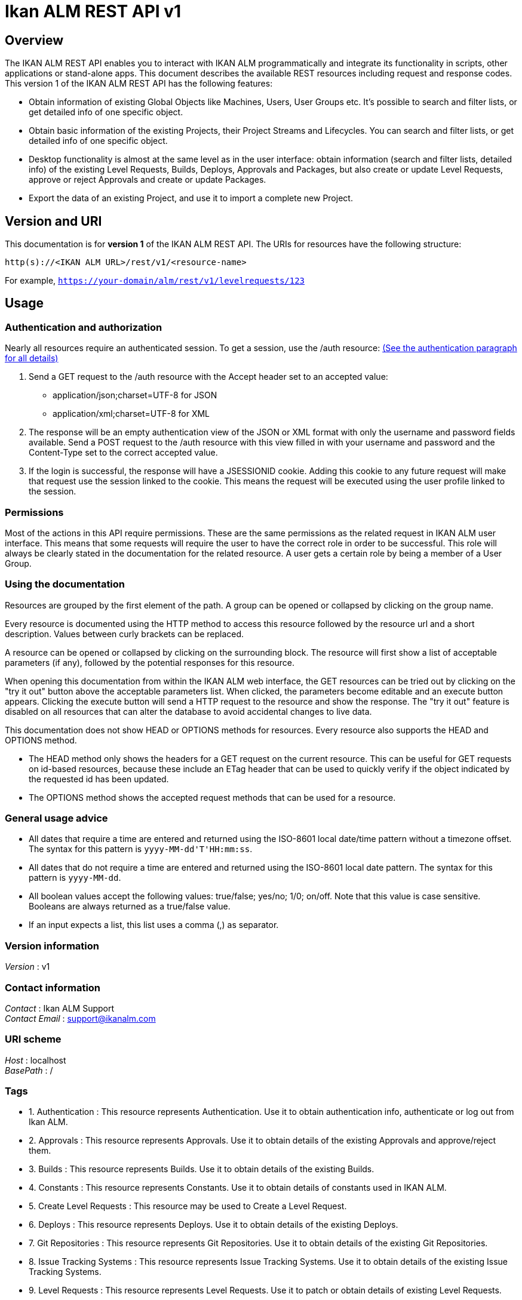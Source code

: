 = Ikan ALM REST API v1


[[_alm_rest_overview]]
== Overview
The IKAN ALM REST API enables you to interact with IKAN ALM programmatically and integrate its functionality in scripts, other applications or stand-alone apps. This document describes the available REST resources including request and response codes. This version 1 of the IKAN ALM REST API has the following features:

* Obtain information of existing Global Objects like Machines, Users, User Groups etc. It's possible to search and filter lists, or get detailed info of one specific object.
* Obtain basic information of the existing Projects, their Project Streams and Lifecycles. You can search and filter lists, or get detailed info of one specific object.
* Desktop functionality is almost at the same level as in the user interface: obtain information (search and filter lists, detailed info) of the existing Level Requests, Builds, Deploys, Approvals and Packages, but also create or update Level Requests, approve or reject Approvals and create or update Packages.
* Export the data of an existing Project, and use it to import a complete new Project.

== Version and URI

This documentation is for *version 1* of the IKAN ALM REST API. The URIs for resources have the following structure:

`http(s)://&lt;IKAN ALM URL&gt;/rest/v1/&lt;resource-name&gt;`

For example, `https://your-domain/alm/rest/v1/levelrequests/123`

== Usage

=== Authentication and authorization

Nearly all resources require an authenticated session. To get a session, use the /auth resource: <<_alm_rest_1_authentication_resource,(See the authentication paragraph for all details)>>

. Send a GET request to the /auth resource with the Accept header set to an accepted value:
** application/json;charset=UTF-8 for JSON
** application/xml;charset=UTF-8 for XML
. The response will be an empty authentication view of the JSON or XML format with only the username and password fields available. Send a POST request to the /auth resource with this view filled in with your username and password and the Content-Type set to the correct accepted value.
. If the login is successful, the response will have a JSESSIONID cookie. Adding this cookie to any future request will make that request use the session linked to the cookie. This means the request will be executed using the user profile linked to the session.

=== Permissions

Most of the actions in this API require permissions. These are the same permissions as the related request in IKAN ALM user interface. This means that some requests will require the user to have the correct role in order to be successful. This role will always be clearly stated in the documentation for the related resource. A user gets a certain role by being a member of a User Group.

=== Using the documentation

Resources are grouped by the first element of the path. A group can be opened or collapsed by clicking on the group name.

Every resource is documented using the HTTP method to access this resource followed by the resource url and a short description. Values between curly brackets can be replaced.

A resource can be opened or collapsed by clicking on the surrounding block. The resource will first show a list of acceptable parameters (if any), followed by the potential responses for this resource.

When opening this documentation from within the IKAN ALM web interface, the GET resources can be tried out by clicking on the "try it out" button above the acceptable parameters list. When clicked, the parameters become editable and an execute button appears. Clicking the execute button will send a HTTP request to the resource and show the response. The "try it out" feature is disabled on all resources that can alter the database to avoid accidental changes to live data.

This documentation does not show HEAD or OPTIONS methods for resources. Every resource also supports the HEAD and OPTIONS method.

* The HEAD method only shows the headers for a GET request on the current resource. This can be useful for GET requests on id-based resources, because these include an ETag header that can be used to quickly verify if the object indicated by the requested id has been updated.
* The OPTIONS method shows the accepted request methods that can be used for a resource.

=== General usage advice

* All dates that require a time are entered and returned using the ISO-8601 local date/time pattern without a timezone offset. The syntax for this pattern is `yyyy-MM-dd&#39;T&#39;HH:mm:ss`.
* All dates that do not require a time are entered and returned using the ISO-8601 local date pattern. The syntax for this pattern is `yyyy-MM-dd`.
* All boolean values accept the following values: true/false; yes/no; 1/0; on/off. Note that this value is case sensitive. Booleans are always returned as a true/false value.
* If an input expects a list, this list uses a comma (,) as separator.


=== Version information
[%hardbreaks]
__Version__ : v1


=== Contact information
[%hardbreaks]
__Contact__ : Ikan ALM Support
__Contact Email__ : support@ikanalm.com


=== URI scheme
[%hardbreaks]
__Host__ : localhost
__BasePath__ : /


=== Tags

*  1. Authentication : This resource represents Authentication. Use it to obtain authentication info, authenticate or log out from Ikan ALM.
*  2. Approvals : This resource represents Approvals. Use it to obtain details of the existing Approvals and approve/reject them.
*  3. Builds : This resource represents Builds. Use it to obtain details of the existing Builds.
*  4. Constants : This resource represents Constants. Use it to obtain details of constants used in IKAN ALM.
*  5. Create Level Requests : This resource may be used to Create a Level Request.
*  6. Deploys : This resource represents Deploys. Use it to obtain details of the existing Deploys.
*  7. Git Repositories : This resource represents Git Repositories. Use it to obtain details of the existing Git Repositories.
*  8. Issue Tracking Systems : This resource represents Issue Tracking Systems. Use it to obtain details of the existing Issue Tracking Systems.
*  9. Level Requests : This resource represents Level Requests. Use it to patch or obtain details of existing Level Requests.
* 10. Lifecycles : This resource represents Lifecycles. Use it to obtain details of the existing Lifecycles.
* 11. Machines : This resource represents Machines. Use it to obtain details of the existing Machines.
* 12. Packages : This resource represents Packages. Use it to create, update or obtain details of Packages.
* 13. Projects : This resource represents Projects. Use it to obtain details of the existing Projects.
* 14. Project Export : This resource enables to export the data of an existing Project.
* 15. Project Import : This resource enables to import a complete new Project.
* 16. Project Streams : This resource represents Project Streams. Use it to obtain details of the existing Project Streams.
* 17. Subversion Repositories : This resource represents Subversion Repositories. Use it to obtain details of the existing Subversion Repositories.
* 18. User Groups : This resource represents User Groups. Use it to obtain details of the existing User Groups.
* 19. Users : This resource represents Users. Use it to obtain details of the existing Users.


=== Consumes

* `application/json;charset=UTF-8`
* `application/xml;charset=UTF-8`


=== Produces

* `application/json;charset=UTF-8`
* `application/xml;charset=UTF-8`




[[_alm_rest_paths]]
== Resources

[[_alm_rest_1_authentication_resource]]
===  1. Authentication
This resource represents Authentication. Use it to obtain authentication info, authenticate or log out from Ikan ALM.


[[_alm_rest_loginusingpost]]
==== Post an Authentication View for login
....
POST /auth
....


===== Description
Post an Authentication View containing filled in username and password. If the credentials match those of the connected Security System, the user is logged in and gets a Session.
 The response will contain some information about this session of the user.


===== Parameters

[options="header", cols=".^2a,.^3a,.^9a,.^4a"]
|===
|Type|Name|Description|Schema
|**Body**|**xmlAuthenticationView** +
__required__|The Authentication View containing the credentials (username and password) of the user that tries to log in.|<<_alm_rest_xmlauthenticationview,XmlAuthenticationView>>
|===


===== Responses

[options="header", cols=".^2a,.^14a,.^4a"]
|===
|HTTP Code|Description|Schema
|**201**|Created|<<_alm_rest_xmlauthenticationview,XmlAuthenticationView>>
|**401**|Unauthorized|No Content
|**403**|Forbidden|No Content
|**404**|Not Found|No Content
|===


===== Example HTTP request

====== Request path
----
/auth
----


====== Request body
[source,json]
----
{
  "email-address" : "user@example.com",
  "is-administrator" : false,
  "is-reserved-user" : true,
  "locale" : "en",
  "login-date" : "2019-11-22T08:17:39",
  "login-host-ip" : "0:0:0:0:0:0:0:1",
  "login-hostname" : "localhost",
  "password" : "user",
  "user-fullname" : "User",
  "username" : "user"
}
----


===== Example HTTP response

====== Response 201
[source,json]
----
{
  "email-address" : "user@example.com",
  "is-administrator" : false,
  "is-reserved-user" : true,
  "locale" : "en",
  "login-date" : "2019-11-22T08:17:39",
  "login-host-ip" : "0:0:0:0:0:0:0:1",
  "login-hostname" : "localhost",
  "password" : "user",
  "user-fullname" : "User",
  "username" : "user"
}
----


[[_alm_rest_getemptyauthenticationviewusingget]]
==== Get an Authentication View
....
GET /auth
....


===== Description
Get an Authentication View. If you do not have a valid session, it will return an empty View that can be filled in and posted to authenticate to Ikan ALM. If you have a valid session, it will return information about this session.


===== Responses

[options="header", cols=".^2a,.^14a,.^4a"]
|===
|HTTP Code|Description|Schema
|**200**|OK|<<_alm_rest_xmlauthenticationview,XmlAuthenticationView>>
|**401**|Unauthorized|No Content
|**403**|Forbidden|No Content
|**404**|Not Found|No Content
|===


===== Example HTTP request

====== Request path
----
/auth
----


===== Example HTTP response

====== Response 200
[source,json]
----
{
  "email-address" : "user@example.com",
  "is-administrator" : false,
  "is-reserved-user" : true,
  "locale" : "en",
  "login-date" : "2019-11-22T08:17:39",
  "login-host-ip" : "0:0:0:0:0:0:0:1",
  "login-hostname" : "localhost",
  "password" : "user",
  "user-fullname" : "User",
  "username" : "user"
}
----


[[_alm_rest_logoutusingdelete]]
==== Delete Session
....
DELETE /auth
....


===== Description
Deletes the Authentication Session of the current user, logging him/her out of Ikan ALM.


===== Responses

[options="header", cols=".^2a,.^14a,.^4a"]
|===
|HTTP Code|Description|Schema
|**200**|OK|No Content
|**204**|No Content|No Content
|**401**|Unauthorized|No Content
|**403**|Forbidden|No Content
|===


===== Example HTTP request

====== Request path
----
/auth
----


[[_alm_rest_2_approvals_resource]]
===  2. Approvals
This resource represents Approvals. Use it to obtain details of the existing Approvals and approve/reject them.


[[_alm_rest_getallapprovalsusingget]]
==== Get Approvals paginated
....
GET /approvals
....


===== Description
Get a paginated list of Approvals, optionally filtered by approvalstatus or whether the approval can be/has been approved by the current user (myapprovals parameter).
 Sorting can be done by:
* levelrequest.oid;
* levelapproval.status;
* levelapproval.type;
* project.name;
* scmlevel.name;
* levelrequest.status;
* levelrequest.vcrtag;
* levelrequest.creationdatetime;
* levelrequest.requesteddatetime.

The Outstanding Approvals can be obtained by setting following parameters: myapprovals=true and approvalstatuses=1.


===== Parameters

[options="header", cols=".^2a,.^3a,.^9a,.^4a,.^2a"]
|===
|Type|Name|Description|Schema|Default
|**Query**|**approvalstatuses** +
__optional__|The status to filter the Approvals by. Allowed values are 0 to 6, inclusive.
Multiple values allowed when separated by commas (not functional in the try it out input).|integer (int32)|
|**Query**|**approvedbyuserid** +
__optional__|The User ID to filter the Approvals by, based on who approved or rejected the Approval.|string|
|**Query**|**myapprovals** +
__optional__|Whether to show only the approvals the current user has/had approval rights on, or (value false) to show all approvals.|enum (true, on, yes, 1, false, off, no, 0)|
|**Query**|**page** +
__optional__|The page to retrieve, defaulted to 1.|string|`"1"`
|**Query**|**pagesize** +
__optional__|The page size to retrieve, defaulted to 10.|string|`"10"`
|**Query**|**sortcolumn** +
__optional__|The attribute to sort the result by, check the endpoint description for the possible values.|string|
|**Query**|**sortdirection** +
__optional__|The sort direction to order the result, defaulted to ascending.|enum (desc, descending, true, asc, ascending, false)|`"asc"`
|**Query**|**view** +
__optional__|Whether to show only a list of Approval links or also all the Approval attributes.|enum (links, all)|
|===


===== Responses

[options="header", cols=".^2a,.^14a,.^4a"]
|===
|HTTP Code|Description|Schema
|**200**|OK|<<_alm_rest_xmlapprovalviewlist,XmlApprovalViewList>>
|**401**|Unauthorized|No Content
|**403**|Forbidden|No Content
|**404**|Not Found|No Content
|===


===== Example HTTP request

====== Request path
----
/approvals
----


===== Example HTTP response

====== Response 200
[source,json]
----
{
  "approvals" : [ {
    "approve-datetime" : "2019-11-22T08:17:39",
    "approved-by-user" : {
      "id" : 0,
      "link" : {
        "href" : "http://alm.example.local:8080/alm/rest/v1/link/href/1",
        "rel" : "LinkRel",
        "title" : "Title"
      },
      "text" : "Other Resource"
    },
    "id" : "urn:alm:viewName:1:1",
    "level-id" : "1",
    "levelrequest" : {
      "id" : 0,
      "link" : {
        "href" : "http://alm.example.local:8080/alm/rest/v1/link/href/1",
        "rel" : "LinkRel",
        "title" : "Title"
      },
      "text" : "Other Resource"
    },
    "links" : [ {
      "href" : "http://alm.example.local:8080/alm/rest/v1/link/href/1",
      "rel" : "LinkRel",
      "title" : "Title"
    } ],
    "projectstream" : {
      "id" : 0,
      "link" : {
        "href" : "http://alm.example.local:8080/alm/rest/v1/link/href/1",
        "rel" : "LinkRel",
        "title" : "Title"
      },
      "text" : "Other Resource"
    },
    "reason" : "Approved By User X",
    "sequence-number" : 1,
    "status" : {
      "id" : 0,
      "link" : {
        "href" : "http://alm.example.local:8080/alm/rest/v1/link/href/1",
        "rel" : "LinkRel",
        "title" : "Title"
      },
      "text" : "Value for 0"
    },
    "type" : {
      "id" : 0,
      "link" : {
        "href" : "http://alm.example.local:8080/alm/rest/v1/link/href/1",
        "rel" : "LinkRel",
        "title" : "Title"
      },
      "text" : "Value for 0"
    },
    "usergroup" : {
      "id" : 0,
      "link" : {
        "href" : "http://alm.example.local:8080/alm/rest/v1/link/href/1",
        "rel" : "LinkRel",
        "title" : "Title"
      },
      "text" : "Other Resource"
    }
  } ],
  "count" : 0,
  "links" : [ {
    "href" : "http://alm.example.local:8080/alm/rest/v1/link/href/1",
    "rel" : "LinkRel",
    "title" : "Title"
  } ],
  "page" : 0,
  "pagesize" : 0,
  "total" : 0
}
----


[[_alm_rest_getapprovalbyoidusingget]]
==== Get Approval
....
GET /approvals/{id}
....


===== Description
Get the details of a specific Approval.


===== Parameters

[options="header", cols=".^2a,.^3a,.^9a,.^4a"]
|===
|Type|Name|Description|Schema
|**Path**|**id** +
__required__|The identifier of the Approval to retrieve.|integer (int32)
|===


===== Responses

[options="header", cols=".^2a,.^14a,.^4a"]
|===
|HTTP Code|Description|Schema
|**200**|OK|<<_alm_rest_xmlapprovalview,XmlApprovalView>>
|**401**|Unauthorized|No Content
|**403**|Forbidden|No Content
|**404**|Not Found|No Content
|===


===== Example HTTP request

====== Request path
----
/approvals/1
----


===== Example HTTP response

====== Response 200
[source,json]
----
{
  "approve-datetime" : "2019-11-22T08:17:39",
  "approved-by-user" : {
    "id" : 0,
    "link" : {
      "href" : "http://alm.example.local:8080/alm/rest/v1/link/href/1",
      "rel" : "LinkRel",
      "title" : "Title"
    },
    "text" : "Other Resource"
  },
  "id" : "urn:alm:viewName:1:1",
  "level-id" : "1",
  "levelrequest" : {
    "id" : 0,
    "link" : {
      "href" : "http://alm.example.local:8080/alm/rest/v1/link/href/1",
      "rel" : "LinkRel",
      "title" : "Title"
    },
    "text" : "Other Resource"
  },
  "links" : [ {
    "href" : "http://alm.example.local:8080/alm/rest/v1/link/href/1",
    "rel" : "LinkRel",
    "title" : "Title"
  } ],
  "projectstream" : {
    "id" : 0,
    "link" : {
      "href" : "http://alm.example.local:8080/alm/rest/v1/link/href/1",
      "rel" : "LinkRel",
      "title" : "Title"
    },
    "text" : "Other Resource"
  },
  "reason" : "Approved By User X",
  "sequence-number" : 1,
  "status" : {
    "id" : 0,
    "link" : {
      "href" : "http://alm.example.local:8080/alm/rest/v1/link/href/1",
      "rel" : "LinkRel",
      "title" : "Title"
    },
    "text" : "Value for 0"
  },
  "type" : {
    "id" : 0,
    "link" : {
      "href" : "http://alm.example.local:8080/alm/rest/v1/link/href/1",
      "rel" : "LinkRel",
      "title" : "Title"
    },
    "text" : "Value for 0"
  },
  "usergroup" : {
    "id" : 0,
    "link" : {
      "href" : "http://alm.example.local:8080/alm/rest/v1/link/href/1",
      "rel" : "LinkRel",
      "title" : "Title"
    },
    "text" : "Other Resource"
  }
}
----


[[_alm_rest_updateapprovalusingpatch]]
==== Approve or reject Approval
....
PATCH /approvals/{id}
....


===== Description
Approve or reject a specific Approval.


===== Parameters

[options="header", cols=".^2a,.^3a,.^9a,.^4a"]
|===
|Type|Name|Description|Schema
|**Header**|**If-Match** +
__required__|A header parameter that should contain the value of the latest ETag header for the Approval to approve or reject.
 The latest ETag can be retrieved by a Get Approval action.|string
|**Path**|**id** +
__required__|The identifier of the Approval to approve or reject.|integer (int32)
|**Body**|**approveView** +
__required__|The view to submit in order to approve or reject the Approval.|<<_alm_rest_xmlapprovepatchview,XmlApprovePatchView>>
|===


===== Responses

[options="header", cols=".^2a,.^14a,.^4a"]
|===
|HTTP Code|Description|Schema
|**200**|OK|<<_alm_rest_xmlapprovalview,XmlApprovalView>>
|**204**|No Content|No Content
|**401**|Unauthorized|No Content
|**403**|Forbidden|No Content
|===


===== Example HTTP request

====== Request path
----
/approvals/1
----


====== Request header
[source,json]
----
"c3fc3a7f25d734b03e686e4d6938c49f"
----


====== Request body
[source,json]
----
{
  "approve" : true,
  "reason" : "Approved by User X"
}
----


===== Example HTTP response

====== Response 200
[source,json]
----
{
  "approve-datetime" : "2019-11-22T08:17:39",
  "approved-by-user" : {
    "id" : 0,
    "link" : {
      "href" : "http://alm.example.local:8080/alm/rest/v1/link/href/1",
      "rel" : "LinkRel",
      "title" : "Title"
    },
    "text" : "Other Resource"
  },
  "id" : "urn:alm:viewName:1:1",
  "level-id" : "1",
  "levelrequest" : {
    "id" : 0,
    "link" : {
      "href" : "http://alm.example.local:8080/alm/rest/v1/link/href/1",
      "rel" : "LinkRel",
      "title" : "Title"
    },
    "text" : "Other Resource"
  },
  "links" : [ {
    "href" : "http://alm.example.local:8080/alm/rest/v1/link/href/1",
    "rel" : "LinkRel",
    "title" : "Title"
  } ],
  "projectstream" : {
    "id" : 0,
    "link" : {
      "href" : "http://alm.example.local:8080/alm/rest/v1/link/href/1",
      "rel" : "LinkRel",
      "title" : "Title"
    },
    "text" : "Other Resource"
  },
  "reason" : "Approved By User X",
  "sequence-number" : 1,
  "status" : {
    "id" : 0,
    "link" : {
      "href" : "http://alm.example.local:8080/alm/rest/v1/link/href/1",
      "rel" : "LinkRel",
      "title" : "Title"
    },
    "text" : "Value for 0"
  },
  "type" : {
    "id" : 0,
    "link" : {
      "href" : "http://alm.example.local:8080/alm/rest/v1/link/href/1",
      "rel" : "LinkRel",
      "title" : "Title"
    },
    "text" : "Value for 0"
  },
  "usergroup" : {
    "id" : 0,
    "link" : {
      "href" : "http://alm.example.local:8080/alm/rest/v1/link/href/1",
      "rel" : "LinkRel",
      "title" : "Title"
    },
    "text" : "Other Resource"
  }
}
----


[[_alm_rest_3_builds_resource]]
===  3. Builds
This resource represents Builds. Use it to obtain details of the existing Builds.


[[_alm_rest_getlevelrequestbuildphasesbyoidusingget]]
==== Get Phases of Build
....
GET /builds/{buildId}/phases
....


===== Description
Get the Phases of a specific Build.


===== Parameters

[options="header", cols=".^2a,.^3a,.^9a,.^4a"]
|===
|Type|Name|Description|Schema
|**Path**|**buildId** +
__required__|The identifier of the Build to retrieve the Phases for.|integer (int32)
|===


===== Responses

[options="header", cols=".^2a,.^14a,.^4a"]
|===
|HTTP Code|Description|Schema
|**200**|OK|<<_alm_rest_xmlphaselogviewlist,XmlPhaseLogViewList>>
|**401**|Unauthorized|No Content
|**403**|Forbidden|No Content
|**404**|Not Found|No Content
|===


===== Example HTTP request

====== Request path
----
/builds/1/phases
----


===== Example HTTP response

====== Response 200
[source,json]
----
{
  "count" : 0,
  "links" : [ {
    "href" : "http://alm.example.local:8080/alm/rest/v1/link/href/1",
    "rel" : "LinkRel",
    "title" : "Title"
  } ],
  "page" : 0,
  "pagesize" : 0,
  "phases" : [ {
    "display-name" : "Execute Script Phase",
    "duration" : 178890402,
    "end-datetime" : "2019-11-22T08:17:50",
    "formattingData" : "/xslt/ant/log.xsl",
    "id" : "urn:alm:viewName:1:1",
    "links" : [ {
      "href" : "http://alm.example.local:8080/alm/rest/v1/link/href/1",
      "rel" : "LinkRel",
      "title" : "Title"
    } ],
    "log-format" : {
      "id" : 0,
      "link" : {
        "href" : "http://alm.example.local:8080/alm/rest/v1/link/href/1",
        "rel" : "LinkRel",
        "title" : "Title"
      },
      "text" : "Value for 0"
    },
    "message" : "Message",
    "phase-name" : "be.ikan.scm4all.phases.core.executeScript",
    "phase-version" : "5.9.0",
    "stackTrace" : "Stack trace",
    "start-datetime" : "2019-11-22T08:17:39",
    "status" : {
      "id" : 0,
      "link" : {
        "href" : "http://alm.example.local:8080/alm/rest/v1/link/href/1",
        "rel" : "LinkRel",
        "title" : "Title"
      },
      "text" : "Value for 0"
    }
  } ],
  "total" : 0
}
----


[[_alm_rest_4_constants_resource]]
===  4. Constants
This resource represents Constants. Use it to obtain details of constants used in IKAN ALM.


[[_alm_rest_getallapprovalstatusesusingget]]
==== Get Approval Statuses
....
GET /constants/approvals/approvalstatuses
....


===== Description
Get all valid values for the Status field for Approvals.


===== Responses

[options="header", cols=".^2a,.^14a,.^4a"]
|===
|HTTP Code|Description|Schema
|**200**|OK|<<_alm_rest_xmlapprovalstatuslist,XmlApprovalStatusList>>
|**401**|Unauthorized|No Content
|**403**|Forbidden|No Content
|**404**|Not Found|No Content
|===


===== Example HTTP request

====== Request path
----
/constants/approvals/approvalstatuses
----


===== Example HTTP response

====== Response 200
[source,json]
----
{
  "approvalstatuses" : [ {
    "id" : 0,
    "links" : [ {
      "href" : "http://alm.example.local:8080/alm/rest/v1/link/href/1",
      "rel" : "LinkRel",
      "title" : "Title"
    } ],
    "text" : "string"
  } ],
  "count" : 0,
  "links" : [ {
    "href" : "http://alm.example.local:8080/alm/rest/v1/link/href/1",
    "rel" : "LinkRel",
    "title" : "Title"
  } ]
}
----


[[_alm_rest_getapprovalstatusbyidusingget]]
==== Get Approval Status by Identifier
....
GET /constants/approvals/approvalstatuses/{id}
....


===== Description
Get a single valid Status value for Approvals by Identifier.


===== Parameters

[options="header", cols=".^2a,.^3a,.^9a,.^4a"]
|===
|Type|Name|Description|Schema
|**Path**|**id** +
__required__|The Identifier of the constant to retrieve.|integer (int32)
|===


===== Responses

[options="header", cols=".^2a,.^14a,.^4a"]
|===
|HTTP Code|Description|Schema
|**200**|OK|<<_alm_rest_xmlapprovalstatus,XmlApprovalStatus>>
|**401**|Unauthorized|No Content
|**403**|Forbidden|No Content
|**404**|Not Found|No Content
|===


===== Example HTTP request

====== Request path
----
/constants/approvals/approvalstatuses/1
----


===== Example HTTP response

====== Response 200
[source,json]
----
{
  "id" : 0,
  "links" : [ {
    "href" : "http://alm.example.local:8080/alm/rest/v1/link/href/1",
    "rel" : "LinkRel",
    "title" : "Title"
  } ],
  "text" : "string"
}
----


[[_alm_rest_getallapprovaltypesusingget]]
==== Get Approval Types
....
GET /constants/approvals/approvaltypes
....


===== Description
Get all valid values for the Type field for Approvals.


===== Responses

[options="header", cols=".^2a,.^14a,.^4a"]
|===
|HTTP Code|Description|Schema
|**200**|OK|<<_alm_rest_xmlapprovaltypelist,XmlApprovalTypeList>>
|**401**|Unauthorized|No Content
|**403**|Forbidden|No Content
|**404**|Not Found|No Content
|===


===== Example HTTP request

====== Request path
----
/constants/approvals/approvaltypes
----


===== Example HTTP response

====== Response 200
[source,json]
----
{
  "approvaltypes" : [ {
    "id" : 0,
    "links" : [ {
      "href" : "http://alm.example.local:8080/alm/rest/v1/link/href/1",
      "rel" : "LinkRel",
      "title" : "Title"
    } ],
    "text" : "string"
  } ],
  "count" : 0,
  "links" : [ {
    "href" : "http://alm.example.local:8080/alm/rest/v1/link/href/1",
    "rel" : "LinkRel",
    "title" : "Title"
  } ]
}
----


[[_alm_rest_getapprovaltypebyidusingget]]
==== Get Approval Type by Identifier
....
GET /constants/approvals/approvaltypes/{id}
....


===== Description
Get a single valid Type value for Approvals by Identifier.


===== Parameters

[options="header", cols=".^2a,.^3a,.^9a,.^4a"]
|===
|Type|Name|Description|Schema
|**Path**|**id** +
__required__|The Identifier of the constant to retrieve.|integer (int32)
|===


===== Responses

[options="header", cols=".^2a,.^14a,.^4a"]
|===
|HTTP Code|Description|Schema
|**200**|OK|<<_alm_rest_xmlapprovaltype,XmlApprovalType>>
|**401**|Unauthorized|No Content
|**403**|Forbidden|No Content
|**404**|Not Found|No Content
|===


===== Example HTTP request

====== Request path
----
/constants/approvals/approvaltypes/1
----


===== Example HTTP response

====== Response 200
[source,json]
----
{
  "id" : 0,
  "links" : [ {
    "href" : "http://alm.example.local:8080/alm/rest/v1/link/href/1",
    "rel" : "LinkRel",
    "title" : "Title"
  } ],
  "text" : "string"
}
----


[[_alm_rest_getallbuildarchivestatusesusingget]]
==== Get Build Archive Statuses
....
GET /constants/builds/archivestatuses
....


===== Description
Get all valid values for the Archive Status field for Builds.


===== Responses

[options="header", cols=".^2a,.^14a,.^4a"]
|===
|HTTP Code|Description|Schema
|**200**|OK|<<_alm_rest_xmlbuildarchivestatuslist,XmlBuildArchiveStatusList>>
|**401**|Unauthorized|No Content
|**403**|Forbidden|No Content
|**404**|Not Found|No Content
|===


===== Example HTTP request

====== Request path
----
/constants/builds/archivestatuses
----


===== Example HTTP response

====== Response 200
[source,json]
----
{
  "archivestatuses" : [ {
    "id" : 0,
    "links" : [ {
      "href" : "http://alm.example.local:8080/alm/rest/v1/link/href/1",
      "rel" : "LinkRel",
      "title" : "Title"
    } ],
    "text" : "string"
  } ],
  "count" : 0,
  "links" : [ {
    "href" : "http://alm.example.local:8080/alm/rest/v1/link/href/1",
    "rel" : "LinkRel",
    "title" : "Title"
  } ]
}
----


[[_alm_rest_getbuildarchivestatusbyidusingget]]
==== Get Build Archive Status by Identifier
....
GET /constants/builds/archivestatuses/{id}
....


===== Description
Get a single valid Archive Status value for Builds by Identifier.


===== Parameters

[options="header", cols=".^2a,.^3a,.^9a,.^4a"]
|===
|Type|Name|Description|Schema
|**Path**|**id** +
__required__|The Identifier of the constant to retrieve.|integer (int32)
|===


===== Responses

[options="header", cols=".^2a,.^14a,.^4a"]
|===
|HTTP Code|Description|Schema
|**200**|OK|<<_alm_rest_xmlbuildarchivestatus,XmlBuildArchiveStatus>>
|**401**|Unauthorized|No Content
|**403**|Forbidden|No Content
|**404**|Not Found|No Content
|===


===== Example HTTP request

====== Request path
----
/constants/builds/archivestatuses/1
----


===== Example HTTP response

====== Response 200
[source,json]
----
{
  "id" : 0,
  "links" : [ {
    "href" : "http://alm.example.local:8080/alm/rest/v1/link/href/1",
    "rel" : "LinkRel",
    "title" : "Title"
  } ],
  "text" : "string"
}
----


[[_alm_rest_getallbuildstatusesusingget]]
==== Get Build Statuses
....
GET /constants/builds/statuses
....


===== Description
Get all valid values for the Status field for Builds.


===== Responses

[options="header", cols=".^2a,.^14a,.^4a"]
|===
|HTTP Code|Description|Schema
|**200**|OK|<<_alm_rest_xmlbuildstatuslist,XmlBuildStatusList>>
|**401**|Unauthorized|No Content
|**403**|Forbidden|No Content
|**404**|Not Found|No Content
|===


===== Example HTTP request

====== Request path
----
/constants/builds/statuses
----


===== Example HTTP response

====== Response 200
[source,json]
----
{
  "count" : 0,
  "links" : [ {
    "href" : "http://alm.example.local:8080/alm/rest/v1/link/href/1",
    "rel" : "LinkRel",
    "title" : "Title"
  } ],
  "statuses" : [ {
    "id" : 0,
    "links" : [ {
      "href" : "http://alm.example.local:8080/alm/rest/v1/link/href/1",
      "rel" : "LinkRel",
      "title" : "Title"
    } ],
    "text" : "string"
  } ]
}
----


[[_alm_rest_getbuildstatusbyidusingget]]
==== Get Build Status by Identifier
....
GET /constants/builds/statuses/{id}
....


===== Description
Get a single valid Status value for Builds by Identifier.


===== Parameters

[options="header", cols=".^2a,.^3a,.^9a,.^4a"]
|===
|Type|Name|Description|Schema
|**Path**|**id** +
__required__|The Identifier of the constant to retrieve.|integer (int32)
|===


===== Responses

[options="header", cols=".^2a,.^14a,.^4a"]
|===
|HTTP Code|Description|Schema
|**200**|OK|<<_alm_rest_xmlbuildstatus,XmlBuildStatus>>
|**401**|Unauthorized|No Content
|**403**|Forbidden|No Content
|**404**|Not Found|No Content
|===


===== Example HTTP request

====== Request path
----
/constants/builds/statuses/1
----


===== Example HTTP response

====== Response 200
[source,json]
----
{
  "id" : 0,
  "links" : [ {
    "href" : "http://alm.example.local:8080/alm/rest/v1/link/href/1",
    "rel" : "LinkRel",
    "title" : "Title"
  } ],
  "text" : "string"
}
----


[[_alm_rest_getalldeploystatusesusingget]]
==== Get Deploy Statuses
....
GET /constants/deploys/statuses
....


===== Description
Get all valid values for the Status field for Deploys.


===== Responses

[options="header", cols=".^2a,.^14a,.^4a"]
|===
|HTTP Code|Description|Schema
|**200**|OK|<<_alm_rest_xmldeploystatuslist,XmlDeployStatusList>>
|**401**|Unauthorized|No Content
|**403**|Forbidden|No Content
|**404**|Not Found|No Content
|===


===== Example HTTP request

====== Request path
----
/constants/deploys/statuses
----


===== Example HTTP response

====== Response 200
[source,json]
----
{
  "count" : 0,
  "links" : [ {
    "href" : "http://alm.example.local:8080/alm/rest/v1/link/href/1",
    "rel" : "LinkRel",
    "title" : "Title"
  } ],
  "statuses" : [ {
    "id" : 0,
    "links" : [ {
      "href" : "http://alm.example.local:8080/alm/rest/v1/link/href/1",
      "rel" : "LinkRel",
      "title" : "Title"
    } ],
    "text" : "string"
  } ]
}
----


[[_alm_rest_getdeploystatusbyidusingget]]
==== Get Deploy Status by Identifier
....
GET /constants/deploys/statuses/{id}
....


===== Description
Get a single valid Status value for Deploys by Identifier.


===== Parameters

[options="header", cols=".^2a,.^3a,.^9a,.^4a"]
|===
|Type|Name|Description|Schema
|**Path**|**id** +
__required__|The Identifier of the constant to retrieve.|integer (int32)
|===


===== Responses

[options="header", cols=".^2a,.^14a,.^4a"]
|===
|HTTP Code|Description|Schema
|**200**|OK|<<_alm_rest_xmldeploystatus,XmlDeployStatus>>
|**401**|Unauthorized|No Content
|**403**|Forbidden|No Content
|**404**|Not Found|No Content
|===


===== Example HTTP request

====== Request path
----
/constants/deploys/statuses/1
----


===== Example HTTP response

====== Response 200
[source,json]
----
{
  "id" : 0,
  "links" : [ {
    "href" : "http://alm.example.local:8080/alm/rest/v1/link/href/1",
    "rel" : "LinkRel",
    "title" : "Title"
  } ],
  "text" : "string"
}
----


[[_alm_rest_getalllevelrequestactiontypesusingget]]
==== Get Level Request Action Types
....
GET /constants/levelrequests/actiontypes
....


===== Description
Get all valid values for the Action Type field for Level Requests.


===== Responses

[options="header", cols=".^2a,.^14a,.^4a"]
|===
|HTTP Code|Description|Schema
|**200**|OK|<<_alm_rest_xmllevelrequestactiontypelist,XmlLevelRequestActionTypeList>>
|**401**|Unauthorized|No Content
|**403**|Forbidden|No Content
|**404**|Not Found|No Content
|===


===== Example HTTP request

====== Request path
----
/constants/levelrequests/actiontypes
----


===== Example HTTP response

====== Response 200
[source,json]
----
{
  "actiontypes" : [ {
    "id" : 0,
    "links" : [ {
      "href" : "http://alm.example.local:8080/alm/rest/v1/link/href/1",
      "rel" : "LinkRel",
      "title" : "Title"
    } ],
    "text" : "string"
  } ],
  "count" : 0,
  "links" : [ {
    "href" : "http://alm.example.local:8080/alm/rest/v1/link/href/1",
    "rel" : "LinkRel",
    "title" : "Title"
  } ]
}
----


[[_alm_rest_getlevelrequestactiontypebyidusingget]]
==== Get Level Request Action Type by Identifier
....
GET /constants/levelrequests/actiontypes/{id}
....


===== Description
Get a single valid Action Type value for Level Requests by Identifier.


===== Parameters

[options="header", cols=".^2a,.^3a,.^9a,.^4a"]
|===
|Type|Name|Description|Schema
|**Path**|**id** +
__required__|The Identifier of the constant to retrieve.|integer (int32)
|===


===== Responses

[options="header", cols=".^2a,.^14a,.^4a"]
|===
|HTTP Code|Description|Schema
|**200**|OK|<<_alm_rest_xmllevelrequestactiontype,XmlLevelRequestActionType>>
|**401**|Unauthorized|No Content
|**403**|Forbidden|No Content
|**404**|Not Found|No Content
|===


===== Example HTTP request

====== Request path
----
/constants/levelrequests/actiontypes/1
----


===== Example HTTP response

====== Response 200
[source,json]
----
{
  "id" : 0,
  "links" : [ {
    "href" : "http://alm.example.local:8080/alm/rest/v1/link/href/1",
    "rel" : "LinkRel",
    "title" : "Title"
  } ],
  "text" : "string"
}
----


[[_alm_rest_getalllevelrequeststatusesusingget]]
==== Get Level Request Statuses
....
GET /constants/levelrequests/statuses
....


===== Description
Get all valid values for the Status field for Level Requests.


===== Responses

[options="header", cols=".^2a,.^14a,.^4a"]
|===
|HTTP Code|Description|Schema
|**200**|OK|<<_alm_rest_xmllevelrequeststatuslist,XmlLevelRequestStatusList>>
|**401**|Unauthorized|No Content
|**403**|Forbidden|No Content
|**404**|Not Found|No Content
|===


===== Example HTTP request

====== Request path
----
/constants/levelrequests/statuses
----


===== Example HTTP response

====== Response 200
[source,json]
----
{
  "count" : 0,
  "links" : [ {
    "href" : "http://alm.example.local:8080/alm/rest/v1/link/href/1",
    "rel" : "LinkRel",
    "title" : "Title"
  } ],
  "statuses" : [ {
    "id" : 0,
    "links" : [ {
      "href" : "http://alm.example.local:8080/alm/rest/v1/link/href/1",
      "rel" : "LinkRel",
      "title" : "Title"
    } ],
    "text" : "string"
  } ]
}
----


[[_alm_rest_getlevelrequeststatusbyidusingget]]
==== Get Level Request Status by Identifier
....
GET /constants/levelrequests/statuses/{id}
....


===== Description
Get a single valid Status value for Level Requests by Identifier.


===== Parameters

[options="header", cols=".^2a,.^3a,.^9a,.^4a"]
|===
|Type|Name|Description|Schema
|**Path**|**id** +
__required__|The Identifier of the constant to retrieve.|integer (int32)
|===


===== Responses

[options="header", cols=".^2a,.^14a,.^4a"]
|===
|HTTP Code|Description|Schema
|**200**|OK|<<_alm_rest_xmllevelrequeststatus,XmlLevelRequestStatus>>
|**401**|Unauthorized|No Content
|**403**|Forbidden|No Content
|**404**|Not Found|No Content
|===


===== Example HTTP request

====== Request path
----
/constants/levelrequests/statuses/1
----


===== Example HTTP response

====== Response 200
[source,json]
----
{
  "id" : 0,
  "links" : [ {
    "href" : "http://alm.example.local:8080/alm/rest/v1/link/href/1",
    "rel" : "LinkRel",
    "title" : "Title"
  } ],
  "text" : "string"
}
----


[[_alm_rest_getalllevelrequesttypesusingget]]
==== Get Level Request Types
....
GET /constants/levelrequests/types
....


===== Description
Get all valid values for the Type field for Level Requests.


===== Responses

[options="header", cols=".^2a,.^14a,.^4a"]
|===
|HTTP Code|Description|Schema
|**200**|OK|<<_alm_rest_xmllevelrequesttypelist,XmlLevelRequestTypeList>>
|**401**|Unauthorized|No Content
|**403**|Forbidden|No Content
|**404**|Not Found|No Content
|===


===== Example HTTP request

====== Request path
----
/constants/levelrequests/types
----


===== Example HTTP response

====== Response 200
[source,json]
----
{
  "count" : 0,
  "links" : [ {
    "href" : "http://alm.example.local:8080/alm/rest/v1/link/href/1",
    "rel" : "LinkRel",
    "title" : "Title"
  } ],
  "types" : [ {
    "id" : 0,
    "links" : [ {
      "href" : "http://alm.example.local:8080/alm/rest/v1/link/href/1",
      "rel" : "LinkRel",
      "title" : "Title"
    } ],
    "text" : "string"
  } ]
}
----


[[_alm_rest_getlevelrequesttypebyidusingget]]
==== Get Level Request Type by Identifier
....
GET /constants/levelrequests/types/{id}
....


===== Description
Get a single valid Type value for Level Requests by Identifier.


===== Parameters

[options="header", cols=".^2a,.^3a,.^9a,.^4a"]
|===
|Type|Name|Description|Schema
|**Path**|**id** +
__required__|The Identifier of the constant to retrieve.|integer (int32)
|===


===== Responses

[options="header", cols=".^2a,.^14a,.^4a"]
|===
|HTTP Code|Description|Schema
|**200**|OK|<<_alm_rest_xmllevelrequesttype,XmlLevelRequestType>>
|**401**|Unauthorized|No Content
|**403**|Forbidden|No Content
|**404**|Not Found|No Content
|===


===== Example HTTP request

====== Request path
----
/constants/levelrequests/types/1
----


===== Example HTTP response

====== Response 200
[source,json]
----
{
  "id" : 0,
  "links" : [ {
    "href" : "http://alm.example.local:8080/alm/rest/v1/link/href/1",
    "rel" : "LinkRel",
    "title" : "Title"
  } ],
  "text" : "string"
}
----


[[_alm_rest_getallagentstatusesusingget]]
==== Get Machine Agent Statuses
....
GET /constants/machines/agentstatuses
....


===== Description
Get all valid values for the Agent Status field for Machines.


===== Responses

[options="header", cols=".^2a,.^14a,.^4a"]
|===
|HTTP Code|Description|Schema
|**200**|OK|<<_alm_rest_xmlagentstatuslist,XmlAgentStatusList>>
|**401**|Unauthorized|No Content
|**403**|Forbidden|No Content
|**404**|Not Found|No Content
|===


===== Example HTTP request

====== Request path
----
/constants/machines/agentstatuses
----


===== Example HTTP response

====== Response 200
[source,json]
----
{
  "agentstatuses" : [ {
    "id" : 0,
    "links" : [ {
      "href" : "http://alm.example.local:8080/alm/rest/v1/link/href/1",
      "rel" : "LinkRel",
      "title" : "Title"
    } ],
    "text" : "string"
  } ],
  "count" : 0,
  "links" : [ {
    "href" : "http://alm.example.local:8080/alm/rest/v1/link/href/1",
    "rel" : "LinkRel",
    "title" : "Title"
  } ]
}
----


[[_alm_rest_getagentstatusbyidusingget]]
==== Get Machine Agent Status by Identifier
....
GET /constants/machines/agentstatuses/{id}
....


===== Description
Get a single valid Agent Status value for Machines by Identifier.


===== Parameters

[options="header", cols=".^2a,.^3a,.^9a,.^4a"]
|===
|Type|Name|Description|Schema
|**Path**|**id** +
__required__|The Identifier of the constant to retrieve.|integer (int32)
|===


===== Responses

[options="header", cols=".^2a,.^14a,.^4a"]
|===
|HTTP Code|Description|Schema
|**200**|OK|<<_alm_rest_xmlagentstatus,XmlAgentStatus>>
|**401**|Unauthorized|No Content
|**403**|Forbidden|No Content
|**404**|Not Found|No Content
|===


===== Example HTTP request

====== Request path
----
/constants/machines/agentstatuses/1
----


===== Example HTTP response

====== Response 200
[source,json]
----
{
  "id" : 0,
  "links" : [ {
    "href" : "http://alm.example.local:8080/alm/rest/v1/link/href/1",
    "rel" : "LinkRel",
    "title" : "Title"
  } ],
  "text" : "string"
}
----


[[_alm_rest_getalloperatingsystemsusingget]]
==== Get Machine Operating Systems
....
GET /constants/machines/operatingsystems
....


===== Description
Get all valid values for the Operating System field for Machines.


===== Responses

[options="header", cols=".^2a,.^14a,.^4a"]
|===
|HTTP Code|Description|Schema
|**200**|OK|<<_alm_rest_xmloperatingsystemlist,XmlOperatingSystemList>>
|**401**|Unauthorized|No Content
|**403**|Forbidden|No Content
|**404**|Not Found|No Content
|===


===== Example HTTP request

====== Request path
----
/constants/machines/operatingsystems
----


===== Example HTTP response

====== Response 200
[source,json]
----
{
  "count" : 0,
  "links" : [ {
    "href" : "http://alm.example.local:8080/alm/rest/v1/link/href/1",
    "rel" : "LinkRel",
    "title" : "Title"
  } ],
  "operatingsystems" : [ {
    "id" : 0,
    "links" : [ {
      "href" : "http://alm.example.local:8080/alm/rest/v1/link/href/1",
      "rel" : "LinkRel",
      "title" : "Title"
    } ],
    "text" : "string"
  } ]
}
----


[[_alm_rest_getoperatingsystembyidusingget]]
==== Get Machine Operating System by Identifier
....
GET /constants/machines/operatingsystems/{id}
....


===== Description
Get a single valid Operating System value for Machines by Identifier.


===== Parameters

[options="header", cols=".^2a,.^3a,.^9a,.^4a"]
|===
|Type|Name|Description|Schema
|**Path**|**id** +
__required__|The Identifier of the constant to retrieve.|integer (int32)
|===


===== Responses

[options="header", cols=".^2a,.^14a,.^4a"]
|===
|HTTP Code|Description|Schema
|**200**|OK|<<_alm_rest_xmloperatingsystem,XmlOperatingSystem>>
|**401**|Unauthorized|No Content
|**403**|Forbidden|No Content
|**404**|Not Found|No Content
|===


===== Example HTTP request

====== Request path
----
/constants/machines/operatingsystems/1
----


===== Example HTTP response

====== Response 200
[source,json]
----
{
  "id" : 0,
  "links" : [ {
    "href" : "http://alm.example.local:8080/alm/rest/v1/link/href/1",
    "rel" : "LinkRel",
    "title" : "Title"
  } ],
  "text" : "string"
}
----


[[_alm_rest_getallserverstatusesusingget]]
==== Get Machine Server Statuses
....
GET /constants/machines/serverstatuses
....


===== Description
Get all valid values for the Server Status field for Machines.


===== Responses

[options="header", cols=".^2a,.^14a,.^4a"]
|===
|HTTP Code|Description|Schema
|**200**|OK|<<_alm_rest_xmlserverstatuslist,XmlServerStatusList>>
|**401**|Unauthorized|No Content
|**403**|Forbidden|No Content
|**404**|Not Found|No Content
|===


===== Example HTTP request

====== Request path
----
/constants/machines/serverstatuses
----


===== Example HTTP response

====== Response 200
[source,json]
----
{
  "count" : 0,
  "links" : [ {
    "href" : "http://alm.example.local:8080/alm/rest/v1/link/href/1",
    "rel" : "LinkRel",
    "title" : "Title"
  } ],
  "serverstatuses" : [ {
    "id" : 0,
    "links" : [ {
      "href" : "http://alm.example.local:8080/alm/rest/v1/link/href/1",
      "rel" : "LinkRel",
      "title" : "Title"
    } ],
    "text" : "string"
  } ]
}
----


[[_alm_rest_getserverstatusbyidusingget]]
==== Get Machine Server Status by Identifier
....
GET /constants/machines/serverstatuses/{id}
....


===== Description
Get a single valid Server Status value for Machines by Identifier.


===== Parameters

[options="header", cols=".^2a,.^3a,.^9a,.^4a"]
|===
|Type|Name|Description|Schema
|**Path**|**id** +
__required__|The Identifier of the constant to retrieve.|integer (int32)
|===


===== Responses

[options="header", cols=".^2a,.^14a,.^4a"]
|===
|HTTP Code|Description|Schema
|**200**|OK|<<_alm_rest_xmlserverstatus,XmlServerStatus>>
|**401**|Unauthorized|No Content
|**403**|Forbidden|No Content
|**404**|Not Found|No Content
|===


===== Example HTTP request

====== Request path
----
/constants/machines/serverstatuses/1
----


===== Example HTTP response

====== Response 200
[source,json]
----
{
  "id" : 0,
  "links" : [ {
    "href" : "http://alm.example.local:8080/alm/rest/v1/link/href/1",
    "rel" : "LinkRel",
    "title" : "Title"
  } ],
  "text" : "string"
}
----


[[_alm_rest_getallpackagestatusesusingget]]
==== Get Package Statuses
....
GET /constants/packages/statuses
....


===== Description
Get all valid values for the Status field for Packages.


===== Responses

[options="header", cols=".^2a,.^14a,.^4a"]
|===
|HTTP Code|Description|Schema
|**200**|OK|<<_alm_rest_xmlpackagestatuslist,XmlPackageStatusList>>
|**401**|Unauthorized|No Content
|**403**|Forbidden|No Content
|**404**|Not Found|No Content
|===


===== Example HTTP request

====== Request path
----
/constants/packages/statuses
----


===== Example HTTP response

====== Response 200
[source,json]
----
{
  "count" : 0,
  "links" : [ {
    "href" : "http://alm.example.local:8080/alm/rest/v1/link/href/1",
    "rel" : "LinkRel",
    "title" : "Title"
  } ],
  "statuses" : [ {
    "id" : 0,
    "links" : [ {
      "href" : "http://alm.example.local:8080/alm/rest/v1/link/href/1",
      "rel" : "LinkRel",
      "title" : "Title"
    } ],
    "text" : "string"
  } ]
}
----


[[_alm_rest_getpackagestatusbyidusingget]]
==== Get Package Status by Identifier
....
GET /constants/packages/statuses/{id}
....


===== Description
Get a single valid Status value for Packages by Identifier.


===== Parameters

[options="header", cols=".^2a,.^3a,.^9a,.^4a"]
|===
|Type|Name|Description|Schema
|**Path**|**id** +
__required__|The Identifier of the constant to retrieve.|integer (int32)
|===


===== Responses

[options="header", cols=".^2a,.^14a,.^4a"]
|===
|HTTP Code|Description|Schema
|**200**|OK|<<_alm_rest_xmlpackagestatus,XmlPackageStatus>>
|**401**|Unauthorized|No Content
|**403**|Forbidden|No Content
|**404**|Not Found|No Content
|===


===== Example HTTP request

====== Request path
----
/constants/packages/statuses/1
----


===== Example HTTP response

====== Response 200
[source,json]
----
{
  "id" : 0,
  "links" : [ {
    "href" : "http://alm.example.local:8080/alm/rest/v1/link/href/1",
    "rel" : "LinkRel",
    "title" : "Title"
  } ],
  "text" : "string"
}
----


[[_alm_rest_getallphaselogformattypesusingget]]
==== Get Phase Log Format Types
....
GET /constants/phases/formattypes
....


===== Description
Get all valid values for the Format Type field for Phase Logs.


===== Responses

[options="header", cols=".^2a,.^14a,.^4a"]
|===
|HTTP Code|Description|Schema
|**200**|OK|<<_alm_rest_xmlphaselogformattypelist,XmlPhaseLogFormatTypeList>>
|**401**|Unauthorized|No Content
|**403**|Forbidden|No Content
|**404**|Not Found|No Content
|===


===== Example HTTP request

====== Request path
----
/constants/phases/formattypes
----


===== Example HTTP response

====== Response 200
[source,json]
----
{
  "count" : 0,
  "formattypes" : [ {
    "id" : 0,
    "links" : [ {
      "href" : "http://alm.example.local:8080/alm/rest/v1/link/href/1",
      "rel" : "LinkRel",
      "title" : "Title"
    } ],
    "text" : "string"
  } ],
  "links" : [ {
    "href" : "http://alm.example.local:8080/alm/rest/v1/link/href/1",
    "rel" : "LinkRel",
    "title" : "Title"
  } ]
}
----


[[_alm_rest_getphaselogformattypebyidusingget]]
==== Get Phase Log Format Type by Identifier
....
GET /constants/phases/formattypes/{id}
....


===== Description
Get a single valid Format Type value for Phase Logs by Identifier.


===== Parameters

[options="header", cols=".^2a,.^3a,.^9a,.^4a"]
|===
|Type|Name|Description|Schema
|**Path**|**id** +
__required__|The Identifier of the constant to retrieve.|integer (int32)
|===


===== Responses

[options="header", cols=".^2a,.^14a,.^4a"]
|===
|HTTP Code|Description|Schema
|**200**|OK|<<_alm_rest_xmlphaselogformattype,XmlPhaseLogFormatType>>
|**401**|Unauthorized|No Content
|**403**|Forbidden|No Content
|**404**|Not Found|No Content
|===


===== Example HTTP request

====== Request path
----
/constants/phases/formattypes/1
----


===== Example HTTP response

====== Response 200
[source,json]
----
{
  "id" : 0,
  "links" : [ {
    "href" : "http://alm.example.local:8080/alm/rest/v1/link/href/1",
    "rel" : "LinkRel",
    "title" : "Title"
  } ],
  "text" : "string"
}
----


[[_alm_rest_getallphaselogstatusesusingget]]
==== Get Phase Log Statuses
....
GET /constants/phases/statuses
....


===== Description
Get all valid values for the Status field for Phase Logs.


===== Responses

[options="header", cols=".^2a,.^14a,.^4a"]
|===
|HTTP Code|Description|Schema
|**200**|OK|<<_alm_rest_xmlphaselogstatuslist,XmlPhaseLogStatusList>>
|**401**|Unauthorized|No Content
|**403**|Forbidden|No Content
|**404**|Not Found|No Content
|===


===== Example HTTP request

====== Request path
----
/constants/phases/statuses
----


===== Example HTTP response

====== Response 200
[source,json]
----
{
  "count" : 0,
  "links" : [ {
    "href" : "http://alm.example.local:8080/alm/rest/v1/link/href/1",
    "rel" : "LinkRel",
    "title" : "Title"
  } ],
  "statuses" : [ {
    "id" : 0,
    "links" : [ {
      "href" : "http://alm.example.local:8080/alm/rest/v1/link/href/1",
      "rel" : "LinkRel",
      "title" : "Title"
    } ],
    "text" : "string"
  } ]
}
----


[[_alm_rest_getphaselogstatusbyidusingget]]
==== Get Phase Log Status by Identifier
....
GET /constants/phases/statuses/{id}
....


===== Description
Get a single valid Status value for Phase Logs by Identifier.


===== Parameters

[options="header", cols=".^2a,.^3a,.^9a,.^4a"]
|===
|Type|Name|Description|Schema
|**Path**|**id** +
__required__|The Identifier of the constant to retrieve.|integer (int32)
|===


===== Responses

[options="header", cols=".^2a,.^14a,.^4a"]
|===
|HTTP Code|Description|Schema
|**200**|OK|<<_alm_rest_xmlphaselogstatus,XmlPhaseLogStatus>>
|**401**|Unauthorized|No Content
|**403**|Forbidden|No Content
|**404**|Not Found|No Content
|===


===== Example HTTP request

====== Request path
----
/constants/phases/statuses/1
----


===== Example HTTP response

====== Response 200
[source,json]
----
{
  "id" : 0,
  "links" : [ {
    "href" : "http://alm.example.local:8080/alm/rest/v1/link/href/1",
    "rel" : "LinkRel",
    "title" : "Title"
  } ],
  "text" : "string"
}
----


[[_alm_rest_getallprojecttypesusingget]]
==== Get Project Types
....
GET /constants/projects/projecttypes
....


===== Description
Get all valid values for the Type field for Projects.


===== Responses

[options="header", cols=".^2a,.^14a,.^4a"]
|===
|HTTP Code|Description|Schema
|**200**|OK|<<_alm_rest_xmlprojecttypelist,XmlProjectTypeList>>
|**401**|Unauthorized|No Content
|**403**|Forbidden|No Content
|**404**|Not Found|No Content
|===


===== Example HTTP request

====== Request path
----
/constants/projects/projecttypes
----


===== Example HTTP response

====== Response 200
[source,json]
----
{
  "count" : 0,
  "links" : [ {
    "href" : "http://alm.example.local:8080/alm/rest/v1/link/href/1",
    "rel" : "LinkRel",
    "title" : "Title"
  } ],
  "projecttypes" : [ {
    "id" : 0,
    "links" : [ {
      "href" : "http://alm.example.local:8080/alm/rest/v1/link/href/1",
      "rel" : "LinkRel",
      "title" : "Title"
    } ],
    "text" : "string"
  } ]
}
----


[[_alm_rest_getprojecttypebyidusingget]]
==== Get Project Type by Identifier
....
GET /constants/projects/projecttypes/{id}
....


===== Description
Get a single valid Type value for Projects by Identifier.


===== Parameters

[options="header", cols=".^2a,.^3a,.^9a,.^4a"]
|===
|Type|Name|Description|Schema
|**Path**|**id** +
__required__|The Identifier of the constant to retrieve.|integer (int32)
|===


===== Responses

[options="header", cols=".^2a,.^14a,.^4a"]
|===
|HTTP Code|Description|Schema
|**200**|OK|<<_alm_rest_xmlprojecttype,XmlProjectType>>
|**401**|Unauthorized|No Content
|**403**|Forbidden|No Content
|**404**|Not Found|No Content
|===


===== Example HTTP request

====== Request path
----
/constants/projects/projecttypes/1
----


===== Example HTTP response

====== Response 200
[source,json]
----
{
  "id" : 0,
  "links" : [ {
    "href" : "http://alm.example.local:8080/alm/rest/v1/link/href/1",
    "rel" : "LinkRel",
    "title" : "Title"
  } ],
  "text" : "string"
}
----


[[_alm_rest_getallbuildtypesusingget]]
==== Get Project Stream Build Types
....
GET /constants/projectstreams/buildtypes
....


===== Description
Get all valid values for the Build Type field for Project Streams.


===== Responses

[options="header", cols=".^2a,.^14a,.^4a"]
|===
|HTTP Code|Description|Schema
|**200**|OK|<<_alm_rest_xmlbuildtypelist,XmlBuildTypeList>>
|**401**|Unauthorized|No Content
|**403**|Forbidden|No Content
|**404**|Not Found|No Content
|===


===== Example HTTP request

====== Request path
----
/constants/projectstreams/buildtypes
----


===== Example HTTP response

====== Response 200
[source,json]
----
{
  "buildtypes" : [ {
    "id" : 0,
    "links" : [ {
      "href" : "http://alm.example.local:8080/alm/rest/v1/link/href/1",
      "rel" : "LinkRel",
      "title" : "Title"
    } ],
    "text" : "string"
  } ],
  "count" : 0,
  "links" : [ {
    "href" : "http://alm.example.local:8080/alm/rest/v1/link/href/1",
    "rel" : "LinkRel",
    "title" : "Title"
  } ]
}
----


[[_alm_rest_getbuildtypebyidusingget]]
==== Get Project Stream Build Types by Identifier
....
GET /constants/projectstreams/buildtypes/{id}
....


===== Description
Get a single valid Build Type value for Project Streams by Identifier.


===== Parameters

[options="header", cols=".^2a,.^3a,.^9a,.^4a"]
|===
|Type|Name|Description|Schema
|**Path**|**id** +
__required__|The Identifier of the constant to retrieve.|integer (int32)
|===


===== Responses

[options="header", cols=".^2a,.^14a,.^4a"]
|===
|HTTP Code|Description|Schema
|**200**|OK|<<_alm_rest_xmlbuildtype,XmlBuildType>>
|**401**|Unauthorized|No Content
|**403**|Forbidden|No Content
|**404**|Not Found|No Content
|===


===== Example HTTP request

====== Request path
----
/constants/projectstreams/buildtypes/1
----


===== Example HTTP response

====== Response 200
[source,json]
----
{
  "id" : 0,
  "links" : [ {
    "href" : "http://alm.example.local:8080/alm/rest/v1/link/href/1",
    "rel" : "LinkRel",
    "title" : "Title"
  } ],
  "text" : "string"
}
----


[[_alm_rest_getallprojectstreamstatusesusingget]]
==== Get Project Stream Statuses
....
GET /constants/projectstreams/statuses
....


===== Description
Get all valid values for the Status field for Project Streams.


===== Responses

[options="header", cols=".^2a,.^14a,.^4a"]
|===
|HTTP Code|Description|Schema
|**200**|OK|<<_alm_rest_xmlprojectstreamstatuslist,XmlProjectStreamStatusList>>
|**401**|Unauthorized|No Content
|**403**|Forbidden|No Content
|**404**|Not Found|No Content
|===


===== Example HTTP request

====== Request path
----
/constants/projectstreams/statuses
----


===== Example HTTP response

====== Response 200
[source,json]
----
{
  "count" : 0,
  "links" : [ {
    "href" : "http://alm.example.local:8080/alm/rest/v1/link/href/1",
    "rel" : "LinkRel",
    "title" : "Title"
  } ],
  "statuses" : [ {
    "id" : 0,
    "links" : [ {
      "href" : "http://alm.example.local:8080/alm/rest/v1/link/href/1",
      "rel" : "LinkRel",
      "title" : "Title"
    } ],
    "text" : "string"
  } ]
}
----


[[_alm_rest_getprojectstreamstatusbyidusingget]]
==== Get Project Stream Status by Identifier
....
GET /constants/projectstreams/statuses/{id}
....


===== Description
Get a single valid Status value for Project Streams by Identifier.


===== Parameters

[options="header", cols=".^2a,.^3a,.^9a,.^4a"]
|===
|Type|Name|Description|Schema
|**Path**|**id** +
__required__|The Identifier of the constant to retrieve.|integer (int32)
|===


===== Responses

[options="header", cols=".^2a,.^14a,.^4a"]
|===
|HTTP Code|Description|Schema
|**200**|OK|<<_alm_rest_xmlprojectstreamstatus,XmlProjectStreamStatus>>
|**401**|Unauthorized|No Content
|**403**|Forbidden|No Content
|**404**|Not Found|No Content
|===


===== Example HTTP request

====== Request path
----
/constants/projectstreams/statuses/1
----


===== Example HTTP response

====== Response 200
[source,json]
----
{
  "id" : 0,
  "links" : [ {
    "href" : "http://alm.example.local:8080/alm/rest/v1/link/href/1",
    "rel" : "LinkRel",
    "title" : "Title"
  } ],
  "text" : "string"
}
----


[[_alm_rest_getallrepositorylayoutsusingget]]
==== Get Subversion Repository Layouts
....
GET /constants/subversions/repository-layouts
....


===== Description
Get all valid values for the Repository Layout field for Subversion.


===== Responses

[options="header", cols=".^2a,.^14a,.^4a"]
|===
|HTTP Code|Description|Schema
|**200**|OK|<<_alm_rest_xmlrepositorylayoutlist,XmlRepositoryLayoutList>>
|**401**|Unauthorized|No Content
|**403**|Forbidden|No Content
|**404**|Not Found|No Content
|===


===== Example HTTP request

====== Request path
----
/constants/subversions/repository-layouts
----


===== Example HTTP response

====== Response 200
[source,json]
----
{
  "count" : 0,
  "links" : [ {
    "href" : "http://alm.example.local:8080/alm/rest/v1/link/href/1",
    "rel" : "LinkRel",
    "title" : "Title"
  } ],
  "repository-layouts" : [ {
    "id" : 0,
    "links" : [ {
      "href" : "http://alm.example.local:8080/alm/rest/v1/link/href/1",
      "rel" : "LinkRel",
      "title" : "Title"
    } ],
    "text" : "string"
  } ]
}
----


[[_alm_rest_getrepositorylayoutbyidusingget]]
==== Get Subversion Repository Layout by Identifier
....
GET /constants/subversions/repository-layouts/{id}
....


===== Description
Get a single valid Repository Layout value for Subversion by Identifier.


===== Parameters

[options="header", cols=".^2a,.^3a,.^9a,.^4a"]
|===
|Type|Name|Description|Schema
|**Path**|**id** +
__required__|The Identifier of the constant to retrieve.|integer (int32)
|===


===== Responses

[options="header", cols=".^2a,.^14a,.^4a"]
|===
|HTTP Code|Description|Schema
|**200**|OK|<<_alm_rest_xmlrepositorylayout,XmlRepositoryLayout>>
|**401**|Unauthorized|No Content
|**403**|Forbidden|No Content
|**404**|Not Found|No Content
|===


===== Example HTTP request

====== Request path
----
/constants/subversions/repository-layouts/1
----


===== Example HTTP response

====== Response 200
[source,json]
----
{
  "id" : 0,
  "links" : [ {
    "href" : "http://alm.example.local:8080/alm/rest/v1/link/href/1",
    "rel" : "LinkRel",
    "title" : "Title"
  } ],
  "text" : "string"
}
----


[[_alm_rest_5_create_level_requests_resource]]
===  5. Create Level Requests
This resource may be used to Create a Level Request.


[[_alm_rest_createlevelrequestusingpost]]
==== Post a Create Level Request View to Create a Level Request
....
POST /createlevelrequest
....


===== Description
Post a Create Level Request View containing settings for a Level Request. If the settings are valid, the Level Request will be created.
 The response will contain some information about the newly created Level Request.


===== Parameters

[options="header", cols=".^2a,.^3a,.^9a,.^4a"]
|===
|Type|Name|Description|Schema
|**Body**|**xmlCLRView** +
__required__|The Create Level Request View containing the settings for creating a Level Request.|<<_alm_rest_xmlclrview,XmlCLRView>>
|===


===== Responses

[options="header", cols=".^2a,.^14a,.^4a"]
|===
|HTTP Code|Description|Schema
|**201**|Created|<<_alm_rest_xmlcreatelevelrequestview,XmlCreateLevelRequestView>>
|**401**|Unauthorized|No Content
|**403**|Forbidden|No Content
|**404**|Not Found|No Content
|===


===== Example HTTP request

====== Request path
----
/createlevelrequest
----


====== Request body
[source,json]
----
{
  "build-number" : "30",
  "deploys-to-execute" : "DeployEnv1,DeployEnv2",
  "description" : "Level Request description",
  "id" : "urn:alm:viewName:1:1",
  "level" : "LevelName",
  "links" : [ {
    "href" : "http://alm.example.local:8080/alm/rest/v1/link/href/1",
    "rel" : "LinkRel",
    "title" : "Title"
  } ],
  "package" : "PackageName",
  "parameters" : {
    "string" : "string"
  },
  "project" : "ProjectName",
  "projectstream" : "1-0",
  "redeliver" : "true",
  "start-date" : "2019-11-22T08:17:39+0000",
  "tag" : "B1-0_1"
}
----


===== Example HTTP response

====== Response 201
[source,json]
----
{
  "buildnumber" : 1,
  "description" : "The description of the created Level Request",
  "id" : "urn:alm:viewName:1:1",
  "level-id" : 1,
  "links" : [ {
    "href" : "http://alm.example.local:8080/alm/rest/v1/link/href/1",
    "rel" : "LinkRel",
    "title" : "Title"
  } ],
  "package-id" : 1,
  "projectstream" : {
    "id" : 0,
    "link" : {
      "href" : "http://alm.example.local:8080/alm/rest/v1/link/href/1",
      "rel" : "LinkRel",
      "title" : "Title"
    },
    "text" : "Other Resource"
  },
  "requested-datetime" : "2019-11-22T08:17:39",
  "tag" : "B1-0_1",
  "user" : {
    "id" : 0,
    "link" : {
      "href" : "http://alm.example.local:8080/alm/rest/v1/link/href/1",
      "rel" : "LinkRel",
      "title" : "Title"
    },
    "text" : "Other Resource"
  }
}
----


[[_alm_rest_getemptyxmlclrviewusingget]]
==== Get Empty Create Level Request View
....
GET /createlevelrequest
....


===== Description
Get an empty Create Level Request View that can be filled in to create a new Level Request.


===== Responses

[options="header", cols=".^2a,.^14a,.^4a"]
|===
|HTTP Code|Description|Schema
|**200**|OK|<<_alm_rest_xmlclrview,XmlCLRView>>
|**401**|Unauthorized|No Content
|**403**|Forbidden|No Content
|**404**|Not Found|No Content
|===


===== Example HTTP request

====== Request path
----
/createlevelrequest
----


===== Example HTTP response

====== Response 200
[source,json]
----
{
  "build-number" : "30",
  "deploys-to-execute" : "DeployEnv1,DeployEnv2",
  "description" : "Level Request description",
  "id" : "urn:alm:viewName:1:1",
  "level" : "LevelName",
  "links" : [ {
    "href" : "http://alm.example.local:8080/alm/rest/v1/link/href/1",
    "rel" : "LinkRel",
    "title" : "Title"
  } ],
  "package" : "PackageName",
  "parameters" : {
    "string" : "string"
  },
  "project" : "ProjectName",
  "projectstream" : "1-0",
  "redeliver" : "true",
  "start-date" : "2019-11-22T08:17:39+0000",
  "tag" : "B1-0_1"
}
----


[[_alm_rest_6_deploys_resource]]
===  6. Deploys
This resource represents Deploys. Use it to obtain details of the existing Deploys.


[[_alm_rest_getlevelrequestdeployphasesbyoidusingget]]
==== Get Phases of Deploy
....
GET /deploys/{deployId}/phases
....


===== Description
Get the Phases of a specific Deploy.


===== Parameters

[options="header", cols=".^2a,.^3a,.^9a,.^4a"]
|===
|Type|Name|Description|Schema
|**Path**|**deployId** +
__required__|The identifier of the Deploy to retrieve the Phases for.|integer (int32)
|===


===== Responses

[options="header", cols=".^2a,.^14a,.^4a"]
|===
|HTTP Code|Description|Schema
|**200**|OK|<<_alm_rest_xmlphaselogviewlist,XmlPhaseLogViewList>>
|**401**|Unauthorized|No Content
|**403**|Forbidden|No Content
|**404**|Not Found|No Content
|===


===== Example HTTP request

====== Request path
----
/deploys/1/phases
----


===== Example HTTP response

====== Response 200
[source,json]
----
{
  "count" : 0,
  "links" : [ {
    "href" : "http://alm.example.local:8080/alm/rest/v1/link/href/1",
    "rel" : "LinkRel",
    "title" : "Title"
  } ],
  "page" : 0,
  "pagesize" : 0,
  "phases" : [ {
    "display-name" : "Execute Script Phase",
    "duration" : 178890402,
    "end-datetime" : "2019-11-22T08:17:50",
    "formattingData" : "/xslt/ant/log.xsl",
    "id" : "urn:alm:viewName:1:1",
    "links" : [ {
      "href" : "http://alm.example.local:8080/alm/rest/v1/link/href/1",
      "rel" : "LinkRel",
      "title" : "Title"
    } ],
    "log-format" : {
      "id" : 0,
      "link" : {
        "href" : "http://alm.example.local:8080/alm/rest/v1/link/href/1",
        "rel" : "LinkRel",
        "title" : "Title"
      },
      "text" : "Value for 0"
    },
    "message" : "Message",
    "phase-name" : "be.ikan.scm4all.phases.core.executeScript",
    "phase-version" : "5.9.0",
    "stackTrace" : "Stack trace",
    "start-datetime" : "2019-11-22T08:17:39",
    "status" : {
      "id" : 0,
      "link" : {
        "href" : "http://alm.example.local:8080/alm/rest/v1/link/href/1",
        "rel" : "LinkRel",
        "title" : "Title"
      },
      "text" : "Value for 0"
    }
  } ],
  "total" : 0
}
----


[[_alm_rest_7_git_repositories_resource]]
===  7. Git Repositories
This resource represents Git Repositories. Use it to obtain details of the existing Git Repositories.


[[_alm_rest_getallusingget]]
==== Get Git Repositories paginated
....
GET /gits
....


===== Description
Get a paginated list of Git Repositories, optionally filtered by name or userid.
 Sorting can be done by name.


===== Parameters

[options="header", cols=".^2a,.^3a,.^9a,.^4a,.^2a"]
|===
|Type|Name|Description|Schema|Default
|**Query**|**name** +
__optional__|The name to filter the Git Repositories by.|string|
|**Query**|**page** +
__optional__|The page to retrieve, defaulted to 1.|string|`"1"`
|**Query**|**pagesize** +
__optional__|The page size to retrieve, defaulted to 10.|string|`"10"`
|**Query**|**sortcolumn** +
__optional__|The attribute to sort the result by, check the endpoint description for the possible values.|string|
|**Query**|**sortdirection** +
__optional__|The sort direction to order the result, defaulted to ascending.|enum (desc, descending, true, asc, ascending, false)|`"asc"`
|**Query**|**userid** +
__optional__|The userid to filter the Git Repositories by.|string|
|**Query**|**view** +
__optional__|Whether to show only a list of Git Repository links or also all the Git Repository attributes.|enum (links, all)|
|===


===== Responses

[options="header", cols=".^2a,.^14a,.^4a"]
|===
|HTTP Code|Description|Schema
|**200**|OK|<<_alm_rest_xmlgitviewlist,XmlGitViewList>>
|**401**|Unauthorized|No Content
|**403**|Forbidden|No Content
|**404**|Not Found|No Content
|===


===== Example HTTP request

====== Request path
----
/gits
----


===== Example HTTP response

====== Response 200
[source,json]
----
{
  "count" : 0,
  "gits" : [ {
    "cache-location" : "file:///C:/almdemo/repository/git/",
    "clone-with-filter-blob-none" : true,
    "command-path" : "c:/vcrs/git/bin",
    "default-branch-name" : "main",
    "description" : "description",
    "id" : "urn:alm:viewName:1:1",
    "links" : [ {
      "href" : "http://alm.example.local:8080/alm/rest/v1/link/href/1",
      "rel" : "LinkRel",
      "title" : "Title"
    } ],
    "name" : "GITRepository",
    "password" : "********",
    "repository-push-url" : "file:///C:/almdemo/repository/git/",
    "repository-url" : "file:///C:/almdemo/repository/git/",
    "timeout" : 30,
    "type" : "git",
    "user-id" : "gituser"
  } ],
  "links" : [ {
    "href" : "http://alm.example.local:8080/alm/rest/v1/link/href/1",
    "rel" : "LinkRel",
    "title" : "Title"
  } ],
  "page" : 0,
  "pagesize" : 0,
  "total" : 0
}
----


[[_alm_rest_getbyoidusingget]]
==== Get Git Repository
....
GET /gits/{id}
....


===== Description
Get the details of a specific Git Repository.


===== Parameters

[options="header", cols=".^2a,.^3a,.^9a,.^4a"]
|===
|Type|Name|Description|Schema
|**Path**|**id** +
__required__|The identifier of the Git Repository to retrieve.|integer (int32)
|===


===== Responses

[options="header", cols=".^2a,.^14a,.^4a"]
|===
|HTTP Code|Description|Schema
|**200**|OK|<<_alm_rest_xmlgitview,XmlGitView>>
|**401**|Unauthorized|No Content
|**403**|Forbidden|No Content
|**404**|Not Found|No Content
|===


===== Example HTTP request

====== Request path
----
/gits/1
----


===== Example HTTP response

====== Response 200
[source,json]
----
{
  "cache-location" : "file:///C:/almdemo/repository/git/",
  "clone-with-filter-blob-none" : true,
  "command-path" : "c:/vcrs/git/bin",
  "default-branch-name" : "main",
  "description" : "description",
  "id" : "urn:alm:viewName:1:1",
  "links" : [ {
    "href" : "http://alm.example.local:8080/alm/rest/v1/link/href/1",
    "rel" : "LinkRel",
    "title" : "Title"
  } ],
  "name" : "GITRepository",
  "password" : "********",
  "repository-push-url" : "file:///C:/almdemo/repository/git/",
  "repository-url" : "file:///C:/almdemo/repository/git/",
  "timeout" : 30,
  "type" : "git",
  "user-id" : "gituser"
}
----


[[_alm_rest_getprojectsbygitoidusingget]]
==== Get Projects connected to a Git Repository.
....
GET /gits/{id}/projects
....


===== Description
Get the projects connected to a specific Git Repository.


===== Parameters

[options="header", cols=".^2a,.^3a,.^9a,.^4a"]
|===
|Type|Name|Description|Schema
|**Path**|**id** +
__required__|The identifier of the Git Repository to retrieve the Projects for.|integer (int32)
|===


===== Responses

[options="header", cols=".^2a,.^14a,.^4a"]
|===
|HTTP Code|Description|Schema
|**200**|OK|<<_alm_rest_xmlprojectviewlist,XmlProjectViewList>>
|**401**|Unauthorized|No Content
|**403**|Forbidden|No Content
|**404**|Not Found|No Content
|===


===== Example HTTP request

====== Request path
----
/gits/1/projects
----


===== Example HTTP response

====== Response 200
[source,json]
----
{
  "count" : 0,
  "links" : [ {
    "href" : "http://alm.example.local:8080/alm/rest/v1/link/href/1",
    "rel" : "LinkRel",
    "title" : "Title"
  } ],
  "page" : 0,
  "pagesize" : 0,
  "projects" : [ {
    "admingroup" : {
      "id" : 0,
      "link" : {
        "href" : "http://alm.example.local:8080/alm/rest/v1/link/href/1",
        "rel" : "LinkRel",
        "title" : "Title"
      },
      "text" : "Other Resource"
    },
    "archived" : true,
    "buildscript" : "build.xml",
    "deployscript" : "deploy.xml",
    "description" : "description",
    "id" : "urn:alm:viewName:1:1",
    "issuetrackingsystem" : {
      "id" : 0,
      "link" : {
        "href" : "http://alm.example.local:8080/alm/rest/v1/link/href/1",
        "rel" : "LinkRel",
        "title" : "Title"
      },
      "text" : "Other Resource"
    },
    "links" : [ {
      "href" : "http://alm.example.local:8080/alm/rest/v1/link/href/1",
      "rel" : "LinkRel",
      "title" : "Title"
    } ],
    "locked" : true,
    "name" : "name",
    "projecttype" : {
      "id" : 0,
      "link" : {
        "href" : "http://alm.example.local:8080/alm/rest/v1/link/href/1",
        "rel" : "LinkRel",
        "title" : "Title"
      },
      "text" : "Value for 0"
    },
    "usergroup" : {
      "id" : 0,
      "link" : {
        "href" : "http://alm.example.local:8080/alm/rest/v1/link/href/1",
        "rel" : "LinkRel",
        "title" : "Title"
      },
      "text" : "Other Resource"
    },
    "vcr" : {
      "id" : 0,
      "link" : {
        "href" : "http://alm.example.local:8080/alm/rest/v1/link/href/1",
        "rel" : "LinkRel",
        "title" : "Title"
      },
      "text" : "Other Resource"
    },
    "vcr-projectname" : "Customers"
  } ],
  "total" : 0
}
----


[[_alm_rest_8_issue_tracking_systems_resource]]
===  8. Issue Tracking Systems
This resource represents Issue Tracking Systems. Use it to obtain details of the existing Issue Tracking Systems.


[[_alm_rest_getallusingget_1]]
==== Get Issue Tracking Systems paginated
....
GET /issuetrackingsystems
....


===== Description
Get a paginated list of Issue Tracking Systems, optionally filtered by name, pluginfactoryclass or url.
 Sorting can be done by name.


===== Parameters

[options="header", cols=".^2a,.^3a,.^9a,.^4a,.^2a"]
|===
|Type|Name|Description|Schema|Default
|**Query**|**name** +
__optional__|The name to filter the Issue Tracking Systems by.|string|
|**Query**|**page** +
__optional__|The page to retrieve, defaulted to 1.|string|`"1"`
|**Query**|**pagesize** +
__optional__|The page size to retrieve, defaulted to 10.|string|`"10"`
|**Query**|**pluginfactoryclass** +
__optional__|The Plugin Factory Class to filter the Issue Tracking Systems by.|string|
|**Query**|**sortcolumn** +
__optional__|The attribute to sort the result by, check the endpoint description for the possible values.|string|
|**Query**|**sortdirection** +
__optional__|The sort direction to order the result, defaulted to ascending.|enum (desc, descending, true, asc, ascending, false)|`"asc"`
|**Query**|**url** +
__optional__|The URL to filter the Issue Tracking Systems by.|string|
|**Query**|**view** +
__optional__|Whether to show only a list of Issue Tracking System links or also all the Issue Tracking System attributes.|enum (links, all)|
|===


===== Responses

[options="header", cols=".^2a,.^14a,.^4a"]
|===
|HTTP Code|Description|Schema
|**200**|OK|<<_alm_rest_xmlissuetrackingsystemviewlist,XmlIssueTrackingSystemViewList>>
|**401**|Unauthorized|No Content
|**403**|Forbidden|No Content
|**404**|Not Found|No Content
|===


===== Example HTTP request

====== Request path
----
/issuetrackingsystems
----


===== Example HTTP response

====== Response 200
[source,json]
----
{
  "count" : 0,
  "issuetrackingsystems" : [ {
    "add-comments" : true,
    "description" : "description",
    "id" : "urn:alm:viewName:1:1",
    "issue-id-pattern" : "[0-9]+",
    "issue-pattern" : "[0-9A-Z][0-9A-Z][0-9A-Z]*-[0-9]+",
    "links" : [ {
      "href" : "http://alm.example.local:8080/alm/rest/v1/link/href/1",
      "rel" : "LinkRel",
      "title" : "Title"
    } ],
    "name" : "ALM Issues System",
    "password" : "p@ssw0rd",
    "plugin-factory-class" : "string",
    "url" : "http://example.com/issues/${issueId}",
    "user" : "username"
  } ],
  "links" : [ {
    "href" : "http://alm.example.local:8080/alm/rest/v1/link/href/1",
    "rel" : "LinkRel",
    "title" : "Title"
  } ],
  "page" : 0,
  "pagesize" : 0,
  "total" : 0
}
----


[[_alm_rest_getbyoidusingget_1]]
==== Get Issue Tracking System
....
GET /issuetrackingsystems/{id}
....


===== Description
Get the details of a specific Issue Tracking System.


===== Parameters

[options="header", cols=".^2a,.^3a,.^9a,.^4a"]
|===
|Type|Name|Description|Schema
|**Path**|**id** +
__required__|The identifier of the Issue Tracking System to retrieve.|integer (int32)
|===


===== Responses

[options="header", cols=".^2a,.^14a,.^4a"]
|===
|HTTP Code|Description|Schema
|**200**|OK|<<_alm_rest_xmlissuetrackingsystemview,XmlIssueTrackingSystemView>>
|**401**|Unauthorized|No Content
|**403**|Forbidden|No Content
|**404**|Not Found|No Content
|===


===== Example HTTP request

====== Request path
----
/issuetrackingsystems/1
----


===== Example HTTP response

====== Response 200
[source,json]
----
{
  "add-comments" : true,
  "description" : "description",
  "id" : "urn:alm:viewName:1:1",
  "issue-id-pattern" : "[0-9]+",
  "issue-pattern" : "[0-9A-Z][0-9A-Z][0-9A-Z]*-[0-9]+",
  "links" : [ {
    "href" : "http://alm.example.local:8080/alm/rest/v1/link/href/1",
    "rel" : "LinkRel",
    "title" : "Title"
  } ],
  "name" : "ALM Issues System",
  "password" : "p@ssw0rd",
  "plugin-factory-class" : "string",
  "url" : "http://example.com/issues/${issueId}",
  "user" : "username"
}
----


[[_alm_rest_getallpropertiesusingget]]
==== Get Issue Tracking Systems Properties
....
GET /issuetrackingsystems/{id}/issuetrackingsystemproperties
....


===== Description
Get a list of Issue Tracking Systems Properties for a specific Issue Tracking System.


===== Parameters

[options="header", cols=".^2a,.^3a,.^9a,.^4a"]
|===
|Type|Name|Description|Schema
|**Path**|**id** +
__required__|The identifier of the Issue Tracking System to retrieve the properties for.|integer (int32)
|**Query**|**view** +
__optional__|Whether to show only a list of Issue Tracking System Property links or also all the Issue Tracking System Property attributes.|enum (links, all)
|===


===== Responses

[options="header", cols=".^2a,.^14a,.^4a"]
|===
|HTTP Code|Description|Schema
|**200**|OK|<<_alm_rest_xmlissuetrackingsystemviewlist,XmlIssueTrackingSystemViewList>>
|**401**|Unauthorized|No Content
|**403**|Forbidden|No Content
|**404**|Not Found|No Content
|===


===== Example HTTP request

====== Request path
----
/issuetrackingsystems/1/issuetrackingsystemproperties
----


===== Example HTTP response

====== Response 200
[source,json]
----
{
  "count" : 0,
  "issuetrackingsystems" : [ {
    "add-comments" : true,
    "description" : "description",
    "id" : "urn:alm:viewName:1:1",
    "issue-id-pattern" : "[0-9]+",
    "issue-pattern" : "[0-9A-Z][0-9A-Z][0-9A-Z]*-[0-9]+",
    "links" : [ {
      "href" : "http://alm.example.local:8080/alm/rest/v1/link/href/1",
      "rel" : "LinkRel",
      "title" : "Title"
    } ],
    "name" : "ALM Issues System",
    "password" : "p@ssw0rd",
    "plugin-factory-class" : "string",
    "url" : "http://example.com/issues/${issueId}",
    "user" : "username"
  } ],
  "links" : [ {
    "href" : "http://alm.example.local:8080/alm/rest/v1/link/href/1",
    "rel" : "LinkRel",
    "title" : "Title"
  } ],
  "page" : 0,
  "pagesize" : 0,
  "total" : 0
}
----


[[_alm_rest_getprojectsbyissuetrackingsystemsoidusingget]]
==== Get Projects connected to the Issue Tracking System
....
GET /issuetrackingsystems/{id}/projects
....


===== Description
Get a list of Projects connected to the Issue Tracking System.


===== Parameters

[options="header", cols=".^2a,.^3a,.^9a,.^4a"]
|===
|Type|Name|Description|Schema
|**Path**|**id** +
__required__|The identifier of the Issue Tracking System to get the connected Projects for.|integer (int32)
|===


===== Responses

[options="header", cols=".^2a,.^14a,.^4a"]
|===
|HTTP Code|Description|Schema
|**200**|OK|<<_alm_rest_xmlprojectviewlist,XmlProjectViewList>>
|**401**|Unauthorized|No Content
|**403**|Forbidden|No Content
|**404**|Not Found|No Content
|===


===== Example HTTP request

====== Request path
----
/issuetrackingsystems/1/projects
----


===== Example HTTP response

====== Response 200
[source,json]
----
{
  "count" : 0,
  "links" : [ {
    "href" : "http://alm.example.local:8080/alm/rest/v1/link/href/1",
    "rel" : "LinkRel",
    "title" : "Title"
  } ],
  "page" : 0,
  "pagesize" : 0,
  "projects" : [ {
    "admingroup" : {
      "id" : 0,
      "link" : {
        "href" : "http://alm.example.local:8080/alm/rest/v1/link/href/1",
        "rel" : "LinkRel",
        "title" : "Title"
      },
      "text" : "Other Resource"
    },
    "archived" : true,
    "buildscript" : "build.xml",
    "deployscript" : "deploy.xml",
    "description" : "description",
    "id" : "urn:alm:viewName:1:1",
    "issuetrackingsystem" : {
      "id" : 0,
      "link" : {
        "href" : "http://alm.example.local:8080/alm/rest/v1/link/href/1",
        "rel" : "LinkRel",
        "title" : "Title"
      },
      "text" : "Other Resource"
    },
    "links" : [ {
      "href" : "http://alm.example.local:8080/alm/rest/v1/link/href/1",
      "rel" : "LinkRel",
      "title" : "Title"
    } ],
    "locked" : true,
    "name" : "name",
    "projecttype" : {
      "id" : 0,
      "link" : {
        "href" : "http://alm.example.local:8080/alm/rest/v1/link/href/1",
        "rel" : "LinkRel",
        "title" : "Title"
      },
      "text" : "Value for 0"
    },
    "usergroup" : {
      "id" : 0,
      "link" : {
        "href" : "http://alm.example.local:8080/alm/rest/v1/link/href/1",
        "rel" : "LinkRel",
        "title" : "Title"
      },
      "text" : "Other Resource"
    },
    "vcr" : {
      "id" : 0,
      "link" : {
        "href" : "http://alm.example.local:8080/alm/rest/v1/link/href/1",
        "rel" : "LinkRel",
        "title" : "Title"
      },
      "text" : "Other Resource"
    },
    "vcr-projectname" : "Customers"
  } ],
  "total" : 0
}
----


[[_alm_rest_getpropertybyoidusingget]]
==== Get Issue Tracking System Property
....
GET /issuetrackingsystems/{issueTrackingSystemId}/issuetrackingsystemproperties/{issueTrackingSystemPropertyId}
....


===== Description
Get the details of a specific Issue Tracking System Property.


===== Parameters

[options="header", cols=".^2a,.^3a,.^9a,.^4a"]
|===
|Type|Name|Description|Schema
|**Path**|**issueTrackingSystemId** +
__required__|The identifier of the Issue Tracking System to retrieve the Property of.|integer (int32)
|**Path**|**issueTrackingSystemPropertyId** +
__required__|The identifier of the Issue Tracking System Property to retrieve.|integer (int32)
|===


===== Responses

[options="header", cols=".^2a,.^14a,.^4a"]
|===
|HTTP Code|Description|Schema
|**200**|OK|<<_alm_rest_xmlissuetrackingsystempropertyview,XmlIssueTrackingSystemPropertyView>>
|**401**|Unauthorized|No Content
|**403**|Forbidden|No Content
|**404**|Not Found|No Content
|===


===== Example HTTP request

====== Request path
----
/issuetrackingsystems/1/issuetrackingsystemproperties/1
----


===== Example HTTP response

====== Response 200
[source,json]
----
{
  "id" : "urn:alm:viewName:1:1",
  "links" : [ {
    "href" : "http://alm.example.local:8080/alm/rest/v1/link/href/1",
    "rel" : "LinkRel",
    "title" : "Title"
  } ],
  "name" : "restUrl",
  "secured" : true,
  "value" : "http://api.example.com"
}
----


[[_alm_rest_9_level_requests_resource]]
===  9. Level Requests
This resource represents Level Requests. Use it to patch or obtain details of existing Level Requests.


[[_alm_rest_getallusingget_2]]
==== Get Level Requests paginated
....
GET /levelrequests
....


===== Description
Get a paginated list of Level Requests, optionally filtered by one or more of the following attributes:
* projectname;
* projectstreamprefix;
* projectstreamsuffix;
* projectstreamshowhidden;
* levelname;
* packagename;
* packageshowhidden;
* levelrequeststatus;
* levelrequestid;
* levelrequestactiontypes;
* requesteddatetimefrom;
* requesteddatetimeto;
* enddatetimefrom;
* enddatetimeto;
* resultlimit.

Sorting can be done by any of the following attributes:
* levelrequest.oid;
* project.name;
* buildnumber;
* or startdatetime.


===== Parameters

[options="header", cols=".^2a,.^3a,.^9a,.^4a,.^2a"]
|===
|Type|Name|Description|Schema|Default
|**Query**|**enddatetimefrom** +
__optional__|The earliest Date and Time the Level Request can end at.|string|
|**Query**|**enddatetimeto** +
__optional__|The latest Date and Time the Level Request can end at.|string|
|**Query**|**levelname** +
__optional__|The Level Name to filter the Level Request by.|string|
|**Query**|**levelrequestactiontypes** +
__optional__|The Action Type to filter the Level Request by. Allowed values are between 0 and 6, inclusive.
Multiple values allowed when separated by commas (not functional in the try it out input).|string|
|**Query**|**levelrequestid** +
__optional__|The Identifier to filter the Level Request by.|integer (int32)|
|**Query**|**levelrequeststatus** +
__optional__|The Status to filter the Level Request by. Allowed values are between 0 and 11, inclusive.
Multiple values allowed when separated by commas (not functional in the try it out input).|string|
|**Query**|**packagename** +
__optional__|The Package Name to filter the Level Request by.|string|
|**Query**|**packageshowhidden** +
__optional__|Whether to show Level Requests created on hidden Packages.|boolean|
|**Query**|**page** +
__optional__|The page to retrieve, defaulted to 1.|string|`"1"`
|**Query**|**pagesize** +
__optional__|The page size to retrieve, defaulted to 10.|string|`"10"`
|**Query**|**projectname** +
__optional__|The Project Name to filter the Level Request by.|string|
|**Query**|**projectstreamprefix** +
__optional__|The Project Stream Prefix to filter the Level Request by.|string|
|**Query**|**projectstreamshowhidden** +
__optional__|Whether to show Level Requests created on hidden Project Streams.|boolean|
|**Query**|**projectstreamsuffix** +
__optional__|The Project Stream Suffix to filter the Level Request by.|string|
|**Query**|**requesteddatetimefrom** +
__optional__|The earliest Date and Time the Level Request can be requested at.|string|
|**Query**|**requesteddatetimeto** +
__optional__|The latest Date and Time the Level Request can be requested at.|string|
|**Query**|**resultlimit** +
__optional__|The maximum amount of Level Requests to search for (defaulted to 1000). Can be used to speed up requests on ALM installations with a lot of Level Requests.|integer (int32)|
|**Query**|**sortcolumn** +
__optional__|The attribute to sort the result by, check the endpoint description for the possible values.|string|
|**Query**|**sortdirection** +
__optional__|The sort direction to order the result, defaulted to ascending.|enum (desc, descending, true, asc, ascending, false)|`"asc"`
|**Query**|**view** +
__optional__|Whether to show only a list of Level Request links or also all the Level Request attributes.|enum (links, all)|
|===


===== Responses

[options="header", cols=".^2a,.^14a,.^4a"]
|===
|HTTP Code|Description|Schema
|**200**|OK|<<_alm_rest_xmllevelrequestresultviewlist,XmlLevelRequestResultViewList>>
|**401**|Unauthorized|No Content
|**403**|Forbidden|No Content
|**404**|Not Found|No Content
|===


===== Example HTTP request

====== Request path
----
/levelrequests
----


===== Example HTTP response

====== Response 200
[source,json]
----
{
  "count" : 0,
  "levelrequests" : [ {
    "action-type" : {
      "id" : 0,
      "link" : {
        "href" : "http://alm.example.local:8080/alm/rest/v1/link/href/1",
        "rel" : "LinkRel",
        "title" : "Title"
      },
      "text" : "Value for 0"
    },
    "build-number" : 1,
    "created-by-user" : {
      "id" : 0,
      "link" : {
        "href" : "http://alm.example.local:8080/alm/rest/v1/link/href/1",
        "rel" : "LinkRel",
        "title" : "Title"
      },
      "text" : "Other Resource"
    },
    "created-on-datetime" : "2019-11-22T08:17:39",
    "createdby-user-id" : "global",
    "description" : "Build Level Request for Example Project",
    "end-datetime" : "2019-11-22T08:17:39",
    "id" : "urn:alm:viewName:1:1",
    "level-id" : 1,
    "level-name" : "Build",
    "links" : [ {
      "href" : "http://alm.example.local:8080/alm/rest/v1/link/href/1",
      "rel" : "LinkRel",
      "title" : "Title"
    } ],
    "package" : {
      "id" : 0,
      "link" : {
        "href" : "http://alm.example.local:8080/alm/rest/v1/link/href/1",
        "rel" : "LinkRel",
        "title" : "Title"
      },
      "text" : "Other Resource"
    },
    "project" : {
      "id" : 0,
      "link" : {
        "href" : "http://alm.example.local:8080/alm/rest/v1/link/href/1",
        "rel" : "LinkRel",
        "title" : "Title"
      },
      "text" : "Other Resource"
    },
    "project-name" : "Example_Project",
    "projectstream" : {
      "id" : 0,
      "link" : {
        "href" : "http://alm.example.local:8080/alm/rest/v1/link/href/1",
        "rel" : "LinkRel",
        "title" : "Title"
      },
      "text" : "Other Resource"
    },
    "projectstream-short-notation" : "Example_Project H_1-0",
    "requested-datetime" : "2019-11-22T08:17:39",
    "start-datetime" : "2019-11-22T08:17:39",
    "status" : {
      "id" : 0,
      "link" : {
        "href" : "http://alm.example.local:8080/alm/rest/v1/link/href/1",
        "rel" : "LinkRel",
        "title" : "Title"
      },
      "text" : "Value for 0"
    },
    "type" : {
      "id" : 0,
      "link" : {
        "href" : "http://alm.example.local:8080/alm/rest/v1/link/href/1",
        "rel" : "LinkRel",
        "title" : "Title"
      },
      "text" : "Value for 0"
    },
    "vcr-tag" : "H_1-0_1"
  } ],
  "links" : [ {
    "href" : "http://alm.example.local:8080/alm/rest/v1/link/href/1",
    "rel" : "LinkRel",
    "title" : "Title"
  } ],
  "page" : 0,
  "pagesize" : 0,
  "total" : 0
}
----


[[_alm_rest_getlevelrequestbyoidusingget]]
==== Get Level Request
....
GET /levelrequests/{id}
....


===== Description
Get the details of a specific Level Request.


===== Parameters

[options="header", cols=".^2a,.^3a,.^9a,.^4a"]
|===
|Type|Name|Description|Schema
|**Path**|**id** +
__required__|The identifier of the Level Request to retrieve.|integer (int32)
|===


===== Responses

[options="header", cols=".^2a,.^14a,.^4a"]
|===
|HTTP Code|Description|Schema
|**200**|OK|<<_alm_rest_xmllevelrequestresultview,XmlLevelRequestResultView>>
|**401**|Unauthorized|No Content
|**403**|Forbidden|No Content
|**404**|Not Found|No Content
|===


===== Example HTTP request

====== Request path
----
/levelrequests/1
----


===== Example HTTP response

====== Response 200
[source,json]
----
{
  "action-type" : {
    "id" : 0,
    "link" : {
      "href" : "http://alm.example.local:8080/alm/rest/v1/link/href/1",
      "rel" : "LinkRel",
      "title" : "Title"
    },
    "text" : "Value for 0"
  },
  "build-number" : 1,
  "created-by-user" : {
    "id" : 0,
    "link" : {
      "href" : "http://alm.example.local:8080/alm/rest/v1/link/href/1",
      "rel" : "LinkRel",
      "title" : "Title"
    },
    "text" : "Other Resource"
  },
  "created-on-datetime" : "2019-11-22T08:17:39",
  "createdby-user-id" : "global",
  "description" : "Build Level Request for Example Project",
  "end-datetime" : "2019-11-22T08:17:39",
  "id" : "urn:alm:viewName:1:1",
  "level-id" : 1,
  "level-name" : "Build",
  "links" : [ {
    "href" : "http://alm.example.local:8080/alm/rest/v1/link/href/1",
    "rel" : "LinkRel",
    "title" : "Title"
  } ],
  "package" : {
    "id" : 0,
    "link" : {
      "href" : "http://alm.example.local:8080/alm/rest/v1/link/href/1",
      "rel" : "LinkRel",
      "title" : "Title"
    },
    "text" : "Other Resource"
  },
  "project" : {
    "id" : 0,
    "link" : {
      "href" : "http://alm.example.local:8080/alm/rest/v1/link/href/1",
      "rel" : "LinkRel",
      "title" : "Title"
    },
    "text" : "Other Resource"
  },
  "project-name" : "Example_Project",
  "projectstream" : {
    "id" : 0,
    "link" : {
      "href" : "http://alm.example.local:8080/alm/rest/v1/link/href/1",
      "rel" : "LinkRel",
      "title" : "Title"
    },
    "text" : "Other Resource"
  },
  "projectstream-short-notation" : "Example_Project H_1-0",
  "requested-datetime" : "2019-11-22T08:17:39",
  "start-datetime" : "2019-11-22T08:17:39",
  "status" : {
    "id" : 0,
    "link" : {
      "href" : "http://alm.example.local:8080/alm/rest/v1/link/href/1",
      "rel" : "LinkRel",
      "title" : "Title"
    },
    "text" : "Value for 0"
  },
  "type" : {
    "id" : 0,
    "link" : {
      "href" : "http://alm.example.local:8080/alm/rest/v1/link/href/1",
      "rel" : "LinkRel",
      "title" : "Title"
    },
    "text" : "Value for 0"
  },
  "vcr-tag" : "H_1-0_1"
}
----


[[_alm_rest_patchlevelrequestusingpatch]]
==== Patch Level Request.
....
PATCH /levelrequests/{id}
....


===== Description
Update the Description or Requested Date and Time to start a not yet running Level Request, Cancel a not yet running Level Request, or Abort a running Level Request. This can be done by
 * Update: patching the Description and/or Requested Date and Time;
 * Cancel: patching the Status to 8;
 * Abort: patching the Status to 10;


===== Parameters

[options="header", cols=".^2a,.^3a,.^9a,.^4a"]
|===
|Type|Name|Description|Schema
|**Header**|**If-Match** +
__required__|A header parameter that should contain the value of the latest ETag header of the Level Request to patch.
 The latest ETag can be retrieved by a Get Level Request action.|string
|**Path**|**id** +
__required__|The identifier of the Level Request to patch.|integer (int32)
|**Body**|**patchView** +
__required__|patchView|<<_alm_rest_xmllevelrequestpatchview,XmlLevelRequestPatchView>>
|===


===== Responses

[options="header", cols=".^2a,.^14a,.^4a"]
|===
|HTTP Code|Description|Schema
|**200**|OK|<<_alm_rest_xmllevelrequestresultview,XmlLevelRequestResultView>>
|**204**|No Content|No Content
|**401**|Unauthorized|No Content
|**403**|Forbidden|No Content
|===


===== Example HTTP request

====== Request path
----
/levelrequests/1
----


====== Request header
[source,json]
----
"c3fc3a7f25d734b03e686e4d6938c49f"
----


====== Request body
[source,json]
----
{
  "description" : "Level Request description",
  "requested-datetime" : "2019-11-22T08:17:39",
  "status" : 10
}
----


===== Example HTTP response

====== Response 200
[source,json]
----
{
  "action-type" : {
    "id" : 0,
    "link" : {
      "href" : "http://alm.example.local:8080/alm/rest/v1/link/href/1",
      "rel" : "LinkRel",
      "title" : "Title"
    },
    "text" : "Value for 0"
  },
  "build-number" : 1,
  "created-by-user" : {
    "id" : 0,
    "link" : {
      "href" : "http://alm.example.local:8080/alm/rest/v1/link/href/1",
      "rel" : "LinkRel",
      "title" : "Title"
    },
    "text" : "Other Resource"
  },
  "created-on-datetime" : "2019-11-22T08:17:39",
  "createdby-user-id" : "global",
  "description" : "Build Level Request for Example Project",
  "end-datetime" : "2019-11-22T08:17:39",
  "id" : "urn:alm:viewName:1:1",
  "level-id" : 1,
  "level-name" : "Build",
  "links" : [ {
    "href" : "http://alm.example.local:8080/alm/rest/v1/link/href/1",
    "rel" : "LinkRel",
    "title" : "Title"
  } ],
  "package" : {
    "id" : 0,
    "link" : {
      "href" : "http://alm.example.local:8080/alm/rest/v1/link/href/1",
      "rel" : "LinkRel",
      "title" : "Title"
    },
    "text" : "Other Resource"
  },
  "project" : {
    "id" : 0,
    "link" : {
      "href" : "http://alm.example.local:8080/alm/rest/v1/link/href/1",
      "rel" : "LinkRel",
      "title" : "Title"
    },
    "text" : "Other Resource"
  },
  "project-name" : "Example_Project",
  "projectstream" : {
    "id" : 0,
    "link" : {
      "href" : "http://alm.example.local:8080/alm/rest/v1/link/href/1",
      "rel" : "LinkRel",
      "title" : "Title"
    },
    "text" : "Other Resource"
  },
  "projectstream-short-notation" : "Example_Project H_1-0",
  "requested-datetime" : "2019-11-22T08:17:39",
  "start-datetime" : "2019-11-22T08:17:39",
  "status" : {
    "id" : 0,
    "link" : {
      "href" : "http://alm.example.local:8080/alm/rest/v1/link/href/1",
      "rel" : "LinkRel",
      "title" : "Title"
    },
    "text" : "Value for 0"
  },
  "type" : {
    "id" : 0,
    "link" : {
      "href" : "http://alm.example.local:8080/alm/rest/v1/link/href/1",
      "rel" : "LinkRel",
      "title" : "Title"
    },
    "text" : "Value for 0"
  },
  "vcr-tag" : "H_1-0_1"
}
----


[[_alm_rest_getlevelrequestapprovalsbyoidusingget]]
==== Get Level Request Approvals
....
GET /levelrequests/{id}/approvals
....


===== Description
Get the Approvals of a specific Level Request.


===== Parameters

[options="header", cols=".^2a,.^3a,.^9a,.^4a"]
|===
|Type|Name|Description|Schema
|**Path**|**id** +
__required__|The identifier of the Level Request for which to retrieve the Approvals.|integer (int32)
|===


===== Responses

[options="header", cols=".^2a,.^14a,.^4a"]
|===
|HTTP Code|Description|Schema
|**200**|OK|<<_alm_rest_xmlapprovalviewlist,XmlApprovalViewList>>
|**401**|Unauthorized|No Content
|**403**|Forbidden|No Content
|**404**|Not Found|No Content
|===


===== Example HTTP request

====== Request path
----
/levelrequests/1/approvals
----


===== Example HTTP response

====== Response 200
[source,json]
----
{
  "approvals" : [ {
    "approve-datetime" : "2019-11-22T08:17:39",
    "approved-by-user" : {
      "id" : 0,
      "link" : {
        "href" : "http://alm.example.local:8080/alm/rest/v1/link/href/1",
        "rel" : "LinkRel",
        "title" : "Title"
      },
      "text" : "Other Resource"
    },
    "id" : "urn:alm:viewName:1:1",
    "level-id" : "1",
    "levelrequest" : {
      "id" : 0,
      "link" : {
        "href" : "http://alm.example.local:8080/alm/rest/v1/link/href/1",
        "rel" : "LinkRel",
        "title" : "Title"
      },
      "text" : "Other Resource"
    },
    "links" : [ {
      "href" : "http://alm.example.local:8080/alm/rest/v1/link/href/1",
      "rel" : "LinkRel",
      "title" : "Title"
    } ],
    "projectstream" : {
      "id" : 0,
      "link" : {
        "href" : "http://alm.example.local:8080/alm/rest/v1/link/href/1",
        "rel" : "LinkRel",
        "title" : "Title"
      },
      "text" : "Other Resource"
    },
    "reason" : "Approved By User X",
    "sequence-number" : 1,
    "status" : {
      "id" : 0,
      "link" : {
        "href" : "http://alm.example.local:8080/alm/rest/v1/link/href/1",
        "rel" : "LinkRel",
        "title" : "Title"
      },
      "text" : "Value for 0"
    },
    "type" : {
      "id" : 0,
      "link" : {
        "href" : "http://alm.example.local:8080/alm/rest/v1/link/href/1",
        "rel" : "LinkRel",
        "title" : "Title"
      },
      "text" : "Value for 0"
    },
    "usergroup" : {
      "id" : 0,
      "link" : {
        "href" : "http://alm.example.local:8080/alm/rest/v1/link/href/1",
        "rel" : "LinkRel",
        "title" : "Title"
      },
      "text" : "Other Resource"
    }
  } ],
  "count" : 0,
  "links" : [ {
    "href" : "http://alm.example.local:8080/alm/rest/v1/link/href/1",
    "rel" : "LinkRel",
    "title" : "Title"
  } ],
  "page" : 0,
  "pagesize" : 0,
  "total" : 0
}
----


[[_alm_rest_getlevelrequestbuildsbyoidusingget]]
==== Get Level Request Builds
....
GET /levelrequests/{id}/builds
....


===== Description
Get the Builds of a specific Level Request.


===== Parameters

[options="header", cols=".^2a,.^3a,.^9a,.^4a"]
|===
|Type|Name|Description|Schema
|**Path**|**id** +
__required__|The identifier of the Level Request for which to retrieve the Builds.|integer (int32)
|===


===== Responses

[options="header", cols=".^2a,.^14a,.^4a"]
|===
|HTTP Code|Description|Schema
|**200**|OK|<<_alm_rest_xmlbuildviewlist,XmlBuildViewList>>
|**401**|Unauthorized|No Content
|**403**|Forbidden|No Content
|**404**|Not Found|No Content
|===


===== Example HTTP request

====== Request path
----
/levelrequests/1/builds
----


===== Example HTTP response

====== Response 200
[source,json]
----
{
  "builds" : [ {
    "archived-status" : {
      "id" : 0,
      "link" : {
        "href" : "http://alm.example.local:8080/alm/rest/v1/link/href/1",
        "rel" : "LinkRel",
        "title" : "Title"
      },
      "text" : "Value for 0"
    },
    "build-environment-id" : 1,
    "build-environment-name" : "CONTBUILD",
    "build-number" : 1,
    "duration" : 1000,
    "end-datetime" : "2019-11-22T08:17:39",
    "file-name" : "result.zip",
    "file-size" : 178890402,
    "id" : "urn:alm:viewName:1:1",
    "is-tagged-build" : true,
    "levelrequest" : {
      "id" : 0,
      "link" : {
        "href" : "http://alm.example.local:8080/alm/rest/v1/link/href/1",
        "rel" : "LinkRel",
        "title" : "Title"
      },
      "text" : "Other Resource"
    },
    "links" : [ {
      "href" : "http://alm.example.local:8080/alm/rest/v1/link/href/1",
      "rel" : "LinkRel",
      "title" : "Title"
    } ],
    "machine-name" : "ALMServer",
    "start-datetime" : "2019-11-22T08:17:39",
    "status" : {
      "id" : 0,
      "link" : {
        "href" : "http://alm.example.local:8080/alm/rest/v1/link/href/1",
        "rel" : "LinkRel",
        "title" : "Title"
      },
      "text" : "Value for 0"
    }
  } ],
  "count" : 0,
  "links" : [ {
    "href" : "http://alm.example.local:8080/alm/rest/v1/link/href/1",
    "rel" : "LinkRel",
    "title" : "Title"
  } ],
  "page" : 0,
  "pagesize" : 0,
  "total" : 0
}
----


[[_alm_rest_getlevelrequestdeploysbyoidusingget]]
==== Get Level Request Deploys
....
GET /levelrequests/{id}/deploys
....


===== Description
Get the Deploys of a specific Level Request.


===== Parameters

[options="header", cols=".^2a,.^3a,.^9a,.^4a"]
|===
|Type|Name|Description|Schema
|**Path**|**id** +
__required__|The identifier of the Level Request for which to retrieve the Deploys.|integer (int32)
|===


===== Responses

[options="header", cols=".^2a,.^14a,.^4a"]
|===
|HTTP Code|Description|Schema
|**200**|OK|<<_alm_rest_xmldeployviewlist,XmlDeployViewList>>
|**401**|Unauthorized|No Content
|**403**|Forbidden|No Content
|**404**|Not Found|No Content
|===


===== Example HTTP request

====== Request path
----
/levelrequests/1/deploys
----


===== Example HTTP response

====== Response 200
[source,json]
----
{
  "count" : 0,
  "deploys" : [ {
    "deploy-environment-id" : 1,
    "deploy-environment-name" : "ALMServer",
    "duration" : 1000,
    "end-datetime" : "2019-11-22T08:17:39",
    "id" : "urn:alm:viewName:1:1",
    "levelrequest" : {
      "id" : 0,
      "link" : {
        "href" : "http://alm.example.local:8080/alm/rest/v1/link/href/1",
        "rel" : "LinkRel",
        "title" : "Title"
      },
      "text" : "Other Resource"
    },
    "links" : [ {
      "href" : "http://alm.example.local:8080/alm/rest/v1/link/href/1",
      "rel" : "LinkRel",
      "title" : "Title"
    } ],
    "machine-name" : "ALMServer",
    "sequence-number" : 1,
    "start-datetime" : "2019-11-22T08:17:39",
    "status" : {
      "id" : 0,
      "link" : {
        "href" : "http://alm.example.local:8080/alm/rest/v1/link/href/1",
        "rel" : "LinkRel",
        "title" : "Title"
      },
      "text" : "Value for 0"
    }
  } ],
  "links" : [ {
    "href" : "http://alm.example.local:8080/alm/rest/v1/link/href/1",
    "rel" : "LinkRel",
    "title" : "Title"
  } ],
  "page" : 0,
  "pagesize" : 0,
  "total" : 0
}
----


[[_alm_rest_getlevelrequestissuesbyoidusingget]]
==== Get Level Request Issues
....
GET /levelrequests/{id}/issues
....


===== Description
Get the Issues of a specific Level Request.


===== Parameters

[options="header", cols=".^2a,.^3a,.^9a,.^4a"]
|===
|Type|Name|Description|Schema
|**Path**|**id** +
__required__|The identifier of the Level Request for which to retrieve the Issues.|integer (int32)
|===


===== Responses

[options="header", cols=".^2a,.^14a,.^4a"]
|===
|HTTP Code|Description|Schema
|**200**|OK|<<_alm_rest_xmlissueviewlist,XmlIssueViewList>>
|**401**|Unauthorized|No Content
|**403**|Forbidden|No Content
|**404**|Not Found|No Content
|===


===== Example HTTP request

====== Request path
----
/levelrequests/1/issues
----


===== Example HTTP response

====== Response 200
[source,json]
----
{
  "count" : 0,
  "issues" : [ {
    "description" : "Example Issue Description",
    "id" : "urn:alm:viewName:1:1",
    "issue-id" : "Example Issue Id",
    "links" : [ {
      "href" : "http://alm.example.local:8080/alm/rest/v1/link/href/1",
      "rel" : "LinkRel",
      "title" : "Title"
    } ],
    "owner" : "Example Issue Owner",
    "priority" : "Example Issue Priority",
    "status" : "Example Issue Status",
    "url" : "Example Issue Url"
  } ],
  "links" : [ {
    "href" : "http://alm.example.local:8080/alm/rest/v1/link/href/1",
    "rel" : "LinkRel",
    "title" : "Title"
  } ],
  "page" : 0,
  "pagesize" : 0,
  "total" : 0
}
----


[[_alm_rest_getlevelrequestphasesbyoidusingget]]
==== Get Level Request Phases
....
GET /levelrequests/{id}/phases
....


===== Description
Get the Phases of a specific Level Request.


===== Parameters

[options="header", cols=".^2a,.^3a,.^9a,.^4a"]
|===
|Type|Name|Description|Schema
|**Path**|**id** +
__required__|The identifier of the Level Request for which to retrieve the Phases.|integer (int32)
|===


===== Responses

[options="header", cols=".^2a,.^14a,.^4a"]
|===
|HTTP Code|Description|Schema
|**200**|OK|<<_alm_rest_xmlphaselogviewlist,XmlPhaseLogViewList>>
|**401**|Unauthorized|No Content
|**403**|Forbidden|No Content
|**404**|Not Found|No Content
|===


===== Example HTTP request

====== Request path
----
/levelrequests/1/phases
----


===== Example HTTP response

====== Response 200
[source,json]
----
{
  "count" : 0,
  "links" : [ {
    "href" : "http://alm.example.local:8080/alm/rest/v1/link/href/1",
    "rel" : "LinkRel",
    "title" : "Title"
  } ],
  "page" : 0,
  "pagesize" : 0,
  "phases" : [ {
    "display-name" : "Execute Script Phase",
    "duration" : 178890402,
    "end-datetime" : "2019-11-22T08:17:50",
    "formattingData" : "/xslt/ant/log.xsl",
    "id" : "urn:alm:viewName:1:1",
    "links" : [ {
      "href" : "http://alm.example.local:8080/alm/rest/v1/link/href/1",
      "rel" : "LinkRel",
      "title" : "Title"
    } ],
    "log-format" : {
      "id" : 0,
      "link" : {
        "href" : "http://alm.example.local:8080/alm/rest/v1/link/href/1",
        "rel" : "LinkRel",
        "title" : "Title"
      },
      "text" : "Value for 0"
    },
    "message" : "Message",
    "phase-name" : "be.ikan.scm4all.phases.core.executeScript",
    "phase-version" : "5.9.0",
    "stackTrace" : "Stack trace",
    "start-datetime" : "2019-11-22T08:17:39",
    "status" : {
      "id" : 0,
      "link" : {
        "href" : "http://alm.example.local:8080/alm/rest/v1/link/href/1",
        "rel" : "LinkRel",
        "title" : "Title"
      },
      "text" : "Value for 0"
    }
  } ],
  "total" : 0
}
----


[[_alm_rest_10_lifecycles_resource]]
=== 10. Lifecycles
This resource represents Lifecycles. Use it to obtain details of the existing Lifecycles.


[[_alm_rest_getallusingget_3]]
==== Get Lifecycles paginated
....
GET /lifecycles
....


===== Description
Get a paginated list of Lifecycles, optionally filtered by name, description, isbase, projectname or projectid.
 Sorting can be done by name.


===== Parameters

[options="header", cols=".^2a,.^3a,.^9a,.^4a,.^2a"]
|===
|Type|Name|Description|Schema|Default
|**Query**|**description** +
__optional__|The description to filter the Lifecycles by.|string|
|**Query**|**isbase** +
__optional__|Whether the Lifecycle is a base or branch Lifecycle.|enum (true, on, yes, 1, false, off, no, 0)|
|**Query**|**name** +
__optional__|The name to filter the Lifecycles by.|string|
|**Query**|**page** +
__optional__|The page to retrieve, defaulted to 1.|string|`"1"`
|**Query**|**pagesize** +
__optional__|The page size to retrieve, defaulted to 10.|string|`"10"`
|**Query**|**projectid** +
__optional__|The Project Identifier to filter the Lifecycles by.|integer (int32)|
|**Query**|**projectname** +
__optional__|The Project Name to filter the Lifecycles by.|string|
|**Query**|**sortcolumn** +
__optional__|The attribute to sort the result by, check the endpoint description for the possible values.|string|
|**Query**|**sortdirection** +
__optional__|The sort direction to order the result, defaulted to ascending.|enum (desc, descending, true, asc, ascending, false)|`"asc"`
|**Query**|**view** +
__optional__|Whether to show only a list of Lifecycles links or also all the Lifecycle attributes.|enum (links, all)|
|===


===== Responses

[options="header", cols=".^2a,.^14a,.^4a"]
|===
|HTTP Code|Description|Schema
|**200**|OK|<<_alm_rest_xmllifecycleviewlist,XmlLifecycleViewList>>
|**401**|Unauthorized|No Content
|**403**|Forbidden|No Content
|**404**|Not Found|No Content
|===


===== Example HTTP request

====== Request path
----
/lifecycles
----


===== Example HTTP response

====== Response 200
[source,json]
----
{
  "count" : 0,
  "lifecycles" : [ {
    "description" : "description",
    "id" : "urn:alm:viewName:1:1",
    "is-base" : true,
    "links" : [ {
      "href" : "http://alm.example.local:8080/alm/rest/v1/link/href/1",
      "rel" : "LinkRel",
      "title" : "Title"
    } ],
    "name" : "maintenancelifecycle",
    "project" : {
      "id" : 0,
      "link" : {
        "href" : "http://alm.example.local:8080/alm/rest/v1/link/href/1",
        "rel" : "LinkRel",
        "title" : "Title"
      },
      "text" : "Other Resource"
    }
  } ],
  "links" : [ {
    "href" : "http://alm.example.local:8080/alm/rest/v1/link/href/1",
    "rel" : "LinkRel",
    "title" : "Title"
  } ],
  "page" : 0,
  "pagesize" : 0,
  "total" : 0
}
----


[[_alm_rest_getbyoidusingget_2]]
==== Get Lifecycle
....
GET /lifecycles/{id}
....


===== Description
Get the details of a specific Lifecycle.


===== Parameters

[options="header", cols=".^2a,.^3a,.^9a,.^4a"]
|===
|Type|Name|Description|Schema
|**Path**|**id** +
__required__|The identifier of the Lifecycle to retrieve.|integer (int32)
|===


===== Responses

[options="header", cols=".^2a,.^14a,.^4a"]
|===
|HTTP Code|Description|Schema
|**200**|OK|<<_alm_rest_xmllifecycleview,XmlLifecycleView>>
|**401**|Unauthorized|No Content
|**403**|Forbidden|No Content
|**404**|Not Found|No Content
|===


===== Example HTTP request

====== Request path
----
/lifecycles/1
----


===== Example HTTP response

====== Response 200
[source,json]
----
{
  "description" : "description",
  "id" : "urn:alm:viewName:1:1",
  "is-base" : true,
  "links" : [ {
    "href" : "http://alm.example.local:8080/alm/rest/v1/link/href/1",
    "rel" : "LinkRel",
    "title" : "Title"
  } ],
  "name" : "maintenancelifecycle",
  "project" : {
    "id" : 0,
    "link" : {
      "href" : "http://alm.example.local:8080/alm/rest/v1/link/href/1",
      "rel" : "LinkRel",
      "title" : "Title"
    },
    "text" : "Other Resource"
  }
}
----


[[_alm_rest_getprojectstreamsbylifecycleoidusingget]]
==== Get Project Streams connected to a Lifecycle
....
GET /lifecycles/{id}/projectstreams
....


===== Description
Get a list of Project Streams connected to a specific Lifecycle


===== Parameters

[options="header", cols=".^2a,.^3a,.^9a,.^4a"]
|===
|Type|Name|Description|Schema
|**Path**|**id** +
__required__|The identifier of the Lifecycle to retrieve connected Project Streams for.|integer (int32)
|**Query**|**view** +
__optional__|Whether to show only a list of Project Streams connected links connected to a Lifecycle or also all the Project Stream attributes.|enum (links, all)
|===


===== Responses

[options="header", cols=".^2a,.^14a,.^4a"]
|===
|HTTP Code|Description|Schema
|**200**|OK|<<_alm_rest_xmlprojectstreamviewlist,XmlProjectStreamViewList>>
|**401**|Unauthorized|No Content
|**403**|Forbidden|No Content
|**404**|Not Found|No Content
|===


===== Example HTTP request

====== Request path
----
/lifecycles/1/projectstreams
----


===== Example HTTP response

====== Response 200
[source,json]
----
{
  "count" : 0,
  "links" : [ {
    "href" : "http://alm.example.local:8080/alm/rest/v1/link/href/1",
    "rel" : "LinkRel",
    "title" : "Title"
  } ],
  "page" : 0,
  "pagesize" : 0,
  "projectstreams" : [ {
    "accept-forced-build" : true,
    "archived" : true,
    "buildprefix" : "string",
    "buildsuffix" : "string",
    "buildtype" : {
      "id" : 0,
      "link" : {
        "href" : "http://alm.example.local:8080/alm/rest/v1/link/href/1",
        "rel" : "LinkRel",
        "title" : "Title"
      },
      "text" : "Value for 0"
    },
    "description" : "string",
    "highest-buildnumber" : 0,
    "id" : "urn:alm:viewName:1:1",
    "is-head" : true,
    "is-tagbased" : true,
    "lifecycle" : {
      "id" : 0,
      "link" : {
        "href" : "http://alm.example.local:8080/alm/rest/v1/link/href/1",
        "rel" : "LinkRel",
        "title" : "Title"
      },
      "text" : "Other Resource"
    },
    "lifecycle-name" : "string",
    "links" : [ {
      "href" : "http://alm.example.local:8080/alm/rest/v1/link/href/1",
      "rel" : "LinkRel",
      "title" : "Title"
    } ],
    "locked" : true,
    "partial-build-tag" : "string",
    "project" : {
      "id" : 0,
      "link" : {
        "href" : "http://alm.example.local:8080/alm/rest/v1/link/href/1",
        "rel" : "LinkRel",
        "title" : "Title"
      },
      "text" : "Other Resource"
    },
    "project-name" : "string",
    "projecttype" : {
      "id" : 0,
      "link" : {
        "href" : "http://alm.example.local:8080/alm/rest/v1/link/href/1",
        "rel" : "LinkRel",
        "title" : "Title"
      },
      "text" : "Value for 0"
    },
    "status" : {
      "id" : 0,
      "link" : {
        "href" : "http://alm.example.local:8080/alm/rest/v1/link/href/1",
        "rel" : "LinkRel",
        "title" : "Title"
      },
      "text" : "Value for 0"
    },
    "tag-template" : "string",
    "vcr-branch-id" : "string"
  } ],
  "total" : 0
}
----


[[_alm_rest_11_machines_resource]]
=== 11. Machines
This resource represents Machines. Use it to obtain details of the existing Machines.


[[_alm_rest_getallusingget_4]]
==== Get Machines paginated
....
GET /machines
....


===== Description
Get a paginated list of Machines, optionally filtered by name, operatingsystem, transporterprotocolid or transporterprotocolname.
 Sorting can be done by name.


===== Parameters

[options="header", cols=".^2a,.^3a,.^9a,.^4a,.^2a"]
|===
|Type|Name|Description|Schema|Default
|**Query**|**name** +
__optional__|The name to filter the Machines by.|string|
|**Query**|**operatingsystem** +
__optional__|The Operating System to filter the Machines by (0=Windows; 1=Unix; 2=Linux; 3=z/OS).|enum (0, 1, 2, 3)|
|**Query**|**page** +
__optional__|The page to retrieve, defaulted to 1.|string|`"1"`
|**Query**|**pagesize** +
__optional__|The page size to retrieve, defaulted to 10.|string|`"10"`
|**Query**|**sortcolumn** +
__optional__|The attribute to sort the result by, check the endpoint description for the possible values.|string|
|**Query**|**sortdirection** +
__optional__|The sort direction to order the result, defaulted to ascending.|enum (desc, descending, true, asc, ascending, false)|`"asc"`
|**Query**|**transporterprotocolid** +
__optional__|The Transporter Protocol ID to filter the Machines by.|integer (int32)|
|**Query**|**transporterprotocolname** +
__optional__|The Transporter Protocol Name to filter the Machines by.|string|
|**Query**|**view** +
__optional__|Whether to show only a list of Machine links or also all the Machine attributes.|enum (links, all)|
|===


===== Responses

[options="header", cols=".^2a,.^14a,.^4a"]
|===
|HTTP Code|Description|Schema
|**200**|OK|<<_alm_rest_xmlmachineviewlist,XmlMachineViewList>>
|**401**|Unauthorized|No Content
|**403**|Forbidden|No Content
|**404**|Not Found|No Content
|===


===== Example HTTP request

====== Request path
----
/machines
----


===== Example HTTP response

====== Response 200
[source,json]
----
{
  "count" : 0,
  "links" : [ {
    "href" : "http://alm.example.local:8080/alm/rest/v1/link/href/1",
    "rel" : "LinkRel",
    "title" : "Title"
  } ],
  "machines" : [ {
    "agent-port" : 20020,
    "description" : "description",
    "dhcp-enabled" : true,
    "dhcp-name" : "almserver.example.com",
    "id" : "urn:alm:viewName:1:1",
    "ip-address" : "127.0.0.1",
    "job-limit" : 0,
    "links" : [ {
      "href" : "http://alm.example.local:8080/alm/rest/v1/link/href/1",
      "rel" : "LinkRel",
      "title" : "Title"
    } ],
    "locked" : true,
    "name" : "ALMServer",
    "operatingsystem" : {
      "id" : 0,
      "link" : {
        "href" : "http://alm.example.local:8080/alm/rest/v1/link/href/1",
        "rel" : "LinkRel",
        "title" : "Title"
      },
      "text" : "Value for 0"
    },
    "server-port" : 20021,
    "transporterprotocol-id" : 1,
    "transporterprotocol-name" : "Local FileCopy"
  } ],
  "page" : 0,
  "pagesize" : 0,
  "total" : 0
}
----


[[_alm_rest_getbyoidusingget_3]]
==== Get Machine
....
GET /machines/{id}
....


===== Description
Get the details of a specific Machine.


===== Parameters

[options="header", cols=".^2a,.^3a,.^9a,.^4a"]
|===
|Type|Name|Description|Schema
|**Path**|**id** +
__required__|The identifier of the Machine to retrieve.|integer (int32)
|===


===== Responses

[options="header", cols=".^2a,.^14a,.^4a"]
|===
|HTTP Code|Description|Schema
|**200**|OK|<<_alm_rest_xmlmachineview,XmlMachineView>>
|**401**|Unauthorized|No Content
|**403**|Forbidden|No Content
|**404**|Not Found|No Content
|===


===== Example HTTP request

====== Request path
----
/machines/1
----


===== Example HTTP response

====== Response 200
[source,json]
----
{
  "agent-port" : 20020,
  "description" : "description",
  "dhcp-enabled" : true,
  "dhcp-name" : "almserver.example.com",
  "id" : "urn:alm:viewName:1:1",
  "ip-address" : "127.0.0.1",
  "job-limit" : 0,
  "links" : [ {
    "href" : "http://alm.example.local:8080/alm/rest/v1/link/href/1",
    "rel" : "LinkRel",
    "title" : "Title"
  } ],
  "locked" : true,
  "name" : "ALMServer",
  "operatingsystem" : {
    "id" : 0,
    "link" : {
      "href" : "http://alm.example.local:8080/alm/rest/v1/link/href/1",
      "rel" : "LinkRel",
      "title" : "Title"
    },
    "text" : "Value for 0"
  },
  "server-port" : 20021,
  "transporterprotocol-id" : 1,
  "transporterprotocol-name" : "Local FileCopy"
}
----


[[_alm_rest_getmachineagentlogusingget]]
==== Get Machine Agent Log
....
GET /machines/{id}/agentlog
....


===== Description
Retrieve the Agent Log of a specific Machine.


===== Parameters

[options="header", cols=".^2a,.^3a,.^9a,.^4a"]
|===
|Type|Name|Description|Schema
|**Path**|**id** +
__required__|The identifier of the Machine to retrieve the Agent log.|integer (int32)
|===


===== Responses

[options="header", cols=".^2a,.^14a,.^4a"]
|===
|HTTP Code|Description|Schema
|**200**|OK|<<_alm_rest_xmlmachinestatusview,XmlMachineStatusView>>
|**401**|Unauthorized|No Content
|**403**|Forbidden|No Content
|**404**|Not Found|No Content
|===


===== Example HTTP request

====== Request path
----
/machines/1/agentlog
----


===== Example HTTP response

====== Response 200
[source,json]
----
{
  "agent-log" : "string",
  "agentstatus" : {
    "id" : 0,
    "link" : {
      "href" : "http://alm.example.local:8080/alm/rest/v1/link/href/1",
      "rel" : "LinkRel",
      "title" : "Title"
    },
    "text" : "Value for 0"
  },
  "dhcp-enabled" : true,
  "dhcp-name" : "string",
  "id" : "urn:alm:viewName:1:1",
  "ip-address" : "127.0.0.1",
  "links" : [ {
    "href" : "http://alm.example.local:8080/alm/rest/v1/link/href/1",
    "rel" : "LinkRel",
    "title" : "Title"
  } ],
  "name" : "ALMServer",
  "serverstatus" : {
    "id" : 0,
    "link" : {
      "href" : "http://alm.example.local:8080/alm/rest/v1/link/href/1",
      "rel" : "LinkRel",
      "title" : "Title"
    },
    "text" : "Value for 0"
  }
}
----


[[_alm_rest_getmachinestatususingget]]
==== Get Machine Status
....
GET /machines/{id}/status
....


===== Description
Verify the Status of a specific Machine.


===== Parameters

[options="header", cols=".^2a,.^3a,.^9a,.^4a"]
|===
|Type|Name|Description|Schema
|**Path**|**id** +
__required__|The identifier of the Machine to verify the status.|integer (int32)
|===


===== Responses

[options="header", cols=".^2a,.^14a,.^4a"]
|===
|HTTP Code|Description|Schema
|**200**|OK|<<_alm_rest_xmlmachinestatusview,XmlMachineStatusView>>
|**401**|Unauthorized|No Content
|**403**|Forbidden|No Content
|**404**|Not Found|No Content
|===


===== Example HTTP request

====== Request path
----
/machines/1/status
----


===== Example HTTP response

====== Response 200
[source,json]
----
{
  "agent-log" : "string",
  "agentstatus" : {
    "id" : 0,
    "link" : {
      "href" : "http://alm.example.local:8080/alm/rest/v1/link/href/1",
      "rel" : "LinkRel",
      "title" : "Title"
    },
    "text" : "Value for 0"
  },
  "dhcp-enabled" : true,
  "dhcp-name" : "string",
  "id" : "urn:alm:viewName:1:1",
  "ip-address" : "127.0.0.1",
  "links" : [ {
    "href" : "http://alm.example.local:8080/alm/rest/v1/link/href/1",
    "rel" : "LinkRel",
    "title" : "Title"
  } ],
  "name" : "ALMServer",
  "serverstatus" : {
    "id" : 0,
    "link" : {
      "href" : "http://alm.example.local:8080/alm/rest/v1/link/href/1",
      "rel" : "LinkRel",
      "title" : "Title"
    },
    "text" : "Value for 0"
  }
}
----


[[_alm_rest_12_packages_resource]]
=== 12. Packages
This resource represents Packages. Use it to create, update or obtain details of Packages.


[[_alm_rest_createpackageusingpost]]
==== Create Package
....
POST /packages
....


===== Description
Create a new Package.


===== Parameters

[options="header", cols=".^2a,.^3a,.^9a,.^4a"]
|===
|Type|Name|Description|Schema
|**Body**|**xmlCreatePackageView** +
__required__|The details of the Package to create.|<<_alm_rest_xmlcrupackageview,XmlCRUPackageView>>
|===


===== Responses

[options="header", cols=".^2a,.^14a,.^4a"]
|===
|HTTP Code|Description|Schema
|**200**|OK|<<_alm_rest_xmlcrupackageresultview,XmlCRUPackageResultView>>
|**201**|Created|No Content
|**401**|Unauthorized|No Content
|**403**|Forbidden|No Content
|**404**|Not Found|No Content
|===


===== Example HTTP request

====== Request path
----
/packages
----


====== Request body
[source,json]
----
{
  "archived" : false,
  "description" : "Description for the new package",
  "filerevisions" : [ {
    "action" : "create",
    "name" : "readme.txt",
    "path" : "/demo/",
    "revision" : "1"
  } ],
  "name" : "example_package",
  "owner" : 1,
  "project" : "package_project",
  "projectstream" : "1-0",
  "status" : 0,
  "target-release-date" : "2060-10-31"
}
----


===== Example HTTP response

====== Response 200
[source,json]
----
{
  "id" : "urn:alm:viewName:1:1",
  "package" : {
    "archived" : false,
    "description" : "Description for the package",
    "id" : "urn:alm:viewName:1:1",
    "latest-levelrequest" : {
      "id" : 0,
      "link" : {
        "href" : "http://alm.example.local:8080/alm/rest/v1/link/href/1",
        "rel" : "LinkRel",
        "title" : "Title"
      },
      "text" : "Other Resource"
    },
    "links" : [ {
      "href" : "http://alm.example.local:8080/alm/rest/v1/link/href/1",
      "rel" : "LinkRel",
      "title" : "Title"
    } ],
    "name" : "example_package",
    "owner" : {
      "id" : 0,
      "link" : {
        "href" : "http://alm.example.local:8080/alm/rest/v1/link/href/1",
        "rel" : "LinkRel",
        "title" : "Title"
      },
      "text" : "Other Resource"
    },
    "project" : {
      "id" : 0,
      "link" : {
        "href" : "http://alm.example.local:8080/alm/rest/v1/link/href/1",
        "rel" : "LinkRel",
        "title" : "Title"
      },
      "text" : "Other Resource"
    },
    "project-name" : "H_1-0",
    "projectstream" : {
      "id" : 0,
      "link" : {
        "href" : "http://alm.example.local:8080/alm/rest/v1/link/href/1",
        "rel" : "LinkRel",
        "title" : "Title"
      },
      "text" : "Other Resource"
    },
    "projectstream-short-notation" : "H_1-0",
    "status" : {
      "id" : 0,
      "link" : {
        "href" : "http://alm.example.local:8080/alm/rest/v1/link/href/1",
        "rel" : "LinkRel",
        "title" : "Title"
      },
      "text" : "Value for 0"
    },
    "target-release-date" : "2030-11-22"
  },
  "packagecru-report" : [ "string" ],
  "validation-errors" : {
    "string" : "string"
  }
}
----


[[_alm_rest_getallusingget_5]]
==== Get Packages paginated
....
GET /packages
....


===== Description
Get a paginated list of Packages, optionally filtered by name, projectname, packageshowhidden, projectstreamshowhidden or description.
 Sorting can be done by name and description.


===== Parameters

[options="header", cols=".^2a,.^3a,.^9a,.^4a,.^2a"]
|===
|Type|Name|Description|Schema|Default
|**Query**|**description** +
__optional__|The Description to filter the Package by.|string|
|**Query**|**name** +
__optional__|The Name to filter the Packages by.|string|
|**Query**|**packageshowhidden** +
__optional__|Whether to show hidden Packages or not (defaults to false).|boolean|
|**Query**|**page** +
__optional__|The page to retrieve, defaulted to 1.|string|`"1"`
|**Query**|**pagesize** +
__optional__|The page size to retrieve, defaulted to 10.|string|`"10"`
|**Query**|**projectname** +
__optional__|The Project Name to filter the Packages by.|string|
|**Query**|**projectstreamshowhidden** +
__optional__|Whether to show Packages for hidden Project Streams (defaults to false).|boolean|
|**Query**|**sortcolumn** +
__optional__|The attribute to sort the result by, check the endpoint description for the possible values.|string|
|**Query**|**sortdirection** +
__optional__|The sort direction to order the result, defaulted to ascending.|enum (desc, descending, true, asc, ascending, false)|`"asc"`
|**Query**|**view** +
__optional__|Whether to show only a list of Package links or also all the Package attributes.|enum (links, all)|
|===


===== Responses

[options="header", cols=".^2a,.^14a,.^4a"]
|===
|HTTP Code|Description|Schema
|**200**|OK|<<_alm_rest_xmlpackageviewlist,XmlPackageViewList>>
|**401**|Unauthorized|No Content
|**403**|Forbidden|No Content
|**404**|Not Found|No Content
|===


===== Example HTTP request

====== Request path
----
/packages
----


===== Example HTTP response

====== Response 200
[source,json]
----
{
  "count" : 0,
  "links" : [ {
    "href" : "http://alm.example.local:8080/alm/rest/v1/link/href/1",
    "rel" : "LinkRel",
    "title" : "Title"
  } ],
  "packages" : [ {
    "archived" : false,
    "description" : "Description for the package",
    "id" : "urn:alm:viewName:1:1",
    "latest-levelrequest" : {
      "id" : 0,
      "link" : {
        "href" : "http://alm.example.local:8080/alm/rest/v1/link/href/1",
        "rel" : "LinkRel",
        "title" : "Title"
      },
      "text" : "Other Resource"
    },
    "links" : [ {
      "href" : "http://alm.example.local:8080/alm/rest/v1/link/href/1",
      "rel" : "LinkRel",
      "title" : "Title"
    } ],
    "name" : "example_package",
    "owner" : {
      "id" : 0,
      "link" : {
        "href" : "http://alm.example.local:8080/alm/rest/v1/link/href/1",
        "rel" : "LinkRel",
        "title" : "Title"
      },
      "text" : "Other Resource"
    },
    "project" : {
      "id" : 0,
      "link" : {
        "href" : "http://alm.example.local:8080/alm/rest/v1/link/href/1",
        "rel" : "LinkRel",
        "title" : "Title"
      },
      "text" : "Other Resource"
    },
    "project-name" : "H_1-0",
    "projectstream" : {
      "id" : 0,
      "link" : {
        "href" : "http://alm.example.local:8080/alm/rest/v1/link/href/1",
        "rel" : "LinkRel",
        "title" : "Title"
      },
      "text" : "Other Resource"
    },
    "projectstream-short-notation" : "H_1-0",
    "status" : {
      "id" : 0,
      "link" : {
        "href" : "http://alm.example.local:8080/alm/rest/v1/link/href/1",
        "rel" : "LinkRel",
        "title" : "Title"
      },
      "text" : "Value for 0"
    },
    "target-release-date" : "2030-11-22"
  } ],
  "page" : 0,
  "pagesize" : 0,
  "total" : 0
}
----


[[_alm_rest_getbyoidusingget_4]]
==== Get Package
....
GET /packages/{id}
....


===== Description
Get the details of a specific Package.


===== Parameters

[options="header", cols=".^2a,.^3a,.^9a,.^4a"]
|===
|Type|Name|Description|Schema
|**Path**|**id** +
__required__|The identifier of the Package to retrieve.|integer (int32)
|===


===== Responses

[options="header", cols=".^2a,.^14a,.^4a"]
|===
|HTTP Code|Description|Schema
|**200**|OK|<<_alm_rest_xmlpackageview,XmlPackageView>>
|**401**|Unauthorized|No Content
|**403**|Forbidden|No Content
|**404**|Not Found|No Content
|===


===== Example HTTP request

====== Request path
----
/packages/1
----


===== Example HTTP response

====== Response 200
[source,json]
----
{
  "archived" : false,
  "description" : "Description for the package",
  "id" : "urn:alm:viewName:1:1",
  "latest-levelrequest" : {
    "id" : 0,
    "link" : {
      "href" : "http://alm.example.local:8080/alm/rest/v1/link/href/1",
      "rel" : "LinkRel",
      "title" : "Title"
    },
    "text" : "Other Resource"
  },
  "links" : [ {
    "href" : "http://alm.example.local:8080/alm/rest/v1/link/href/1",
    "rel" : "LinkRel",
    "title" : "Title"
  } ],
  "name" : "example_package",
  "owner" : {
    "id" : 0,
    "link" : {
      "href" : "http://alm.example.local:8080/alm/rest/v1/link/href/1",
      "rel" : "LinkRel",
      "title" : "Title"
    },
    "text" : "Other Resource"
  },
  "project" : {
    "id" : 0,
    "link" : {
      "href" : "http://alm.example.local:8080/alm/rest/v1/link/href/1",
      "rel" : "LinkRel",
      "title" : "Title"
    },
    "text" : "Other Resource"
  },
  "project-name" : "H_1-0",
  "projectstream" : {
    "id" : 0,
    "link" : {
      "href" : "http://alm.example.local:8080/alm/rest/v1/link/href/1",
      "rel" : "LinkRel",
      "title" : "Title"
    },
    "text" : "Other Resource"
  },
  "projectstream-short-notation" : "H_1-0",
  "status" : {
    "id" : 0,
    "link" : {
      "href" : "http://alm.example.local:8080/alm/rest/v1/link/href/1",
      "rel" : "LinkRel",
      "title" : "Title"
    },
    "text" : "Value for 0"
  },
  "target-release-date" : "2030-11-22"
}
----


[[_alm_rest_updatepackageusingpatch]]
==== Update Package
....
PATCH /packages/{id}
....


===== Description
Update an existing Package and/or the File Revisions of the Package.


===== Parameters

[options="header", cols=".^2a,.^3a,.^9a,.^4a"]
|===
|Type|Name|Description|Schema
|**Header**|**If-Match** +
__required__|A header parameter that should contain the value of the latest ETag header of the Package to update.
 The latest ETag can be retrieved by a Get Package action.|string
|**Header**|**If-Match-Contents** +
__required__|A header parameter that should contain the value of the latest ETag header of the Package File Revisions to update.
 The latest ETag can be retrieved by a Get File Revisions action.|string
|**Path**|**id** +
__required__|The identifier of the Package to update.|integer (int32)
|**Body**|**xmlCRUPackageView** +
__required__|The updated details and/or file revisions of the Package.|<<_alm_rest_xmlcrupackageview,XmlCRUPackageView>>
|===


===== Responses

[options="header", cols=".^2a,.^14a,.^4a"]
|===
|HTTP Code|Description|Schema
|**200**|OK|<<_alm_rest_xmlcrupackageresultview,XmlCRUPackageResultView>>
|**204**|No Content|No Content
|**401**|Unauthorized|No Content
|**403**|Forbidden|No Content
|===


===== Example HTTP request

====== Request path
----
/packages/1
----


====== Request header
[source,json]
----
"c3fc3a7f25d734b03e686e4d6938c49f"
----


====== Request body
[source,json]
----
{
  "archived" : false,
  "description" : "Description for the new package",
  "filerevisions" : [ {
    "action" : "create",
    "name" : "readme.txt",
    "path" : "/demo/",
    "revision" : "1"
  } ],
  "name" : "example_package",
  "owner" : 1,
  "project" : "package_project",
  "projectstream" : "1-0",
  "status" : 0,
  "target-release-date" : "2060-10-31"
}
----


===== Example HTTP response

====== Response 200
[source,json]
----
{
  "id" : "urn:alm:viewName:1:1",
  "package" : {
    "archived" : false,
    "description" : "Description for the package",
    "id" : "urn:alm:viewName:1:1",
    "latest-levelrequest" : {
      "id" : 0,
      "link" : {
        "href" : "http://alm.example.local:8080/alm/rest/v1/link/href/1",
        "rel" : "LinkRel",
        "title" : "Title"
      },
      "text" : "Other Resource"
    },
    "links" : [ {
      "href" : "http://alm.example.local:8080/alm/rest/v1/link/href/1",
      "rel" : "LinkRel",
      "title" : "Title"
    } ],
    "name" : "example_package",
    "owner" : {
      "id" : 0,
      "link" : {
        "href" : "http://alm.example.local:8080/alm/rest/v1/link/href/1",
        "rel" : "LinkRel",
        "title" : "Title"
      },
      "text" : "Other Resource"
    },
    "project" : {
      "id" : 0,
      "link" : {
        "href" : "http://alm.example.local:8080/alm/rest/v1/link/href/1",
        "rel" : "LinkRel",
        "title" : "Title"
      },
      "text" : "Other Resource"
    },
    "project-name" : "H_1-0",
    "projectstream" : {
      "id" : 0,
      "link" : {
        "href" : "http://alm.example.local:8080/alm/rest/v1/link/href/1",
        "rel" : "LinkRel",
        "title" : "Title"
      },
      "text" : "Other Resource"
    },
    "projectstream-short-notation" : "H_1-0",
    "status" : {
      "id" : 0,
      "link" : {
        "href" : "http://alm.example.local:8080/alm/rest/v1/link/href/1",
        "rel" : "LinkRel",
        "title" : "Title"
      },
      "text" : "Value for 0"
    },
    "target-release-date" : "2030-11-22"
  },
  "packagecru-report" : [ "string" ],
  "validation-errors" : {
    "string" : "string"
  }
}
----


[[_alm_rest_getpackagefilerevisionsbyoidusingget]]
==== Get Package File Revisions
....
GET /packages/{id}/filerevisions
....


===== Description
Get the File Revisions linked to a specific Package.


===== Parameters

[options="header", cols=".^2a,.^3a,.^9a,.^4a"]
|===
|Type|Name|Description|Schema
|**Path**|**id** +
__required__|The identifier of the Package for which to retrieve the File Revisions.|integer (int32)
|===


===== Responses

[options="header", cols=".^2a,.^14a,.^4a"]
|===
|HTTP Code|Description|Schema
|**200**|OK|<<_alm_rest_xmlfilerevisionviewlist,XmlFileRevisionViewList>>
|**401**|Unauthorized|No Content
|**403**|Forbidden|No Content
|**404**|Not Found|No Content
|===


===== Example HTTP request

====== Request path
----
/packages/1/filerevisions
----


===== Example HTTP response

====== Response 200
[source,json]
----
{
  "count" : 0,
  "filerevisions" : [ {
    "name" : "readme.txt",
    "path" : "/demo/",
    "revision" : "1"
  } ],
  "links" : [ {
    "href" : "http://alm.example.local:8080/alm/rest/v1/link/href/1",
    "rel" : "LinkRel",
    "title" : "Title"
  } ],
  "page" : 0,
  "pagesize" : 0,
  "total" : 0
}
----


[[_alm_rest_13_projects_resource]]
=== 13. Projects
This resource represents Projects. Use it to obtain details of the existing Projects.


[[_alm_rest_getallprojectsusingget]]
==== Get Projects paginated
....
GET /projects
....


===== Description
Get a paginated list of Projects, optionally filtered by name, projecttype or locked value.
 Sorting can be done by name.


===== Parameters

[options="header", cols=".^2a,.^3a,.^9a,.^4a,.^2a"]
|===
|Type|Name|Description|Schema|Default
|**Query**|**locked** +
__optional__|Whether the Project is Locked or not.|enum (true, on, yes, 1, false, off, no, 0)|
|**Query**|**name** +
__optional__|The name to filter the Projects by.|string|
|**Query**|**page** +
__optional__|The page to retrieve, defaulted to 1.|string|`"1"`
|**Query**|**pagesize** +
__optional__|The page size to retrieve, defaulted to 10.|string|`"10"`
|**Query**|**projecttype** +
__optional__|The Project Type to filter the Projects by (0=Release-based, 1=Package-based).|enum (0, 1)|
|**Query**|**sortcolumn** +
__optional__|The attribute to sort the result by, check the endpoint description for the possible values.|string|
|**Query**|**sortdirection** +
__optional__|The sort direction to order the result, defaulted to ascending.|enum (desc, descending, true, asc, ascending, false)|`"asc"`
|**Query**|**view** +
__optional__|Whether to show only a list of Project links or also all the Project attributes.|enum (links, all)|
|===


===== Responses

[options="header", cols=".^2a,.^14a,.^4a"]
|===
|HTTP Code|Description|Schema
|**200**|OK|<<_alm_rest_xmlprojectviewlist,XmlProjectViewList>>
|**401**|Unauthorized|No Content
|**403**|Forbidden|No Content
|**404**|Not Found|No Content
|===


===== Example HTTP request

====== Request path
----
/projects
----


===== Example HTTP response

====== Response 200
[source,json]
----
{
  "count" : 0,
  "links" : [ {
    "href" : "http://alm.example.local:8080/alm/rest/v1/link/href/1",
    "rel" : "LinkRel",
    "title" : "Title"
  } ],
  "page" : 0,
  "pagesize" : 0,
  "projects" : [ {
    "admingroup" : {
      "id" : 0,
      "link" : {
        "href" : "http://alm.example.local:8080/alm/rest/v1/link/href/1",
        "rel" : "LinkRel",
        "title" : "Title"
      },
      "text" : "Other Resource"
    },
    "archived" : true,
    "buildscript" : "build.xml",
    "deployscript" : "deploy.xml",
    "description" : "description",
    "id" : "urn:alm:viewName:1:1",
    "issuetrackingsystem" : {
      "id" : 0,
      "link" : {
        "href" : "http://alm.example.local:8080/alm/rest/v1/link/href/1",
        "rel" : "LinkRel",
        "title" : "Title"
      },
      "text" : "Other Resource"
    },
    "links" : [ {
      "href" : "http://alm.example.local:8080/alm/rest/v1/link/href/1",
      "rel" : "LinkRel",
      "title" : "Title"
    } ],
    "locked" : true,
    "name" : "name",
    "projecttype" : {
      "id" : 0,
      "link" : {
        "href" : "http://alm.example.local:8080/alm/rest/v1/link/href/1",
        "rel" : "LinkRel",
        "title" : "Title"
      },
      "text" : "Value for 0"
    },
    "usergroup" : {
      "id" : 0,
      "link" : {
        "href" : "http://alm.example.local:8080/alm/rest/v1/link/href/1",
        "rel" : "LinkRel",
        "title" : "Title"
      },
      "text" : "Other Resource"
    },
    "vcr" : {
      "id" : 0,
      "link" : {
        "href" : "http://alm.example.local:8080/alm/rest/v1/link/href/1",
        "rel" : "LinkRel",
        "title" : "Title"
      },
      "text" : "Other Resource"
    },
    "vcr-projectname" : "Customers"
  } ],
  "total" : 0
}
----


[[_alm_rest_getprojectbyoidusingget]]
==== Get Project
....
GET /projects/{id}
....


===== Description
Get the details of a specific Project.


===== Parameters

[options="header", cols=".^2a,.^3a,.^9a,.^4a"]
|===
|Type|Name|Description|Schema
|**Path**|**id** +
__required__|The identifier of the Project to retrieve.|integer (int32)
|===


===== Responses

[options="header", cols=".^2a,.^14a,.^4a"]
|===
|HTTP Code|Description|Schema
|**200**|OK|<<_alm_rest_xmlprojectview,XmlProjectView>>
|**401**|Unauthorized|No Content
|**403**|Forbidden|No Content
|**404**|Not Found|No Content
|===


===== Example HTTP request

====== Request path
----
/projects/1
----


===== Example HTTP response

====== Response 200
[source,json]
----
{
  "admingroup" : {
    "id" : 0,
    "link" : {
      "href" : "http://alm.example.local:8080/alm/rest/v1/link/href/1",
      "rel" : "LinkRel",
      "title" : "Title"
    },
    "text" : "Other Resource"
  },
  "archived" : true,
  "buildscript" : "build.xml",
  "deployscript" : "deploy.xml",
  "description" : "description",
  "id" : "urn:alm:viewName:1:1",
  "issuetrackingsystem" : {
    "id" : 0,
    "link" : {
      "href" : "http://alm.example.local:8080/alm/rest/v1/link/href/1",
      "rel" : "LinkRel",
      "title" : "Title"
    },
    "text" : "Other Resource"
  },
  "links" : [ {
    "href" : "http://alm.example.local:8080/alm/rest/v1/link/href/1",
    "rel" : "LinkRel",
    "title" : "Title"
  } ],
  "locked" : true,
  "name" : "name",
  "projecttype" : {
    "id" : 0,
    "link" : {
      "href" : "http://alm.example.local:8080/alm/rest/v1/link/href/1",
      "rel" : "LinkRel",
      "title" : "Title"
    },
    "text" : "Value for 0"
  },
  "usergroup" : {
    "id" : 0,
    "link" : {
      "href" : "http://alm.example.local:8080/alm/rest/v1/link/href/1",
      "rel" : "LinkRel",
      "title" : "Title"
    },
    "text" : "Other Resource"
  },
  "vcr" : {
    "id" : 0,
    "link" : {
      "href" : "http://alm.example.local:8080/alm/rest/v1/link/href/1",
      "rel" : "LinkRel",
      "title" : "Title"
    },
    "text" : "Other Resource"
  },
  "vcr-projectname" : "Customers"
}
----


[[_alm_rest_14_project_export_resource]]
=== 14. Project Export
This resource enables to export the data of an existing Project.


[[_alm_rest_exportprojectusingget]]
==== Export the full project structure with sub entities and references to global objects
....
GET /projectexport/{name}
....


===== Description
Export the complete project tree as a JSON or XML structure. It will contain all major/minor elements (Project Streams/Phase Parameters, …) and references to global objects (Build Tools,…) so that it can be used as input to import and create a new Project.


===== Parameters

[options="header", cols=".^2a,.^3a,.^9a,.^4a"]
|===
|Type|Name|Description|Schema
|**Path**|**name** +
__required__|The Name of the Project to export.|string
|===


===== Responses

[options="header", cols=".^2a,.^14a,.^4a"]
|===
|HTTP Code|Description|Schema
|**200**|OK|<<_alm_rest_xmlprojectexportview,XmlProjectExportView>>
|**401**|Unauthorized|No Content
|**403**|Forbidden|No Content
|**404**|Not Found|No Content
|===


===== Example HTTP request

====== Request path
----
/projectexport/Customers
----


===== Example HTTP response

====== Response 200
[source,json]
----
{
  "globalreferences" : [ {
    "attributes" : {
      "string" : "string"
    },
    "refid" : 1,
    "type" : "vcr"
  } ],
  "links" : [ {
    "href" : "http://alm.example.local:8080/alm/rest/v1/link/href/1",
    "rel" : "LinkRel",
    "title" : "Title"
  } ],
  "projecttree" : {
    "levels" : [ {
      "buildenvironments" : [ {
        "build-script" : "string",
        "build-suffix" : "string",
        "buildenvironmentparameters" : [ {
          "description" : "string",
          "dynamic" : true,
          "editable" : true,
          "id" : "urn:alm:viewName:1:1",
          "key" : "string",
          "links" : [ {
            "href" : "http://alm.example.local:8080/alm/rest/v1/link/href/1",
            "rel" : "LinkRel",
            "title" : "Title"
          } ],
          "mandatory" : true,
          "oid" : 0,
          "secured" : true,
          "user-controlled" : true,
          "value" : "string"
        } ],
        "buildtoolref" : "string",
        "debug" : true,
        "downloadable-build" : true,
        "id" : "urn:alm:viewName:1:1",
        "level-oid" : 0,
        "links" : [ {
          "href" : "http://alm.example.local:8080/alm/rest/v1/link/href/1",
          "rel" : "LinkRel",
          "title" : "Title"
        } ],
        "machineref" : "string",
        "name" : "string",
        "oid" : 0,
        "phases" : [ {
          "description" : "string",
          "environment-oid" : 0,
          "environment-type" : 0,
          "fail-on-error" : true,
          "firstphase" : true,
          "globalphase" : "string",
          "id" : "urn:alm:viewName:1:1",
          "links" : [ {
            "href" : "http://alm.example.local:8080/alm/rest/v1/link/href/1",
            "rel" : "LinkRel",
            "title" : "Title"
          } ],
          "next-phase-on-fail-oid" : 0,
          "next-phase-on-success-oid" : 0,
          "next-phase-on-warning-oid" : 0,
          "oid" : 0,
          "parameters" : [ {
            "globalphaseparameter" : "string",
            "id" : "urn:alm:viewName:1:1",
            "integrationref" : "string",
            "integrationtype" : 0,
            "links" : [ {
              "href" : "http://alm.example.local:8080/alm/rest/v1/link/href/1",
              "rel" : "LinkRel",
              "title" : "Title"
            } ],
            "name" : "string",
            "oid" : 0,
            "value" : "string"
          } ],
          "phase-name" : "string",
          "phase-version" : "string"
        } ],
        "source-location" : "string",
        "target-location" : "string",
        "user-parameters" : true
      } ],
      "debug" : true,
      "deployenvironments" : [ {
        "build-environment-oid" : 0,
        "debug" : true,
        "deploy-script" : "string",
        "deployenvironmentparameters" : [ {
          "description" : "string",
          "dynamic" : true,
          "editable" : true,
          "id" : "urn:alm:viewName:1:1",
          "key" : "string",
          "links" : [ {
            "href" : "http://alm.example.local:8080/alm/rest/v1/link/href/1",
            "rel" : "LinkRel",
            "title" : "Title"
          } ],
          "mandatory" : true,
          "oid" : 0,
          "secured" : true,
          "user-controlled" : true,
          "value" : "string"
        } ],
        "deploytoolref" : "string",
        "id" : "urn:alm:viewName:1:1",
        "level-oid" : 0,
        "links" : [ {
          "href" : "http://alm.example.local:8080/alm/rest/v1/link/href/1",
          "rel" : "LinkRel",
          "title" : "Title"
        } ],
        "machineref" : "string",
        "name" : "string",
        "oid" : 0,
        "partial-deploy" : true,
        "phases" : [ {
          "description" : "string",
          "environment-oid" : 0,
          "environment-type" : 0,
          "fail-on-error" : true,
          "firstphase" : true,
          "globalphase" : "string",
          "id" : "urn:alm:viewName:1:1",
          "links" : [ {
            "href" : "http://alm.example.local:8080/alm/rest/v1/link/href/1",
            "rel" : "LinkRel",
            "title" : "Title"
          } ],
          "next-phase-on-fail-oid" : 0,
          "next-phase-on-success-oid" : 0,
          "next-phase-on-warning-oid" : 0,
          "oid" : 0,
          "parameters" : [ {
            "globalphaseparameter" : "string",
            "id" : "urn:alm:viewName:1:1",
            "integrationref" : "string",
            "integrationtype" : 0,
            "links" : [ {
              "href" : "http://alm.example.local:8080/alm/rest/v1/link/href/1",
              "rel" : "LinkRel",
              "title" : "Title"
            } ],
            "name" : "string",
            "oid" : 0,
            "value" : "string"
          } ],
          "phase-name" : "string",
          "phase-version" : "string"
        } ],
        "sequence-number" : 0,
        "source-location" : "string",
        "target-location" : "string",
        "user-parameters" : true
      } ],
      "description" : "string",
      "id" : "urn:alm:viewName:1:1",
      "links" : [ {
        "href" : "http://alm.example.local:8080/alm/rest/v1/link/href/1",
        "rel" : "LinkRel",
        "title" : "Title"
      } ],
      "locked" : true,
      "name" : "string",
      "notification-criteria" : 0,
      "notification-type" : 0,
      "oid" : 0,
      "phases" : [ {
        "description" : "string",
        "environment-oid" : 0,
        "environment-type" : 0,
        "fail-on-error" : true,
        "firstphase" : true,
        "globalphase" : "string",
        "id" : "urn:alm:viewName:1:1",
        "links" : [ {
          "href" : "http://alm.example.local:8080/alm/rest/v1/link/href/1",
          "rel" : "LinkRel",
          "title" : "Title"
        } ],
        "next-phase-on-fail-oid" : 0,
        "next-phase-on-success-oid" : 0,
        "next-phase-on-warning-oid" : 0,
        "oid" : 0,
        "parameters" : [ {
          "globalphaseparameter" : "string",
          "id" : "urn:alm:viewName:1:1",
          "integrationref" : "string",
          "integrationtype" : 0,
          "links" : [ {
            "href" : "http://alm.example.local:8080/alm/rest/v1/link/href/1",
            "rel" : "LinkRel",
            "title" : "Title"
          } ],
          "name" : "string",
          "oid" : 0,
          "value" : "string"
        } ],
        "phase-name" : "string",
        "phase-version" : "string"
      } ],
      "post-notification-criteria" : 0,
      "postapprovals" : [ {
        "controlled-by-usergroup" : "string",
        "id" : "urn:alm:viewName:1:1",
        "level-oid" : 0,
        "links" : [ {
          "href" : "http://alm.example.local:8080/alm/rest/v1/link/href/1",
          "rel" : "LinkRel",
          "title" : "Title"
        } ],
        "oid" : 0,
        "sequencenumber" : 0
      } ],
      "postnotification-usergroupref" : "string",
      "preapprovals" : [ {
        "controlled-by-usergroup" : "string",
        "id" : "urn:alm:viewName:1:1",
        "levelOid" : 0,
        "links" : [ {
          "href" : "http://alm.example.local:8080/alm/rest/v1/link/href/1",
          "rel" : "LinkRel",
          "title" : "Title"
        } ],
        "oid" : 0,
        "sequencenumber" : 0
      } ],
      "prenotification-usergroupref" : "string",
      "requester-usergroupref" : "string",
      "scheduleref" : "string",
      "type" : 0
    } ],
    "lifecycles" : [ {
      "description" : "string",
      "id" : "urn:alm:viewName:1:1",
      "is-base" : true,
      "lifecycle-associations" : [ {
        "id" : "urn:alm:viewName:1:1",
        "level-oid" : 0,
        "lifecycle-oid" : 0,
        "links" : [ {
          "href" : "http://alm.example.local:8080/alm/rest/v1/link/href/1",
          "rel" : "LinkRel",
          "title" : "Title"
        } ],
        "oid" : 0,
        "optional" : true,
        "optional-deploy" : true,
        "sequence-number" : 0
      } ],
      "links" : [ {
        "href" : "http://alm.example.local:8080/alm/rest/v1/link/href/1",
        "rel" : "LinkRel",
        "title" : "Title"
      } ],
      "name" : "string",
      "oid" : 0
    } ],
    "links" : [ {
      "href" : "http://alm.example.local:8080/alm/rest/v1/link/href/1",
      "rel" : "LinkRel",
      "title" : "Title"
    } ],
    "project" : {
      "admingroupref" : "string",
      "archived" : true,
      "buildscript" : "string",
      "deployscript" : "string",
      "description" : "string",
      "id" : "urn:alm:viewName:1:1",
      "issuetrackingsystemref" : "string",
      "links" : [ {
        "href" : "http://alm.example.local:8080/alm/rest/v1/link/href/1",
        "rel" : "LinkRel",
        "title" : "Title"
      } ],
      "locked" : true,
      "name" : "string",
      "oid" : 0,
      "projecttype" : 0,
      "usergroupref" : "string",
      "vcr-projectname" : "string",
      "vcrref" : "string"
    },
    "projectstreams" : [ {
      "accept-forced-build" : true,
      "archived" : true,
      "buildprefix" : "string",
      "buildsuffix" : "string",
      "buildtype" : 0,
      "description" : "string",
      "highest-buildnumber" : 0,
      "id" : "urn:alm:viewName:1:1",
      "is-head" : true,
      "is-tagbased" : true,
      "lifecycle-oid" : 0,
      "links" : [ {
        "href" : "http://alm.example.local:8080/alm/rest/v1/link/href/1",
        "rel" : "LinkRel",
        "title" : "Title"
      } ],
      "locked" : true,
      "oid" : 0,
      "partial-build-tag" : "string",
      "status" : 0,
      "tag-template" : "string",
      "vcr-branch-id" : "string"
    } ]
  },
  "version" : "5-9.0"
}
----


[[_alm_rest_15_project_import_resource]]
=== 15. Project Import
This resource enables to import a complete new Project.


[[_alm_rest_importprojectusingpost]]
==== Import and create a complete project structure with sub entities and references to global objects
....
POST /projectimport
....


===== Description
Import the project tree that is submitted as a JSON or XML structure. The Project can be created with all its major and minor elements (from Project Streams to Phase Parameters) and set links to existing global references (like Build Tools, VCRs, ) so that a full functional Project is obtained.
 The input can be tested without a real import by using the dry-run parameter.


===== Parameters

[options="header", cols=".^2a,.^3a,.^9a,.^4a"]
|===
|Type|Name|Description|Schema
|**Query**|**dry-run** +
__optional__|Whether to just validate the submitted project tree and global references without actually importing the project.|enum (true, on, yes, 1, false, off, no, 0)
|**Body**|**exportView** +
__required__|exportView|<<_alm_rest_xmlprojectexportview,XmlProjectExportView>>
|===


===== Responses

[options="header", cols=".^2a,.^14a,.^4a"]
|===
|HTTP Code|Description|Schema
|**200**|OK|<<_alm_rest_xmlvalidatedprojectimportview,XmlValidatedProjectImportView>>
|**201**|Created|No Content
|**401**|Unauthorized|No Content
|**403**|Forbidden|No Content
|**404**|Not Found|No Content
|===


===== Example HTTP request

====== Request path
----
/projectimport
----


====== Request body
[source,json]
----
{
  "globalreferences" : [ {
    "attributes" : {
      "string" : "string"
    },
    "refid" : 1,
    "type" : "vcr"
  } ],
  "links" : [ {
    "href" : "http://alm.example.local:8080/alm/rest/v1/link/href/1",
    "rel" : "LinkRel",
    "title" : "Title"
  } ],
  "projecttree" : {
    "levels" : [ {
      "buildenvironments" : [ {
        "build-script" : "string",
        "build-suffix" : "string",
        "buildenvironmentparameters" : [ {
          "description" : "string",
          "dynamic" : true,
          "editable" : true,
          "id" : "urn:alm:viewName:1:1",
          "key" : "string",
          "links" : [ {
            "href" : "http://alm.example.local:8080/alm/rest/v1/link/href/1",
            "rel" : "LinkRel",
            "title" : "Title"
          } ],
          "mandatory" : true,
          "oid" : 0,
          "secured" : true,
          "user-controlled" : true,
          "value" : "string"
        } ],
        "buildtoolref" : "string",
        "debug" : true,
        "downloadable-build" : true,
        "id" : "urn:alm:viewName:1:1",
        "level-oid" : 0,
        "links" : [ {
          "href" : "http://alm.example.local:8080/alm/rest/v1/link/href/1",
          "rel" : "LinkRel",
          "title" : "Title"
        } ],
        "machineref" : "string",
        "name" : "string",
        "oid" : 0,
        "phases" : [ {
          "description" : "string",
          "environment-oid" : 0,
          "environment-type" : 0,
          "fail-on-error" : true,
          "firstphase" : true,
          "globalphase" : "string",
          "id" : "urn:alm:viewName:1:1",
          "links" : [ {
            "href" : "http://alm.example.local:8080/alm/rest/v1/link/href/1",
            "rel" : "LinkRel",
            "title" : "Title"
          } ],
          "next-phase-on-fail-oid" : 0,
          "next-phase-on-success-oid" : 0,
          "next-phase-on-warning-oid" : 0,
          "oid" : 0,
          "parameters" : [ {
            "globalphaseparameter" : "string",
            "id" : "urn:alm:viewName:1:1",
            "integrationref" : "string",
            "integrationtype" : 0,
            "links" : [ {
              "href" : "http://alm.example.local:8080/alm/rest/v1/link/href/1",
              "rel" : "LinkRel",
              "title" : "Title"
            } ],
            "name" : "string",
            "oid" : 0,
            "value" : "string"
          } ],
          "phase-name" : "string",
          "phase-version" : "string"
        } ],
        "source-location" : "string",
        "target-location" : "string",
        "user-parameters" : true
      } ],
      "debug" : true,
      "deployenvironments" : [ {
        "build-environment-oid" : 0,
        "debug" : true,
        "deploy-script" : "string",
        "deployenvironmentparameters" : [ {
          "description" : "string",
          "dynamic" : true,
          "editable" : true,
          "id" : "urn:alm:viewName:1:1",
          "key" : "string",
          "links" : [ {
            "href" : "http://alm.example.local:8080/alm/rest/v1/link/href/1",
            "rel" : "LinkRel",
            "title" : "Title"
          } ],
          "mandatory" : true,
          "oid" : 0,
          "secured" : true,
          "user-controlled" : true,
          "value" : "string"
        } ],
        "deploytoolref" : "string",
        "id" : "urn:alm:viewName:1:1",
        "level-oid" : 0,
        "links" : [ {
          "href" : "http://alm.example.local:8080/alm/rest/v1/link/href/1",
          "rel" : "LinkRel",
          "title" : "Title"
        } ],
        "machineref" : "string",
        "name" : "string",
        "oid" : 0,
        "partial-deploy" : true,
        "phases" : [ {
          "description" : "string",
          "environment-oid" : 0,
          "environment-type" : 0,
          "fail-on-error" : true,
          "firstphase" : true,
          "globalphase" : "string",
          "id" : "urn:alm:viewName:1:1",
          "links" : [ {
            "href" : "http://alm.example.local:8080/alm/rest/v1/link/href/1",
            "rel" : "LinkRel",
            "title" : "Title"
          } ],
          "next-phase-on-fail-oid" : 0,
          "next-phase-on-success-oid" : 0,
          "next-phase-on-warning-oid" : 0,
          "oid" : 0,
          "parameters" : [ {
            "globalphaseparameter" : "string",
            "id" : "urn:alm:viewName:1:1",
            "integrationref" : "string",
            "integrationtype" : 0,
            "links" : [ {
              "href" : "http://alm.example.local:8080/alm/rest/v1/link/href/1",
              "rel" : "LinkRel",
              "title" : "Title"
            } ],
            "name" : "string",
            "oid" : 0,
            "value" : "string"
          } ],
          "phase-name" : "string",
          "phase-version" : "string"
        } ],
        "sequence-number" : 0,
        "source-location" : "string",
        "target-location" : "string",
        "user-parameters" : true
      } ],
      "description" : "string",
      "id" : "urn:alm:viewName:1:1",
      "links" : [ {
        "href" : "http://alm.example.local:8080/alm/rest/v1/link/href/1",
        "rel" : "LinkRel",
        "title" : "Title"
      } ],
      "locked" : true,
      "name" : "string",
      "notification-criteria" : 0,
      "notification-type" : 0,
      "oid" : 0,
      "phases" : [ {
        "description" : "string",
        "environment-oid" : 0,
        "environment-type" : 0,
        "fail-on-error" : true,
        "firstphase" : true,
        "globalphase" : "string",
        "id" : "urn:alm:viewName:1:1",
        "links" : [ {
          "href" : "http://alm.example.local:8080/alm/rest/v1/link/href/1",
          "rel" : "LinkRel",
          "title" : "Title"
        } ],
        "next-phase-on-fail-oid" : 0,
        "next-phase-on-success-oid" : 0,
        "next-phase-on-warning-oid" : 0,
        "oid" : 0,
        "parameters" : [ {
          "globalphaseparameter" : "string",
          "id" : "urn:alm:viewName:1:1",
          "integrationref" : "string",
          "integrationtype" : 0,
          "links" : [ {
            "href" : "http://alm.example.local:8080/alm/rest/v1/link/href/1",
            "rel" : "LinkRel",
            "title" : "Title"
          } ],
          "name" : "string",
          "oid" : 0,
          "value" : "string"
        } ],
        "phase-name" : "string",
        "phase-version" : "string"
      } ],
      "post-notification-criteria" : 0,
      "postapprovals" : [ {
        "controlled-by-usergroup" : "string",
        "id" : "urn:alm:viewName:1:1",
        "level-oid" : 0,
        "links" : [ {
          "href" : "http://alm.example.local:8080/alm/rest/v1/link/href/1",
          "rel" : "LinkRel",
          "title" : "Title"
        } ],
        "oid" : 0,
        "sequencenumber" : 0
      } ],
      "postnotification-usergroupref" : "string",
      "preapprovals" : [ {
        "controlled-by-usergroup" : "string",
        "id" : "urn:alm:viewName:1:1",
        "levelOid" : 0,
        "links" : [ {
          "href" : "http://alm.example.local:8080/alm/rest/v1/link/href/1",
          "rel" : "LinkRel",
          "title" : "Title"
        } ],
        "oid" : 0,
        "sequencenumber" : 0
      } ],
      "prenotification-usergroupref" : "string",
      "requester-usergroupref" : "string",
      "scheduleref" : "string",
      "type" : 0
    } ],
    "lifecycles" : [ {
      "description" : "string",
      "id" : "urn:alm:viewName:1:1",
      "is-base" : true,
      "lifecycle-associations" : [ {
        "id" : "urn:alm:viewName:1:1",
        "level-oid" : 0,
        "lifecycle-oid" : 0,
        "links" : [ {
          "href" : "http://alm.example.local:8080/alm/rest/v1/link/href/1",
          "rel" : "LinkRel",
          "title" : "Title"
        } ],
        "oid" : 0,
        "optional" : true,
        "optional-deploy" : true,
        "sequence-number" : 0
      } ],
      "links" : [ {
        "href" : "http://alm.example.local:8080/alm/rest/v1/link/href/1",
        "rel" : "LinkRel",
        "title" : "Title"
      } ],
      "name" : "string",
      "oid" : 0
    } ],
    "links" : [ {
      "href" : "http://alm.example.local:8080/alm/rest/v1/link/href/1",
      "rel" : "LinkRel",
      "title" : "Title"
    } ],
    "project" : {
      "admingroupref" : "string",
      "archived" : true,
      "buildscript" : "string",
      "deployscript" : "string",
      "description" : "string",
      "id" : "urn:alm:viewName:1:1",
      "issuetrackingsystemref" : "string",
      "links" : [ {
        "href" : "http://alm.example.local:8080/alm/rest/v1/link/href/1",
        "rel" : "LinkRel",
        "title" : "Title"
      } ],
      "locked" : true,
      "name" : "string",
      "oid" : 0,
      "projecttype" : 0,
      "usergroupref" : "string",
      "vcr-projectname" : "string",
      "vcrref" : "string"
    },
    "projectstreams" : [ {
      "accept-forced-build" : true,
      "archived" : true,
      "buildprefix" : "string",
      "buildsuffix" : "string",
      "buildtype" : 0,
      "description" : "string",
      "highest-buildnumber" : 0,
      "id" : "urn:alm:viewName:1:1",
      "is-head" : true,
      "is-tagbased" : true,
      "lifecycle-oid" : 0,
      "links" : [ {
        "href" : "http://alm.example.local:8080/alm/rest/v1/link/href/1",
        "rel" : "LinkRel",
        "title" : "Title"
      } ],
      "locked" : true,
      "oid" : 0,
      "partial-build-tag" : "string",
      "status" : 0,
      "tag-template" : "string",
      "vcr-branch-id" : "string"
    } ]
  },
  "version" : "5-9.0"
}
----


===== Example HTTP response

====== Response 200
[source,json]
----
{
  "imported-project" : {
    "admingroupref" : "string",
    "archived" : true,
    "buildscript" : "string",
    "deployscript" : "string",
    "description" : "string",
    "id" : "urn:alm:viewName:1:1",
    "issuetrackingsystemref" : "string",
    "links" : [ {
      "href" : "http://alm.example.local:8080/alm/rest/v1/link/href/1",
      "rel" : "LinkRel",
      "title" : "Title"
    } ],
    "locked" : true,
    "name" : "string",
    "oid" : 0,
    "projecttype" : 0,
    "usergroupref" : "string",
    "vcr-projectname" : "string",
    "vcrref" : "string"
  },
  "links" : [ {
    "href" : "http://alm.example.local:8080/alm/rest/v1/link/href/1",
    "rel" : "LinkRel",
    "title" : "Title"
  } ],
  "validation-errors" : {
    "string" : "string"
  },
  "validation-report" : [ "string" ]
}
----


[[_alm_rest_16_project_streams_resource]]
=== 16. Project Streams
This resource represents Project Streams. Use it to obtain details of the existing Project Streams.


[[_alm_rest_createprojectstreamusingpost]]
==== Create Project Stream
....
POST /projectstreams
....


===== Description
Creates a Project Stream.


===== Parameters

[options="header", cols=".^2a,.^3a,.^9a,.^4a"]
|===
|Type|Name|Description|Schema
|**Body**|**xmlCreateProjectStreamView** +
__required__|The Projectstream to create.|<<_alm_rest_xmlcruprojectstreamview,XmlCRUProjectStreamView>>
|===


===== Responses

[options="header", cols=".^2a,.^14a,.^4a"]
|===
|HTTP Code|Description|Schema
|**200**|OK|<<_alm_rest_xmlprojectstreamview,XmlProjectStreamView>>
|**201**|Created|No Content
|**401**|Unauthorized|No Content
|**403**|Forbidden|No Content
|**404**|Not Found|No Content
|===


===== Example HTTP request

====== Request path
----
/projectstreams
----


====== Request body
[source,json]
----
{
  "accept-forced-build" : true,
  "archived" : false,
  "buildprefix" : "1-0",
  "buildsuffix" : "1-1",
  "buildtype" : 1,
  "description" : "description",
  "highest-buildnumber" : 0,
  "is-head" : false,
  "is-tagbased" : false,
  "lifecycle-oid" : 1,
  "locked" : false,
  "project-oid" : 1,
  "status" : 1,
  "tag-template" : "${streamType}_${prefix}_${suffix}_b${buildNumber}",
  "vcr-branch-id" : "COMMON/branches/JDK11"
}
----


===== Example HTTP response

====== Response 200
[source,json]
----
{
  "accept-forced-build" : true,
  "archived" : true,
  "buildprefix" : "string",
  "buildsuffix" : "string",
  "buildtype" : {
    "id" : 0,
    "link" : {
      "href" : "http://alm.example.local:8080/alm/rest/v1/link/href/1",
      "rel" : "LinkRel",
      "title" : "Title"
    },
    "text" : "Value for 0"
  },
  "description" : "string",
  "highest-buildnumber" : 0,
  "id" : "urn:alm:viewName:1:1",
  "is-head" : true,
  "is-tagbased" : true,
  "lifecycle" : {
    "id" : 0,
    "link" : {
      "href" : "http://alm.example.local:8080/alm/rest/v1/link/href/1",
      "rel" : "LinkRel",
      "title" : "Title"
    },
    "text" : "Other Resource"
  },
  "lifecycle-name" : "string",
  "links" : [ {
    "href" : "http://alm.example.local:8080/alm/rest/v1/link/href/1",
    "rel" : "LinkRel",
    "title" : "Title"
  } ],
  "locked" : true,
  "partial-build-tag" : "string",
  "project" : {
    "id" : 0,
    "link" : {
      "href" : "http://alm.example.local:8080/alm/rest/v1/link/href/1",
      "rel" : "LinkRel",
      "title" : "Title"
    },
    "text" : "Other Resource"
  },
  "project-name" : "string",
  "projecttype" : {
    "id" : 0,
    "link" : {
      "href" : "http://alm.example.local:8080/alm/rest/v1/link/href/1",
      "rel" : "LinkRel",
      "title" : "Title"
    },
    "text" : "Value for 0"
  },
  "status" : {
    "id" : 0,
    "link" : {
      "href" : "http://alm.example.local:8080/alm/rest/v1/link/href/1",
      "rel" : "LinkRel",
      "title" : "Title"
    },
    "text" : "Value for 0"
  },
  "tag-template" : "string",
  "vcr-branch-id" : "string"
}
----


[[_alm_rest_getallusingget_6]]
==== Get Project Streams paginated
....
GET /projectstreams
....


===== Description
Get a paginated list of Project Streams, optionally filtered by prefix, suffix, vcrbranchid, projectid, projectname or ishead value.


===== Parameters

[options="header", cols=".^2a,.^3a,.^9a,.^4a,.^2a"]
|===
|Type|Name|Description|Schema|Default
|**Query**|**ishead** +
__optional__|Whether the Project is a Head or Branch stream.|enum (true, on, yes, 1, false, off, no, 0)|
|**Query**|**page** +
__optional__|The page to retrieve, defaulted to 1.|string|`"1"`
|**Query**|**pagesize** +
__optional__|The page size to retrieve, defaulted to 10.|string|`"10"`
|**Query**|**prefix** +
__optional__|The Prefix to filter the Project Streams by.|string|
|**Query**|**projectid** +
__optional__|The Project identifier to filter the Project Streams by.|integer (int32)|
|**Query**|**projectname** +
__optional__|The Project Name to filter the Project Streams by.|string|
|**Query**|**suffix** +
__optional__|The Suffix to filter the Project Streams by.|string|
|**Query**|**vcrbranchid** +
__optional__|The VCR Branch ID to filter the Project Streams by.|string|
|**Query**|**view** +
__optional__|Whether to show only a list of Project Stream links or also all the Project Stream attributes.|enum (links, all)|
|===


===== Responses

[options="header", cols=".^2a,.^14a,.^4a"]
|===
|HTTP Code|Description|Schema
|**200**|OK|<<_alm_rest_xmlprojectstreamviewlist,XmlProjectStreamViewList>>
|**401**|Unauthorized|No Content
|**403**|Forbidden|No Content
|**404**|Not Found|No Content
|===


===== Example HTTP request

====== Request path
----
/projectstreams
----


===== Example HTTP response

====== Response 200
[source,json]
----
{
  "count" : 0,
  "links" : [ {
    "href" : "http://alm.example.local:8080/alm/rest/v1/link/href/1",
    "rel" : "LinkRel",
    "title" : "Title"
  } ],
  "page" : 0,
  "pagesize" : 0,
  "projectstreams" : [ {
    "accept-forced-build" : true,
    "archived" : true,
    "buildprefix" : "string",
    "buildsuffix" : "string",
    "buildtype" : {
      "id" : 0,
      "link" : {
        "href" : "http://alm.example.local:8080/alm/rest/v1/link/href/1",
        "rel" : "LinkRel",
        "title" : "Title"
      },
      "text" : "Value for 0"
    },
    "description" : "string",
    "highest-buildnumber" : 0,
    "id" : "urn:alm:viewName:1:1",
    "is-head" : true,
    "is-tagbased" : true,
    "lifecycle" : {
      "id" : 0,
      "link" : {
        "href" : "http://alm.example.local:8080/alm/rest/v1/link/href/1",
        "rel" : "LinkRel",
        "title" : "Title"
      },
      "text" : "Other Resource"
    },
    "lifecycle-name" : "string",
    "links" : [ {
      "href" : "http://alm.example.local:8080/alm/rest/v1/link/href/1",
      "rel" : "LinkRel",
      "title" : "Title"
    } ],
    "locked" : true,
    "partial-build-tag" : "string",
    "project" : {
      "id" : 0,
      "link" : {
        "href" : "http://alm.example.local:8080/alm/rest/v1/link/href/1",
        "rel" : "LinkRel",
        "title" : "Title"
      },
      "text" : "Other Resource"
    },
    "project-name" : "string",
    "projecttype" : {
      "id" : 0,
      "link" : {
        "href" : "http://alm.example.local:8080/alm/rest/v1/link/href/1",
        "rel" : "LinkRel",
        "title" : "Title"
      },
      "text" : "Value for 0"
    },
    "status" : {
      "id" : 0,
      "link" : {
        "href" : "http://alm.example.local:8080/alm/rest/v1/link/href/1",
        "rel" : "LinkRel",
        "title" : "Title"
      },
      "text" : "Value for 0"
    },
    "tag-template" : "string",
    "vcr-branch-id" : "string"
  } ],
  "total" : 0
}
----


[[_alm_rest_getbyoidusingget_5]]
==== Get Project Stream
....
GET /projectstreams/{id}
....


===== Description
Get the details of a specific Project Stream.


===== Parameters

[options="header", cols=".^2a,.^3a,.^9a,.^4a"]
|===
|Type|Name|Description|Schema
|**Path**|**id** +
__required__|The identifier of the Project Stream to retrieve.|integer (int32)
|===


===== Responses

[options="header", cols=".^2a,.^14a,.^4a"]
|===
|HTTP Code|Description|Schema
|**200**|OK|<<_alm_rest_xmlprojectstreamview,XmlProjectStreamView>>
|**401**|Unauthorized|No Content
|**403**|Forbidden|No Content
|**404**|Not Found|No Content
|===


===== Example HTTP request

====== Request path
----
/projectstreams/1
----


===== Example HTTP response

====== Response 200
[source,json]
----
{
  "accept-forced-build" : true,
  "archived" : true,
  "buildprefix" : "string",
  "buildsuffix" : "string",
  "buildtype" : {
    "id" : 0,
    "link" : {
      "href" : "http://alm.example.local:8080/alm/rest/v1/link/href/1",
      "rel" : "LinkRel",
      "title" : "Title"
    },
    "text" : "Value for 0"
  },
  "description" : "string",
  "highest-buildnumber" : 0,
  "id" : "urn:alm:viewName:1:1",
  "is-head" : true,
  "is-tagbased" : true,
  "lifecycle" : {
    "id" : 0,
    "link" : {
      "href" : "http://alm.example.local:8080/alm/rest/v1/link/href/1",
      "rel" : "LinkRel",
      "title" : "Title"
    },
    "text" : "Other Resource"
  },
  "lifecycle-name" : "string",
  "links" : [ {
    "href" : "http://alm.example.local:8080/alm/rest/v1/link/href/1",
    "rel" : "LinkRel",
    "title" : "Title"
  } ],
  "locked" : true,
  "partial-build-tag" : "string",
  "project" : {
    "id" : 0,
    "link" : {
      "href" : "http://alm.example.local:8080/alm/rest/v1/link/href/1",
      "rel" : "LinkRel",
      "title" : "Title"
    },
    "text" : "Other Resource"
  },
  "project-name" : "string",
  "projecttype" : {
    "id" : 0,
    "link" : {
      "href" : "http://alm.example.local:8080/alm/rest/v1/link/href/1",
      "rel" : "LinkRel",
      "title" : "Title"
    },
    "text" : "Value for 0"
  },
  "status" : {
    "id" : 0,
    "link" : {
      "href" : "http://alm.example.local:8080/alm/rest/v1/link/href/1",
      "rel" : "LinkRel",
      "title" : "Title"
    },
    "text" : "Value for 0"
  },
  "tag-template" : "string",
  "vcr-branch-id" : "string"
}
----


[[_alm_rest_17_subversion_repositories_resource]]
=== 17. Subversion Repositories
This resource represents Subversion Repositories. Use it to obtain details of the existing Subversion Repositories.


[[_alm_rest_getallusingget_7]]
==== Get Subversion Repositories paginated
....
GET /subversions
....


===== Description
Get a paginated list of Subversion Repositories, optionally filtered by name or userid.
 Sorting can be done by name.


===== Parameters

[options="header", cols=".^2a,.^3a,.^9a,.^4a,.^2a"]
|===
|Type|Name|Description|Schema|Default
|**Query**|**name** +
__optional__|The name to filter the Subversion Repositories by.|string|
|**Query**|**page** +
__optional__|The page to retrieve, defaulted to 1.|string|`"1"`
|**Query**|**pagesize** +
__optional__|The page size to retrieve, defaulted to 10.|string|`"10"`
|**Query**|**sortcolumn** +
__optional__|The attribute to sort the result by, check the endpoint description for the possible values.|string|
|**Query**|**sortdirection** +
__optional__|The sort direction to order the result, defaulted to ascending.|enum (desc, descending, true, asc, ascending, false)|`"asc"`
|**Query**|**userid** +
__optional__|The userid to filter the Subversion Repositories by.|string|
|**Query**|**view** +
__optional__|Whether to show only a list of Subversion Repository links or also all the Subversion Repository attributes.|enum (links, all)|
|===


===== Responses

[options="header", cols=".^2a,.^14a,.^4a"]
|===
|HTTP Code|Description|Schema
|**200**|OK|<<_alm_rest_xmlsvnviewlist,XmlSvnViewList>>
|**401**|Unauthorized|No Content
|**403**|Forbidden|No Content
|**404**|Not Found|No Content
|===


===== Example HTTP request

====== Request path
----
/subversions
----


===== Example HTTP response

====== Response 200
[source,json]
----
{
  "count" : 0,
  "links" : [ {
    "href" : "http://alm.example.local:8080/alm/rest/v1/link/href/1",
    "rel" : "LinkRel",
    "title" : "Title"
  } ],
  "page" : 0,
  "pagesize" : 0,
  "subversions" : [ {
    "command-path" : "c:/vcrs/svn/bin",
    "description" : "description",
    "fetch-meta-properties" : true,
    "id" : "urn:alm:viewName:1:1",
    "links" : [ {
      "href" : "http://alm.example.local:8080/alm/rest/v1/link/href/1",
      "rel" : "LinkRel",
      "title" : "Title"
    } ],
    "name" : "SVNRepository",
    "password" : "********",
    "repository-layout" : {
      "id" : 0,
      "link" : {
        "href" : "http://alm.example.local:8080/alm/rest/v1/link/href/1",
        "rel" : "LinkRel",
        "title" : "Title"
      },
      "text" : "Value for 0"
    },
    "repository-url" : "file:///C:/almdemo/repository/svn/",
    "tags-directory" : "tags",
    "timeout" : 30,
    "trunk-directory" : "trunk",
    "type" : "svn",
    "user-id" : "svnuser"
  } ],
  "total" : 0
}
----


[[_alm_rest_getbyoidusingget_6]]
==== Get Subversion Repository
....
GET /subversions/{id}
....


===== Description
Get the details of a specific Subversion Repository.


===== Parameters

[options="header", cols=".^2a,.^3a,.^9a,.^4a"]
|===
|Type|Name|Description|Schema
|**Path**|**id** +
__required__|The identifier of the Subversion Repository to retrieve.|integer (int32)
|===


===== Responses

[options="header", cols=".^2a,.^14a,.^4a"]
|===
|HTTP Code|Description|Schema
|**200**|OK|<<_alm_rest_xmlsvnview,XmlSvnView>>
|**401**|Unauthorized|No Content
|**403**|Forbidden|No Content
|**404**|Not Found|No Content
|===


===== Example HTTP request

====== Request path
----
/subversions/1
----


===== Example HTTP response

====== Response 200
[source,json]
----
{
  "command-path" : "c:/vcrs/svn/bin",
  "description" : "description",
  "fetch-meta-properties" : true,
  "id" : "urn:alm:viewName:1:1",
  "links" : [ {
    "href" : "http://alm.example.local:8080/alm/rest/v1/link/href/1",
    "rel" : "LinkRel",
    "title" : "Title"
  } ],
  "name" : "SVNRepository",
  "password" : "********",
  "repository-layout" : {
    "id" : 0,
    "link" : {
      "href" : "http://alm.example.local:8080/alm/rest/v1/link/href/1",
      "rel" : "LinkRel",
      "title" : "Title"
    },
    "text" : "Value for 0"
  },
  "repository-url" : "file:///C:/almdemo/repository/svn/",
  "tags-directory" : "tags",
  "timeout" : 30,
  "trunk-directory" : "trunk",
  "type" : "svn",
  "user-id" : "svnuser"
}
----


[[_alm_rest_getprojectsbysubversionoidusingget]]
==== Get Projects connected to a Subversion Repository.
....
GET /subversions/{id}/projects
....


===== Description
Get the projects connected to a specific Subversion Repository.


===== Parameters

[options="header", cols=".^2a,.^3a,.^9a,.^4a"]
|===
|Type|Name|Description|Schema
|**Path**|**id** +
__required__|The identifier of the Subversion Repository to retrieve the Projects for.|integer (int32)
|===


===== Responses

[options="header", cols=".^2a,.^14a,.^4a"]
|===
|HTTP Code|Description|Schema
|**200**|OK|<<_alm_rest_xmlprojectviewlist,XmlProjectViewList>>
|**401**|Unauthorized|No Content
|**403**|Forbidden|No Content
|**404**|Not Found|No Content
|===


===== Example HTTP request

====== Request path
----
/subversions/1/projects
----


===== Example HTTP response

====== Response 200
[source,json]
----
{
  "count" : 0,
  "links" : [ {
    "href" : "http://alm.example.local:8080/alm/rest/v1/link/href/1",
    "rel" : "LinkRel",
    "title" : "Title"
  } ],
  "page" : 0,
  "pagesize" : 0,
  "projects" : [ {
    "admingroup" : {
      "id" : 0,
      "link" : {
        "href" : "http://alm.example.local:8080/alm/rest/v1/link/href/1",
        "rel" : "LinkRel",
        "title" : "Title"
      },
      "text" : "Other Resource"
    },
    "archived" : true,
    "buildscript" : "build.xml",
    "deployscript" : "deploy.xml",
    "description" : "description",
    "id" : "urn:alm:viewName:1:1",
    "issuetrackingsystem" : {
      "id" : 0,
      "link" : {
        "href" : "http://alm.example.local:8080/alm/rest/v1/link/href/1",
        "rel" : "LinkRel",
        "title" : "Title"
      },
      "text" : "Other Resource"
    },
    "links" : [ {
      "href" : "http://alm.example.local:8080/alm/rest/v1/link/href/1",
      "rel" : "LinkRel",
      "title" : "Title"
    } ],
    "locked" : true,
    "name" : "name",
    "projecttype" : {
      "id" : 0,
      "link" : {
        "href" : "http://alm.example.local:8080/alm/rest/v1/link/href/1",
        "rel" : "LinkRel",
        "title" : "Title"
      },
      "text" : "Value for 0"
    },
    "usergroup" : {
      "id" : 0,
      "link" : {
        "href" : "http://alm.example.local:8080/alm/rest/v1/link/href/1",
        "rel" : "LinkRel",
        "title" : "Title"
      },
      "text" : "Other Resource"
    },
    "vcr" : {
      "id" : 0,
      "link" : {
        "href" : "http://alm.example.local:8080/alm/rest/v1/link/href/1",
        "rel" : "LinkRel",
        "title" : "Title"
      },
      "text" : "Other Resource"
    },
    "vcr-projectname" : "Customers"
  } ],
  "total" : 0
}
----


[[_alm_rest_18_user_groups_resource]]
=== 18. User Groups
This resource represents User Groups. Use it to obtain details of the existing User Groups.


[[_alm_rest_getallusingget_8]]
==== Get User Groups paginated
....
GET /usergroups
....


===== Description
Get a paginated list of User Groups, optionally filtered by name, description or types.
 Sorting can be done by name or type.


===== Parameters

[options="header", cols=".^2a,.^3a,.^9a,.^4a,.^2a"]
|===
|Type|Name|Description|Schema|Default
|**Query**|**description** +
__optional__|The description to filter the User Groups by.|string|
|**Query**|**name** +
__optional__|The name to filter the User Groups by.|string|
|**Query**|**page** +
__optional__|The page to retrieve, defaulted to 1.|string|`"1"`
|**Query**|**pagesize** +
__optional__|The page size to retrieve, defaulted to 10.|string|`"10"`
|**Query**|**sortcolumn** +
__optional__|The attribute to sort the result by, check the endpoint description for the possible values.|string|
|**Query**|**sortdirection** +
__optional__|The sort direction to order the result, defaulted to ascending.|enum (desc, descending, true, asc, ascending, false)|`"asc"`
|**Query**|**type** +
__optional__|The type to filter the User Groups by (0=external; 1=internal).|enum (0, 1)|
|**Query**|**view** +
__optional__|Whether to show only a list of User Group links or also all the User Group attributes.|enum (links, all)|
|===


===== Responses

[options="header", cols=".^2a,.^14a,.^4a"]
|===
|HTTP Code|Description|Schema
|**200**|OK|<<_alm_rest_xmlusergroupviewlist,XmlUserGroupViewList>>
|**401**|Unauthorized|No Content
|**403**|Forbidden|No Content
|**404**|Not Found|No Content
|===


===== Example HTTP request

====== Request path
----
/usergroups
----


===== Example HTTP response

====== Response 200
[source,json]
----
{
  "count" : 0,
  "links" : [ {
    "href" : "http://alm.example.local:8080/alm/rest/v1/link/href/1",
    "rel" : "LinkRel",
    "title" : "Title"
  } ],
  "page" : 0,
  "pagesize" : 0,
  "total" : 0,
  "usergroups" : [ {
    "description" : "description",
    "id" : "urn:alm:viewName:1:1",
    "links" : [ {
      "href" : "http://alm.example.local:8080/alm/rest/v1/link/href/1",
      "rel" : "LinkRel",
      "title" : "Title"
    } ],
    "name" : "ALM Administrator",
    "type" : 0
  } ]
}
----


[[_alm_rest_getbyoidusingget_7]]
==== Get User Group
....
GET /usergroups/{id}
....


===== Description
Get the details of a specific User Group.


===== Parameters

[options="header", cols=".^2a,.^3a,.^9a,.^4a"]
|===
|Type|Name|Description|Schema
|**Path**|**id** +
__required__|The identifier of the User Group to retrieve.|integer (int32)
|===


===== Responses

[options="header", cols=".^2a,.^14a,.^4a"]
|===
|HTTP Code|Description|Schema
|**200**|OK|<<_alm_rest_xmlusergroupview,XmlUserGroupView>>
|**401**|Unauthorized|No Content
|**403**|Forbidden|No Content
|**404**|Not Found|No Content
|===


===== Example HTTP request

====== Request path
----
/usergroups/1
----


===== Example HTTP response

====== Response 200
[source,json]
----
{
  "description" : "description",
  "id" : "urn:alm:viewName:1:1",
  "links" : [ {
    "href" : "http://alm.example.local:8080/alm/rest/v1/link/href/1",
    "rel" : "LinkRel",
    "title" : "Title"
  } ],
  "name" : "ALM Administrator",
  "type" : 0
}
----


[[_alm_rest_getusersbyusergroupoidusingget]]
==== Get Users connected to a User Group.
....
GET /usergroups/{id}/users
....


===== Description
Get the users connected to a specific User Group.


===== Parameters

[options="header", cols=".^2a,.^3a,.^9a,.^4a"]
|===
|Type|Name|Description|Schema
|**Path**|**id** +
__required__|The identifier of the User Group to retrieve the Users for.|integer (int32)
|**Query**|**view** +
__optional__|Whether to show only a list of User links that are connected to a User Group or also all the User attributes.|enum (links, all)
|===


===== Responses

[options="header", cols=".^2a,.^14a,.^4a"]
|===
|HTTP Code|Description|Schema
|**200**|OK|<<_alm_rest_xmluserviewlist,XmlUserViewList>>
|**401**|Unauthorized|No Content
|**403**|Forbidden|No Content
|**404**|Not Found|No Content
|===


===== Example HTTP request

====== Request path
----
/usergroups/1/users
----


===== Example HTTP response

====== Response 200
[source,json]
----
{
  "count" : 0,
  "links" : [ {
    "href" : "http://alm.example.local:8080/alm/rest/v1/link/href/1",
    "rel" : "LinkRel",
    "title" : "Title"
  } ],
  "page" : 0,
  "pagesize" : 0,
  "total" : 0,
  "users" : [ {
    "archived" : true,
    "browserID" : "string",
    "description" : "description",
    "email-address" : "user@example.com",
    "id" : "urn:alm:viewName:1:1",
    "links" : [ {
      "href" : "http://alm.example.local:8080/alm/rest/v1/link/href/1",
      "rel" : "LinkRel",
      "title" : "Title"
    } ],
    "locale" : "en",
    "location" : "UserHouse",
    "login-date" : "1574353976919",
    "login-hostIP" : "0:0:0:0:0:0:0:1",
    "login-hostname" : "localhost",
    "mobile-number" : "+32 (0)11 22 33 44",
    "name" : "User",
    "reserved" : true,
    "tel-number" : "+32 (0)11 22 33 44",
    "user-id" : "user"
  } ]
}
----


[[_alm_rest_19_users_resource]]
=== 19. Users
This resource represents Users. Use it to obtain details of the existing Users.


[[_alm_rest_getallusingget_9]]
==== Get Users paginated
....
GET /users
....


===== Description
Get a paginated list of Users, optionally filtered by name, userid or connection.
 Sorting can be done by name or userid.


===== Parameters

[options="header", cols=".^2a,.^3a,.^9a,.^4a,.^2a"]
|===
|Type|Name|Description|Schema|Default
|**Query**|**connectedusers** +
__optional__|Whether to show a list of Users that are currently connected to IKAN ALM.|boolean|
|**Query**|**name** +
__optional__|The name to filter the User by.|string|
|**Query**|**page** +
__optional__|The page to retrieve, defaulted to 1.|string|`"1"`
|**Query**|**pagesize** +
__optional__|The page size to retrieve, defaulted to 10.|string|`"10"`
|**Query**|**sortcolumn** +
__optional__|The attribute to sort the result by, check the endpoint description for the possible values.|string|
|**Query**|**sortdirection** +
__optional__|The sort direction to order the result, defaulted to ascending.|enum (desc, descending, true, asc, ascending, false)|`"asc"`
|**Query**|**userid** +
__optional__|The userid to filter the Users by.|string|
|**Query**|**view** +
__optional__|Whether to show only a list of User links or also all the User attributes.|enum (links, all)|
|===


===== Responses

[options="header", cols=".^2a,.^14a,.^4a"]
|===
|HTTP Code|Description|Schema
|**200**|OK|<<_alm_rest_xmluserviewlist,XmlUserViewList>>
|**401**|Unauthorized|No Content
|**403**|Forbidden|No Content
|**404**|Not Found|No Content
|===


===== Example HTTP request

====== Request path
----
/users
----


===== Example HTTP response

====== Response 200
[source,json]
----
{
  "count" : 0,
  "links" : [ {
    "href" : "http://alm.example.local:8080/alm/rest/v1/link/href/1",
    "rel" : "LinkRel",
    "title" : "Title"
  } ],
  "page" : 0,
  "pagesize" : 0,
  "total" : 0,
  "users" : [ {
    "archived" : true,
    "browserID" : "string",
    "description" : "description",
    "email-address" : "user@example.com",
    "id" : "urn:alm:viewName:1:1",
    "links" : [ {
      "href" : "http://alm.example.local:8080/alm/rest/v1/link/href/1",
      "rel" : "LinkRel",
      "title" : "Title"
    } ],
    "locale" : "en",
    "location" : "UserHouse",
    "login-date" : "1574353976919",
    "login-hostIP" : "0:0:0:0:0:0:0:1",
    "login-hostname" : "localhost",
    "mobile-number" : "+32 (0)11 22 33 44",
    "name" : "User",
    "reserved" : true,
    "tel-number" : "+32 (0)11 22 33 44",
    "user-id" : "user"
  } ]
}
----


[[_alm_rest_getbyoidusingget_8]]
==== Get User
....
GET /users/{id}
....


===== Description
Get the details of a specific User.


===== Parameters

[options="header", cols=".^2a,.^3a,.^9a,.^4a"]
|===
|Type|Name|Description|Schema
|**Path**|**id** +
__required__|The identifier of the User to retrieve.|integer (int32)
|===


===== Responses

[options="header", cols=".^2a,.^14a,.^4a"]
|===
|HTTP Code|Description|Schema
|**200**|OK|<<_alm_rest_xmluserview,XmlUserView>>
|**401**|Unauthorized|No Content
|**403**|Forbidden|No Content
|**404**|Not Found|No Content
|===


===== Example HTTP request

====== Request path
----
/users/1
----


===== Example HTTP response

====== Response 200
[source,json]
----
{
  "archived" : true,
  "browserID" : "string",
  "description" : "description",
  "email-address" : "user@example.com",
  "id" : "urn:alm:viewName:1:1",
  "links" : [ {
    "href" : "http://alm.example.local:8080/alm/rest/v1/link/href/1",
    "rel" : "LinkRel",
    "title" : "Title"
  } ],
  "locale" : "en",
  "location" : "UserHouse",
  "login-date" : "1574353976919",
  "login-hostIP" : "0:0:0:0:0:0:0:1",
  "login-hostname" : "localhost",
  "mobile-number" : "+32 (0)11 22 33 44",
  "name" : "User",
  "reserved" : true,
  "tel-number" : "+32 (0)11 22 33 44",
  "user-id" : "user"
}
----


[[_alm_rest_getusergroupsforuserusingget]]
==== Get User Groups the User is connected to.
....
GET /users/{id}/usergroups
....


===== Description
Get the User Groups that are connected to a specific User.


===== Parameters

[options="header", cols=".^2a,.^3a,.^9a,.^4a"]
|===
|Type|Name|Description|Schema
|**Path**|**id** +
__required__|The identifier of the User to retrieve the User Groups for.|integer (int32)
|===


===== Responses

[options="header", cols=".^2a,.^14a,.^4a"]
|===
|HTTP Code|Description|Schema
|**200**|OK|<<_alm_rest_xmlusergroupviewlist,XmlUserGroupViewList>>
|**401**|Unauthorized|No Content
|**403**|Forbidden|No Content
|**404**|Not Found|No Content
|===


===== Example HTTP request

====== Request path
----
/users/1/usergroups
----


===== Example HTTP response

====== Response 200
[source,json]
----
{
  "count" : 0,
  "links" : [ {
    "href" : "http://alm.example.local:8080/alm/rest/v1/link/href/1",
    "rel" : "LinkRel",
    "title" : "Title"
  } ],
  "page" : 0,
  "pagesize" : 0,
  "total" : 0,
  "usergroups" : [ {
    "description" : "description",
    "id" : "urn:alm:viewName:1:1",
    "links" : [ {
      "href" : "http://alm.example.local:8080/alm/rest/v1/link/href/1",
      "rel" : "LinkRel",
      "title" : "Title"
    } ],
    "name" : "ALM Administrator",
    "type" : 0
  } ]
}
----




[[_alm_rest_definitions]]
== Definitions

[[_alm_rest_foreignkeyresource]]
=== ForeignKeyResource
A reference to another resource in the API.


[options="header", cols=".^3a,.^11a,.^4a"]
|===
|Name|Description|Schema
|**id** +
__optional__|The id of the other resource. +
**Example** : `0`|integer (int32)
|**link** +
__optional__|**Example** : <<_alm_rest_alm_rest_link>>|<<_alm_rest_link,Link>>
|**text** +
__optional__|The type of the other resource +
**Example** : `"Other Resource"`|string
|===


[[_alm_rest_link]]
=== Link
Details of a link to another resource


[options="header", cols=".^3a,.^11a,.^4a"]
|===
|Name|Description|Schema
|**href** +
__optional__|The location the Link is referencing. +
**Example** : `"http://alm.example.local:8080/alm/rest/v1/link/href/1"`|string
|**rel** +
__optional__|The relation of the Link to the parent view. +
**Example** : `"LinkRel"`|string
|**title** +
__optional__|The title of the Link. +
**Example** : `"Title"`|string
|===


[[_alm_rest_linkedresource]]
=== LinkedResource
A reference to a constant subresource.


[options="header", cols=".^3a,.^11a,.^4a"]
|===
|Name|Description|Schema
|**id** +
__optional__|The internal value of the linked SubResource. +
**Example** : `0`|integer (int32)
|**link** +
__optional__|**Example** : <<_alm_rest_alm_rest_link>>|<<_alm_rest_link,Link>>
|**text** +
__optional__|The (localized) name of the linked SubResource. +
**Example** : `"Value for 0"`|string
|===


[[_alm_rest_xmlagentstatus]]
=== XmlAgentStatus

[options="header", cols=".^3a,.^11a,.^4a"]
|===
|Name|Description|Schema
|**id** +
__optional__|**Example** : `0`|integer (int32)
|**links** +
__optional__|**Example** : `[ "<<_alm_rest_link>>" ]`|< <<_alm_rest_link,Link>> > array
|**text** +
__optional__|**Example** : `"string"`|string
|===


[[_alm_rest_xmlagentstatuslist]]
=== XmlAgentStatusList

[options="header", cols=".^3a,.^11a,.^4a"]
|===
|Name|Description|Schema
|**agentstatuses** +
__optional__|**Example** : `[ "<<_alm_rest_xmlagentstatus>>" ]`|< <<_alm_rest_xmlagentstatus,XmlAgentStatus>> > array
|**count** +
__optional__|**Example** : `0`|integer (int32)
|**links** +
__optional__|**Example** : `[ "<<_alm_rest_link>>" ]`|< <<_alm_rest_link,Link>> > array
|===


[[_alm_rest_xmlapprovalstatus]]
=== XmlApprovalStatus

[options="header", cols=".^3a,.^11a,.^4a"]
|===
|Name|Description|Schema
|**id** +
__optional__|**Example** : `0`|integer (int32)
|**links** +
__optional__|**Example** : `[ "<<_alm_rest_link>>" ]`|< <<_alm_rest_link,Link>> > array
|**text** +
__optional__|**Example** : `"string"`|string
|===


[[_alm_rest_xmlapprovalstatuslist]]
=== XmlApprovalStatusList

[options="header", cols=".^3a,.^11a,.^4a"]
|===
|Name|Description|Schema
|**approvalstatuses** +
__optional__|**Example** : `[ "<<_alm_rest_xmlapprovalstatus>>" ]`|< <<_alm_rest_xmlapprovalstatus,XmlApprovalStatus>> > array
|**count** +
__optional__|**Example** : `0`|integer (int32)
|**links** +
__optional__|**Example** : `[ "<<_alm_rest_link>>" ]`|< <<_alm_rest_link,Link>> > array
|===


[[_alm_rest_xmlapprovaltype]]
=== XmlApprovalType

[options="header", cols=".^3a,.^11a,.^4a"]
|===
|Name|Description|Schema
|**id** +
__optional__|**Example** : `0`|integer (int32)
|**links** +
__optional__|**Example** : `[ "<<_alm_rest_link>>" ]`|< <<_alm_rest_link,Link>> > array
|**text** +
__optional__|**Example** : `"string"`|string
|===


[[_alm_rest_xmlapprovaltypelist]]
=== XmlApprovalTypeList

[options="header", cols=".^3a,.^11a,.^4a"]
|===
|Name|Description|Schema
|**approvaltypes** +
__optional__|**Example** : `[ "<<_alm_rest_xmlapprovaltype>>" ]`|< <<_alm_rest_xmlapprovaltype,XmlApprovalType>> > array
|**count** +
__optional__|**Example** : `0`|integer (int32)
|**links** +
__optional__|**Example** : `[ "<<_alm_rest_link>>" ]`|< <<_alm_rest_link,Link>> > array
|===


[[_alm_rest_xmlapprovalview]]
=== XmlApprovalView
Details of a specific Approval.


[options="header", cols=".^3a,.^11a,.^4a"]
|===
|Name|Description|Schema
|**approve-datetime** +
__optional__|The date on which the Approval was approved or rejected. +
**Example** : `"2019-11-22T08:17:39"`|string
|**approved-by-user** +
__optional__|The User that handled the approval. +
**Example** : <<_alm_rest_alm_rest_foreignkeyresource>>|<<_alm_rest_foreignkeyresource,ForeignKeyResource>>
|**id** +
__optional__|The Uniform Resource Name (urn) of the retrieved object. +
**Example** : `"urn:alm:viewName:1:1"`|string
|**level-id** +
__optional__|The Level the Approval was requested for. +
**Example** : `"1"`|string
|**levelrequest** +
__optional__|The Level Request the Approval was requested for. +
**Example** : <<_alm_rest_alm_rest_foreignkeyresource>>|<<_alm_rest_foreignkeyresource,ForeignKeyResource>>
|**links** +
__optional__|**Example** : `[ "<<_alm_rest_link>>" ]`|< <<_alm_rest_link,Link>> > array
|**projectstream** +
__optional__|The Project Stream the Approval was requested for. +
**Example** : <<_alm_rest_alm_rest_foreignkeyresource>>|<<_alm_rest_foreignkeyresource,ForeignKeyResource>>
|**reason** +
__optional__|The Reason the User approved or rejected the Approval. +
**Example** : `"Approved By User X"`|string
|**sequence-number** +
__optional__|The position of the approval in the sequence of approvals. +
**Example** : `1`|integer (int32)
|**status** +
__optional__|The Status of the approval (0=Unknown; 1=Awaiting Approval; 2=Awaiting Approval Predecessor; 3=Approved; 4=Rejected; 5=Cancelled; 6=Awaiting Level Request Finish). +
**Example** : <<_alm_rest_alm_rest_linkedresource>>|<<_alm_rest_linkedresource,LinkedResource>>
|**type** +
__optional__|The Type of the approval (1=Post-Approval 2=Pre-Approval). +
**Example** : <<_alm_rest_alm_rest_linkedresource>>|<<_alm_rest_linkedresource,LinkedResource>>
|**usergroup** +
__optional__|The User Group that is to handle the Approval. +
**Example** : <<_alm_rest_alm_rest_foreignkeyresource>>|<<_alm_rest_foreignkeyresource,ForeignKeyResource>>
|===


[[_alm_rest_xmlapprovalviewlist]]
=== XmlApprovalViewList
A list of Approvals


[options="header", cols=".^3a,.^11a,.^4a"]
|===
|Name|Description|Schema
|**approvals** +
__optional__|A paginated list of Approvals that may be filtered and sorted. +
**Example** : `[ "<<_alm_rest_xmlapprovalview>>" ]`|< <<_alm_rest_xmlapprovalview,XmlApprovalView>> > array
|**count** +
__optional__|**Example** : `0`|integer (int32)
|**links** +
__optional__|**Example** : `[ "<<_alm_rest_link>>" ]`|< <<_alm_rest_link,Link>> > array
|**page** +
__optional__|**Example** : `0`|integer (int32)
|**pagesize** +
__optional__|**Example** : `0`|integer (int32)
|**total** +
__optional__|**Example** : `0`|integer (int32)
|===


[[_alm_rest_xmlapprovepatchview]]
=== XmlApprovePatchView
A view for approving or rejecting an Approval


[options="header", cols=".^3a,.^11a,.^4a"]
|===
|Name|Description|Schema
|**approve** +
__optional__|Whether to approve (true) or reject (false) the Approval. +
**Example** : `true`|boolean
|**reason** +
__optional__|The reason to approve or reject the Approval. Required if rejecting the approval, optional if approving. +
**Example** : `"Approved by User X"`|string
|===


[[_alm_rest_xmlauthenticationview]]
=== XmlAuthenticationView
Details of a specific user session.
 In case of a Post action, only provide the username and password.


[options="header", cols=".^3a,.^11a,.^4a"]
|===
|Name|Description|Schema
|**email-address** +
__optional__|The Email Address of the current user. +
**Example** : `"user@example.com"`|string
|**is-administrator** +
__optional__|Whether the user is part of the ALM Administrator usergroup. +
**Example** : `false`|boolean
|**is-reserved-user** +
__optional__|Whether the user is a reserved user. +
**Example** : `true`|boolean
|**locale** +
__optional__|The locale of the logged in user. +
**Example** : `"en"`|string
|**login-date** +
__optional__|The date the user logged into the current session. +
**Example** : `"2019-11-22T08:17:39"`|string
|**login-host-ip** +
__optional__|The IP Address of the host machine the user used to log in. +
**Example** : `"0:0:0:0:0:0:0:1"`|string
|**login-hostname** +
__optional__|The hostname of the machine the user used to log in. +
**Example** : `"localhost"`|string
|**password** +
__optional__|The password to use to login as. +
**Example** : `"user"`|string
|**user-fullname** +
__optional__|The Username of the user. +
**Example** : `"User"`|string
|**username** +
__optional__|The User Id to login as. +
**Example** : `"user"`|string
|===


[[_alm_rest_xmlbuildarchivestatus]]
=== XmlBuildArchiveStatus

[options="header", cols=".^3a,.^11a,.^4a"]
|===
|Name|Description|Schema
|**id** +
__optional__|**Example** : `0`|integer (int32)
|**links** +
__optional__|**Example** : `[ "<<_alm_rest_link>>" ]`|< <<_alm_rest_link,Link>> > array
|**text** +
__optional__|**Example** : `"string"`|string
|===


[[_alm_rest_xmlbuildarchivestatuslist]]
=== XmlBuildArchiveStatusList

[options="header", cols=".^3a,.^11a,.^4a"]
|===
|Name|Description|Schema
|**archivestatuses** +
__optional__|**Example** : `[ "<<_alm_rest_xmlbuildarchivestatus>>" ]`|< <<_alm_rest_xmlbuildarchivestatus,XmlBuildArchiveStatus>> > array
|**count** +
__optional__|**Example** : `0`|integer (int32)
|**links** +
__optional__|**Example** : `[ "<<_alm_rest_link>>" ]`|< <<_alm_rest_link,Link>> > array
|===


[[_alm_rest_xmlbuildstatus]]
=== XmlBuildStatus

[options="header", cols=".^3a,.^11a,.^4a"]
|===
|Name|Description|Schema
|**id** +
__optional__|**Example** : `0`|integer (int32)
|**links** +
__optional__|**Example** : `[ "<<_alm_rest_link>>" ]`|< <<_alm_rest_link,Link>> > array
|**text** +
__optional__|**Example** : `"string"`|string
|===


[[_alm_rest_xmlbuildstatuslist]]
=== XmlBuildStatusList

[options="header", cols=".^3a,.^11a,.^4a"]
|===
|Name|Description|Schema
|**count** +
__optional__|**Example** : `0`|integer (int32)
|**links** +
__optional__|**Example** : `[ "<<_alm_rest_link>>" ]`|< <<_alm_rest_link,Link>> > array
|**statuses** +
__optional__|**Example** : `[ "<<_alm_rest_xmlbuildstatus>>" ]`|< <<_alm_rest_xmlbuildstatus,XmlBuildStatus>> > array
|===


[[_alm_rest_xmlbuildtype]]
=== XmlBuildType

[options="header", cols=".^3a,.^11a,.^4a"]
|===
|Name|Description|Schema
|**id** +
__optional__|**Example** : `0`|integer (int32)
|**links** +
__optional__|**Example** : `[ "<<_alm_rest_link>>" ]`|< <<_alm_rest_link,Link>> > array
|**text** +
__optional__|**Example** : `"string"`|string
|===


[[_alm_rest_xmlbuildtypelist]]
=== XmlBuildTypeList

[options="header", cols=".^3a,.^11a,.^4a"]
|===
|Name|Description|Schema
|**buildtypes** +
__optional__|**Example** : `[ "<<_alm_rest_xmlbuildtype>>" ]`|< <<_alm_rest_xmlbuildtype,XmlBuildType>> > array
|**count** +
__optional__|**Example** : `0`|integer (int32)
|**links** +
__optional__|**Example** : `[ "<<_alm_rest_link>>" ]`|< <<_alm_rest_link,Link>> > array
|===


[[_alm_rest_xmlbuildview]]
=== XmlBuildView
Details of a specific Build.


[options="header", cols=".^3a,.^11a,.^4a"]
|===
|Name|Description|Schema
|**archived-status** +
__optional__|The Archive Status of the Build File. +
**Example** : <<_alm_rest_alm_rest_linkedresource>>|<<_alm_rest_linkedresource,LinkedResource>>
|**build-environment-id** +
__optional__|The identifier of the Build Environment on which the Build was requested. +
**Example** : `1`|integer (int32)
|**build-environment-name** +
__optional__|The Name of the Build Environment on which the Build was requested. +
**Example** : `"CONTBUILD"`|string
|**build-number** +
__optional__|The Number of the Build. +
**Example** : `1`|integer (int32)
|**duration** +
__optional__|The duration of the Build Execution in milliseconds. +
**Example** : `1000`|integer (int64)
|**end-datetime** +
__optional__|The Date and Time on which the Build ended. +
**Example** : `"2019-11-22T08:17:39"`|string
|**file-name** +
__optional__|The Name of the Build File produced by the Build. +
**Example** : `"result.zip"`|string
|**file-size** +
__optional__|The Size of the Build File produced by the Build in bytes. +
**Example** : `178890402`|integer (int64)
|**id** +
__optional__|The Uniform Resource Name (urn) of the retrieved object. +
**Example** : `"urn:alm:viewName:1:1"`|string
|**is-tagged-build** +
__optional__|Whether the Build is tagged in the VCR. +
**Example** : `true`|boolean
|**levelrequest** +
__optional__|A reference to the Level Request the Build is part of. +
**Example** : <<_alm_rest_alm_rest_foreignkeyresource>>|<<_alm_rest_foreignkeyresource,ForeignKeyResource>>
|**links** +
__optional__|**Example** : `[ "<<_alm_rest_link>>" ]`|< <<_alm_rest_link,Link>> > array
|**machine-name** +
__optional__|The Name of the Machine on which the Build was requested. +
**Example** : `"ALMServer"`|string
|**start-datetime** +
__optional__|The Date and Time on which the Build started. +
**Example** : `"2019-11-22T08:17:39"`|string
|**status** +
__optional__|The Status of the Build. +
**Example** : <<_alm_rest_alm_rest_linkedresource>>|<<_alm_rest_linkedresource,LinkedResource>>
|===


[[_alm_rest_xmlbuildviewlist]]
=== XmlBuildViewList

[options="header", cols=".^3a,.^11a,.^4a"]
|===
|Name|Description|Schema
|**builds** +
__optional__|**Example** : `[ "<<_alm_rest_xmlbuildview>>" ]`|< <<_alm_rest_xmlbuildview,XmlBuildView>> > array
|**count** +
__optional__|**Example** : `0`|integer (int32)
|**links** +
__optional__|**Example** : `[ "<<_alm_rest_link>>" ]`|< <<_alm_rest_link,Link>> > array
|**page** +
__optional__|**Example** : `0`|integer (int32)
|**pagesize** +
__optional__|**Example** : `0`|integer (int32)
|**total** +
__optional__|**Example** : `0`|integer (int32)
|===


[[_alm_rest_xmlclrview]]
=== XmlCLRView
A container view for creating a Level Request


[options="header", cols=".^3a,.^11a,.^4a"]
|===
|Name|Description|Schema
|**build-number** +
__optional__|Optional build number, can be set for a deliver or rollback Level Request (e.g. 88) +
**Example** : `"30"`|string
|**deploys-to-execute** +
__optional__|Comma separated list of the names of the deploy environments to execute.
 Only relevant if Optional Deploys are enabled on the Level) (e.g. testDeploy1, testDeploy2)&quot;)); +
**Example** : `"DeployEnv1,DeployEnv2"`|< string > array
|**description** +
__optional__|Optional description of the Level Request (e.g. Build created with REST Interface) +
**Example** : `"Level Request description"`|string
|**id** +
__optional__|The Uniform Resource Name (urn) of the retrieved object. +
**Example** : `"urn:alm:viewName:1:1"`|string
|**level** +
__optional__|Name of the Level to create a Level Request for (e.g. TEST) +
**Example** : `"LevelName"`|string
|**links** +
__optional__|**Example** : `[ "<<_alm_rest_link>>" ]`|< <<_alm_rest_link,Link>> > array
|**package** +
__optional__|Optional Package to create a Level Request for (e.g. pack-1) +
**Example** : `"PackageName"`|string
|**parameters** +
__optional__|A map of build and/or deploy parameters needed to create the Level Request. +
**Example** : `{
  "string" : "string"
}`|< string, string > map
|**project** +
__optional__|Name of the Project to create a Level Request for +
**Example** : `"ProjectName"`|string
|**projectstream** +
__optional__|Optional [build prefix]-[build-suffix] of the Project Stream (e.g. 1-0) to create a Level Request for +
**Example** : `"1-0"`|string
|**redeliver** +
__optional__|Allow redelivering a Build to a test or production Level (disabled by default)(true or false) +
**Example** : `"true"`|string
|**start-date** +
__optional__|Optional requested starting Date and Time (format dd/MM/yyyy HH:mm) (e.g. 20/10/2019 18:00) +
**Example** : `"2019-11-22T08:17:39+0000"`|string
|**tag** +
__optional__|Optional tag with which the build will be tagged in the VCR (e.g. H_1-0_b1) +
**Example** : `"B1-0_1"`|string
|===


[[_alm_rest_xmlcrufilerevisionview]]
=== XmlCRUFileRevisionView
Properties for a FileRevision to create or modify.


[options="header", cols=".^3a,.^11a,.^4a"]
|===
|Name|Description|Schema
|**action** +
__optional__|The Action to perform on the File Revision. Can be either create, modify or delete. +
**Example** : `"create"`|string
|**name** +
__optional__|The Name of the File Revision to create or update. +
**Example** : `"readme.txt"`|string
|**path** +
__optional__|The Path of the File Revision to create or update. +
**Example** : `"/demo/"`|string
|**revision** +
__optional__|The Revision number in the VCR of the File Revision to create or update. +
**Example** : `"1"`|string
|===


[[_alm_rest_xmlcrupackageresultview]]
=== XmlCRUPackageResultView
A newly created or updated Package and related File Revisions.


[options="header", cols=".^3a,.^11a,.^4a"]
|===
|Name|Description|Schema
|**id** +
__optional__|The Uniform Resource Name (urn) of the retrieved object. +
**Example** : `"urn:alm:viewName:1:1"`|string
|**package** +
__optional__|**Example** : <<_alm_rest_alm_rest_xmlpackageview>>|<<_alm_rest_xmlpackageview,XmlPackageView>>
|**packagecru-report** +
__optional__|Provides information on the status of individual steps during the Creation or Update of a Package and/or related File Revisions. +
**Example** : `[ "string" ]`|< string > array
|**validation-errors** +
__optional__|Shows any validation problems that occurred during the Create or Update of a Package and/or related File Revisions. +
**Example** : `{
  "string" : "string"
}`|< string, string > map
|===


[[_alm_rest_xmlcrupackageview]]
=== XmlCRUPackageView
Properties for a Package and associated File Revisions to create or update.


[options="header", cols=".^3a,.^11a,.^4a"]
|===
|Name|Description|Schema
|**archived** +
__optional__|Whether the Package should be hidden. +
**Example** : `false`|boolean
|**description** +
__optional__|The Description of the Package to create or update. +
**Example** : `"Description for the new package"`|string
|**filerevisions** +
__optional__|A list of File Revisions to create or update alongside the Package. +
**Example** : `[ "<<_alm_rest_xmlcrufilerevisionview>>" ]`|< <<_alm_rest_xmlcrufilerevisionview,XmlCRUFileRevisionView>> > array
|**name** +
__optional__|The Name of the Package to create or update. +
**Example** : `"example_package"`|string
|**owner** +
__optional__|${documentation.XmlCRUPackageView.Owner} +
**Example** : `1`|integer (int32)
|**project** +
__optional__|The Name of the Project for which to create a Package. +
**Example** : `"package_project"`|string
|**projectstream** +
__optional__|The Prefix and Suffix of a Project Stream for which to create a Package. +
**Example** : `"1-0"`|string
|**status** +
__optional__|${documentation.XmlCRUPackageView.Status} +
**Example** : `0`|integer (int32)
|**target-release-date** +
__optional__|${documentation.XmlCRUPackageView.TargetReleaseDate} +
**Example** : `"2060-10-31"`|string
|===


[[_alm_rest_xmlcruprojectstreamview]]
=== XmlCRUProjectStreamView
Properties for a Project Stream.


[options="header", cols=".^3a,.^11a,.^4a"]
|===
|Name|Description|Schema
|**accept-forced-build** +
__optional__|Optional boolean to indicate whether the project stream accepts forced builds. If not provided, defaults to true. +
**Example** : `true`|boolean
|**archived** +
__optional__|Optional boolean to hide the project stream. If not provided, defaults to false. +
**Example** : `false`|boolean
|**buildprefix** +
__optional__|Project stream buildprefix +
**Example** : `"1-0"`|string
|**buildsuffix** +
__optional__|Project stream buildsuffix, will be ignored for a head project stream +
**Example** : `"1-1"`|string
|**buildtype** +
__optional__|Optional integer to indicate project stream build type, e.g 0 is Full Build. Integer with possible values 0-3. If not provided, defaults to 0 (Full Build). +
**Example** : `1`|integer (int32)
|**description** +
__optional__|Optional string, description of the project stream +
**Example** : `"description"`|string
|**highest-buildnumber** +
__optional__|Optional integer, project stream highest build number. If not provided, defaults to 0. +
**Example** : `0`|integer (int32)
|**is-head** +
__optional__|Optional boolean to indicate if this will be a head (true) or branch (false) project stream. If not provided, defaults to false (Branch). +
**Example** : `false`|boolean
|**is-tagbased** +
__optional__|Optional boolean to build this project steam based on existing tags. If not provided, defaults to false. +
**Example** : `false`|boolean
|**lifecycle-oid** +
__optional__|Oid of existing lifecycle in the project +
**Example** : `1`|integer (int32)
|**locked** +
__optional__|Optional boolean to lock the branch. If not provided, defaults to false. +
**Example** : `false`|boolean
|**project-oid** +
__optional__|oid of existing project +
**Example** : `1`|integer (int32)
|**status** +
__optional__|Optional integer to indicate project stream status, e.g 0 is Under Construction. Integer with possible values 0-7. If not provided, defaults to 0 (Under Construction). +
**Example** : `1`|integer (int32)
|**tag-template** +
__optional__|Optional template for the VCR tag of newly created level Requests. If not provided, defaults to a generic value based on the Project type: "${streamType}_${prefix}_${suffix_b${buildNumber}" for released based projects, "${streamType}_${prefix}_${suffix}_${packageName}_b${buildNumber}" for package based projects. +
**Example** : `"${streamType}_${prefix}_${suffix}_b${buildNumber}"`|string
|**vcr-branch-id** +
__optional__|Id of the branch, required for branch project streams, and for the head of a TFVC connected project +
**Example** : `"COMMON/branches/JDK11"`|string
|===


[[_alm_rest_xmlcreatelevelrequestview]]
=== XmlCreateLevelRequestView
Details of the newly created Level Request.


[options="header", cols=".^3a,.^11a,.^4a"]
|===
|Name|Description|Schema
|**buildnumber** +
__optional__|Build Number +
**Example** : `1`|integer (int32)
|**description** +
__optional__|Description +
**Example** : `"The description of the created Level Request"`|string
|**id** +
__optional__|The Uniform Resource Name (urn) of the retrieved object. +
**Example** : `"urn:alm:viewName:1:1"`|string
|**level-id** +
__optional__|Level Identifier +
**Example** : `1`|integer (int32)
|**links** +
__optional__|**Example** : `[ "<<_alm_rest_link>>" ]`|< <<_alm_rest_link,Link>> > array
|**package-id** +
__optional__|Identifier of the Package +
**Example** : `1`|integer (int32)
|**projectstream** +
__optional__|Project Stream +
**Example** : <<_alm_rest_alm_rest_foreignkeyresource>>|<<_alm_rest_foreignkeyresource,ForeignKeyResource>>
|**requested-datetime** +
__optional__|Requested Date and Time +
**Example** : `"2019-11-22T08:17:39"`|string
|**tag** +
__optional__|VCR Tag +
**Example** : `"B1-0_1"`|string
|**user** +
__optional__|Name of the User +
**Example** : <<_alm_rest_alm_rest_foreignkeyresource>>|<<_alm_rest_foreignkeyresource,ForeignKeyResource>>
|===


[[_alm_rest_xmldeploystatus]]
=== XmlDeployStatus

[options="header", cols=".^3a,.^11a,.^4a"]
|===
|Name|Description|Schema
|**id** +
__optional__|**Example** : `0`|integer (int32)
|**links** +
__optional__|**Example** : `[ "<<_alm_rest_link>>" ]`|< <<_alm_rest_link,Link>> > array
|**text** +
__optional__|**Example** : `"string"`|string
|===


[[_alm_rest_xmldeploystatuslist]]
=== XmlDeployStatusList

[options="header", cols=".^3a,.^11a,.^4a"]
|===
|Name|Description|Schema
|**count** +
__optional__|**Example** : `0`|integer (int32)
|**links** +
__optional__|**Example** : `[ "<<_alm_rest_link>>" ]`|< <<_alm_rest_link,Link>> > array
|**statuses** +
__optional__|**Example** : `[ "<<_alm_rest_xmldeploystatus>>" ]`|< <<_alm_rest_xmldeploystatus,XmlDeployStatus>> > array
|===


[[_alm_rest_xmldeployview]]
=== XmlDeployView
Details of a specific Deploy.


[options="header", cols=".^3a,.^11a,.^4a"]
|===
|Name|Description|Schema
|**deploy-environment-id** +
__optional__|The identifier of the Deploy Environment on which the Deploy was requested. +
**Example** : `1`|integer (int32)
|**deploy-environment-name** +
__optional__|The Name of the Deploy Environment on which the Deploy was requested. +
**Example** : `"ALMServer"`|string
|**duration** +
__optional__|The duration of the Deploy Execution in milliseconds. +
**Example** : `1000`|integer (int64)
|**end-datetime** +
__optional__|The Date and Time on which the Deploy ended. +
**Example** : `"2019-11-22T08:17:39"`|string
|**id** +
__optional__|The Uniform Resource Name (urn) of the retrieved object. +
**Example** : `"urn:alm:viewName:1:1"`|string
|**levelrequest** +
__optional__|A reference to the Level Request the Deploy is part of. +
**Example** : <<_alm_rest_alm_rest_foreignkeyresource>>|<<_alm_rest_foreignkeyresource,ForeignKeyResource>>
|**links** +
__optional__|**Example** : `[ "<<_alm_rest_link>>" ]`|< <<_alm_rest_link,Link>> > array
|**machine-name** +
__optional__|The Name of the Machine on which the Deploy was requested. +
**Example** : `"ALMServer"`|string
|**sequence-number** +
__optional__|The position of the Deploy in the sequence of Deploys. +
**Example** : `1`|integer (int32)
|**start-datetime** +
__optional__|The Date and Time on which the Deploy started. +
**Example** : `"2019-11-22T08:17:39"`|string
|**status** +
__optional__|The Status of the Deploy. +
**Example** : <<_alm_rest_alm_rest_linkedresource>>|<<_alm_rest_linkedresource,LinkedResource>>
|===


[[_alm_rest_xmldeployviewlist]]
=== XmlDeployViewList

[options="header", cols=".^3a,.^11a,.^4a"]
|===
|Name|Description|Schema
|**count** +
__optional__|**Example** : `0`|integer (int32)
|**deploys** +
__optional__|**Example** : `[ "<<_alm_rest_xmldeployview>>" ]`|< <<_alm_rest_xmldeployview,XmlDeployView>> > array
|**links** +
__optional__|**Example** : `[ "<<_alm_rest_link>>" ]`|< <<_alm_rest_link,Link>> > array
|**page** +
__optional__|**Example** : `0`|integer (int32)
|**pagesize** +
__optional__|**Example** : `0`|integer (int32)
|**total** +
__optional__|**Example** : `0`|integer (int32)
|===


[[_alm_rest_xmlexportablebuildenvironmentview]]
=== XmlExportableBuildEnvironmentView

[options="header", cols=".^3a,.^11a,.^4a"]
|===
|Name|Description|Schema
|**build-script** +
__optional__|**Example** : `"string"`|string
|**build-suffix** +
__optional__|**Example** : `"string"`|string
|**buildenvironmentparameters** +
__optional__|**Example** : `[ "<<_alm_rest_xmlexportablebuildparameterview>>" ]`|< <<_alm_rest_xmlexportablebuildparameterview,XmlExportableBuildParameterView>> > array
|**buildtoolref** +
__optional__|**Example** : `"string"`|string
|**debug** +
__optional__|**Example** : `true`|boolean
|**downloadable-build** +
__optional__|**Example** : `true`|boolean
|**id** +
__optional__|The Uniform Resource Name (urn) of the retrieved object. +
**Example** : `"urn:alm:viewName:1:1"`|string
|**level-oid** +
__optional__|**Example** : `0`|integer (int32)
|**links** +
__optional__|**Example** : `[ "<<_alm_rest_link>>" ]`|< <<_alm_rest_link,Link>> > array
|**machineref** +
__optional__|**Example** : `"string"`|string
|**name** +
__optional__|**Example** : `"string"`|string
|**oid** +
__optional__|**Example** : `0`|integer (int32)
|**phases** +
__optional__|**Example** : `[ "<<_alm_rest_xmlexportableenvironmentphaseview>>" ]`|< <<_alm_rest_xmlexportableenvironmentphaseview,XmlExportableEnvironmentPhaseView>> > array
|**source-location** +
__optional__|**Example** : `"string"`|string
|**target-location** +
__optional__|**Example** : `"string"`|string
|**user-parameters** +
__optional__|**Example** : `true`|boolean
|===


[[_alm_rest_xmlexportablebuildparameterview]]
=== XmlExportableBuildParameterView

[options="header", cols=".^3a,.^11a,.^4a"]
|===
|Name|Description|Schema
|**description** +
__optional__|**Example** : `"string"`|string
|**dynamic** +
__optional__|**Example** : `true`|boolean
|**editable** +
__optional__|**Example** : `true`|boolean
|**id** +
__optional__|The Uniform Resource Name (urn) of the retrieved object. +
**Example** : `"urn:alm:viewName:1:1"`|string
|**key** +
__optional__|**Example** : `"string"`|string
|**links** +
__optional__|**Example** : `[ "<<_alm_rest_link>>" ]`|< <<_alm_rest_link,Link>> > array
|**mandatory** +
__optional__|**Example** : `true`|boolean
|**oid** +
__optional__|**Example** : `0`|integer (int32)
|**secured** +
__optional__|**Example** : `true`|boolean
|**user-controlled** +
__optional__|**Example** : `true`|boolean
|**value** +
__optional__|**Example** : `"string"`|string
|===


[[_alm_rest_xmlexportabledeployenvironmentview]]
=== XmlExportableDeployEnvironmentView

[options="header", cols=".^3a,.^11a,.^4a"]
|===
|Name|Description|Schema
|**build-environment-oid** +
__optional__|**Example** : `0`|integer (int32)
|**debug** +
__optional__|**Example** : `true`|boolean
|**deploy-script** +
__optional__|**Example** : `"string"`|string
|**deployenvironmentparameters** +
__optional__|**Example** : `[ "<<_alm_rest_xmlexportabledeployparameterview>>" ]`|< <<_alm_rest_xmlexportabledeployparameterview,XmlExportableDeployParameterView>> > array
|**deploytoolref** +
__optional__|**Example** : `"string"`|string
|**id** +
__optional__|The Uniform Resource Name (urn) of the retrieved object. +
**Example** : `"urn:alm:viewName:1:1"`|string
|**level-oid** +
__optional__|**Example** : `0`|integer (int32)
|**links** +
__optional__|**Example** : `[ "<<_alm_rest_link>>" ]`|< <<_alm_rest_link,Link>> > array
|**machineref** +
__optional__|**Example** : `"string"`|string
|**name** +
__optional__|**Example** : `"string"`|string
|**oid** +
__optional__|**Example** : `0`|integer (int32)
|**partial-deploy** +
__optional__|**Example** : `true`|boolean
|**phases** +
__optional__|**Example** : `[ "<<_alm_rest_xmlexportableenvironmentphaseview>>" ]`|< <<_alm_rest_xmlexportableenvironmentphaseview,XmlExportableEnvironmentPhaseView>> > array
|**sequence-number** +
__optional__|**Example** : `0`|integer (int32)
|**source-location** +
__optional__|**Example** : `"string"`|string
|**target-location** +
__optional__|**Example** : `"string"`|string
|**user-parameters** +
__optional__|**Example** : `true`|boolean
|===


[[_alm_rest_xmlexportabledeployparameterview]]
=== XmlExportableDeployParameterView

[options="header", cols=".^3a,.^11a,.^4a"]
|===
|Name|Description|Schema
|**description** +
__optional__|**Example** : `"string"`|string
|**dynamic** +
__optional__|**Example** : `true`|boolean
|**editable** +
__optional__|**Example** : `true`|boolean
|**id** +
__optional__|The Uniform Resource Name (urn) of the retrieved object. +
**Example** : `"urn:alm:viewName:1:1"`|string
|**key** +
__optional__|**Example** : `"string"`|string
|**links** +
__optional__|**Example** : `[ "<<_alm_rest_link>>" ]`|< <<_alm_rest_link,Link>> > array
|**mandatory** +
__optional__|**Example** : `true`|boolean
|**oid** +
__optional__|**Example** : `0`|integer (int32)
|**secured** +
__optional__|**Example** : `true`|boolean
|**user-controlled** +
__optional__|**Example** : `true`|boolean
|**value** +
__optional__|**Example** : `"string"`|string
|===


[[_alm_rest_xmlexportableenvironmentphaseparameterview]]
=== XmlExportableEnvironmentPhaseParameterView

[options="header", cols=".^3a,.^11a,.^4a"]
|===
|Name|Description|Schema
|**globalphaseparameter** +
__optional__|**Example** : `"string"`|string
|**id** +
__optional__|The Uniform Resource Name (urn) of the retrieved object. +
**Example** : `"urn:alm:viewName:1:1"`|string
|**integrationref** +
__optional__|**Example** : `"string"`|string
|**integrationtype** +
__optional__|**Example** : `0`|integer (int32)
|**links** +
__optional__|**Example** : `[ "<<_alm_rest_link>>" ]`|< <<_alm_rest_link,Link>> > array
|**name** +
__optional__|**Example** : `"string"`|string
|**oid** +
__optional__|**Example** : `0`|integer (int32)
|**value** +
__optional__|**Example** : `"string"`|string
|===


[[_alm_rest_xmlexportableenvironmentphaseview]]
=== XmlExportableEnvironmentPhaseView

[options="header", cols=".^3a,.^11a,.^4a"]
|===
|Name|Description|Schema
|**description** +
__optional__|**Example** : `"string"`|string
|**environment-oid** +
__optional__|**Example** : `0`|integer (int32)
|**environment-type** +
__optional__|**Example** : `0`|integer (int32)
|**fail-on-error** +
__optional__|**Example** : `true`|boolean
|**firstphase** +
__optional__|**Example** : `true`|boolean
|**globalphase** +
__optional__|**Example** : `"string"`|string
|**id** +
__optional__|The Uniform Resource Name (urn) of the retrieved object. +
**Example** : `"urn:alm:viewName:1:1"`|string
|**links** +
__optional__|**Example** : `[ "<<_alm_rest_link>>" ]`|< <<_alm_rest_link,Link>> > array
|**next-phase-on-fail-oid** +
__optional__|**Example** : `0`|integer (int32)
|**next-phase-on-success-oid** +
__optional__|**Example** : `0`|integer (int32)
|**next-phase-on-warning-oid** +
__optional__|**Example** : `0`|integer (int32)
|**oid** +
__optional__|**Example** : `0`|integer (int32)
|**parameters** +
__optional__|**Example** : `[ "<<_alm_rest_xmlexportableenvironmentphaseparameterview>>" ]`|< <<_alm_rest_xmlexportableenvironmentphaseparameterview,XmlExportableEnvironmentPhaseParameterView>> > array
|**phase-name** +
__optional__|**Example** : `"string"`|string
|**phase-version** +
__optional__|**Example** : `"string"`|string
|===


[[_alm_rest_xmlexportablelevelview]]
=== XmlExportableLevelView

[options="header", cols=".^3a,.^11a,.^4a"]
|===
|Name|Description|Schema
|**buildenvironments** +
__optional__|**Example** : `[ "<<_alm_rest_xmlexportablebuildenvironmentview>>" ]`|< <<_alm_rest_xmlexportablebuildenvironmentview,XmlExportableBuildEnvironmentView>> > array
|**debug** +
__optional__|**Example** : `true`|boolean
|**deployenvironments** +
__optional__|**Example** : `[ "<<_alm_rest_xmlexportabledeployenvironmentview>>" ]`|< <<_alm_rest_xmlexportabledeployenvironmentview,XmlExportableDeployEnvironmentView>> > array
|**description** +
__optional__|**Example** : `"string"`|string
|**id** +
__optional__|The Uniform Resource Name (urn) of the retrieved object. +
**Example** : `"urn:alm:viewName:1:1"`|string
|**links** +
__optional__|**Example** : `[ "<<_alm_rest_link>>" ]`|< <<_alm_rest_link,Link>> > array
|**locked** +
__optional__|**Example** : `true`|boolean
|**name** +
__optional__|**Example** : `"string"`|string
|**notification-criteria** +
__optional__|**Example** : `0`|integer (int32)
|**notification-type** +
__optional__|**Example** : `0`|integer (int32)
|**oid** +
__optional__|**Example** : `0`|integer (int32)
|**phases** +
__optional__|**Example** : `[ "<<_alm_rest_xmlexportableenvironmentphaseview>>" ]`|< <<_alm_rest_xmlexportableenvironmentphaseview,XmlExportableEnvironmentPhaseView>> > array
|**post-notification-criteria** +
__optional__|**Example** : `0`|integer (int32)
|**postapprovals** +
__optional__|**Example** : `[ "<<_alm_rest_xmlexportablepostapprovalusergroupassociationview>>" ]`|< <<_alm_rest_xmlexportablepostapprovalusergroupassociationview,XmlExportablePostApprovalUserGroupAssociationView>> > array
|**postnotification-usergroupref** +
__optional__|**Example** : `"string"`|string
|**preapprovals** +
__optional__|**Example** : `[ "<<_alm_rest_xmlexportablepreapprovalusergroupassociationview>>" ]`|< <<_alm_rest_xmlexportablepreapprovalusergroupassociationview,XmlExportablePreApprovalUserGroupAssociationView>> > array
|**prenotification-usergroupref** +
__optional__|**Example** : `"string"`|string
|**requester-usergroupref** +
__optional__|**Example** : `"string"`|string
|**scheduleref** +
__optional__|**Example** : `"string"`|string
|**type** +
__optional__|**Example** : `0`|integer (int32)
|===


[[_alm_rest_xmlexportablelifecycleassociationview]]
=== XmlExportableLifecycleAssociationView

[options="header", cols=".^3a,.^11a,.^4a"]
|===
|Name|Description|Schema
|**id** +
__optional__|The Uniform Resource Name (urn) of the retrieved object. +
**Example** : `"urn:alm:viewName:1:1"`|string
|**level-oid** +
__optional__|**Example** : `0`|integer (int32)
|**lifecycle-oid** +
__optional__|**Example** : `0`|integer (int32)
|**links** +
__optional__|**Example** : `[ "<<_alm_rest_link>>" ]`|< <<_alm_rest_link,Link>> > array
|**oid** +
__optional__|**Example** : `0`|integer (int32)
|**optional** +
__optional__|**Example** : `true`|boolean
|**optional-deploy** +
__optional__|**Example** : `true`|boolean
|**sequence-number** +
__optional__|**Example** : `0`|integer (int32)
|===


[[_alm_rest_xmlexportablelifecycleview]]
=== XmlExportableLifecycleView

[options="header", cols=".^3a,.^11a,.^4a"]
|===
|Name|Description|Schema
|**description** +
__optional__|**Example** : `"string"`|string
|**id** +
__optional__|The Uniform Resource Name (urn) of the retrieved object. +
**Example** : `"urn:alm:viewName:1:1"`|string
|**is-base** +
__optional__|**Example** : `true`|boolean
|**lifecycle-associations** +
__optional__|**Example** : `[ "<<_alm_rest_xmlexportablelifecycleassociationview>>" ]`|< <<_alm_rest_xmlexportablelifecycleassociationview,XmlExportableLifecycleAssociationView>> > array
|**links** +
__optional__|**Example** : `[ "<<_alm_rest_link>>" ]`|< <<_alm_rest_link,Link>> > array
|**name** +
__optional__|**Example** : `"string"`|string
|**oid** +
__optional__|**Example** : `0`|integer (int32)
|===


[[_alm_rest_xmlexportablepostapprovalusergroupassociationview]]
=== XmlExportablePostApprovalUserGroupAssociationView

[options="header", cols=".^3a,.^11a,.^4a"]
|===
|Name|Description|Schema
|**controlled-by-usergroup** +
__optional__|**Example** : `"string"`|string
|**id** +
__optional__|The Uniform Resource Name (urn) of the retrieved object. +
**Example** : `"urn:alm:viewName:1:1"`|string
|**level-oid** +
__optional__|**Example** : `0`|integer (int32)
|**links** +
__optional__|**Example** : `[ "<<_alm_rest_link>>" ]`|< <<_alm_rest_link,Link>> > array
|**oid** +
__optional__|**Example** : `0`|integer (int32)
|**sequencenumber** +
__optional__|**Example** : `0`|integer (int32)
|===


[[_alm_rest_xmlexportablepreapprovalusergroupassociationview]]
=== XmlExportablePreApprovalUserGroupAssociationView

[options="header", cols=".^3a,.^11a,.^4a"]
|===
|Name|Description|Schema
|**controlled-by-usergroup** +
__optional__|**Example** : `"string"`|string
|**id** +
__optional__|The Uniform Resource Name (urn) of the retrieved object. +
**Example** : `"urn:alm:viewName:1:1"`|string
|**levelOid** +
__optional__|**Example** : `0`|integer (int32)
|**links** +
__optional__|**Example** : `[ "<<_alm_rest_link>>" ]`|< <<_alm_rest_link,Link>> > array
|**oid** +
__optional__|**Example** : `0`|integer (int32)
|**sequencenumber** +
__optional__|**Example** : `0`|integer (int32)
|===


[[_alm_rest_xmlexportableprojectstreamview]]
=== XmlExportableProjectStreamView

[options="header", cols=".^3a,.^11a,.^4a"]
|===
|Name|Description|Schema
|**accept-forced-build** +
__optional__|**Example** : `true`|boolean
|**archived** +
__optional__|**Example** : `true`|boolean
|**buildprefix** +
__optional__|**Example** : `"string"`|string
|**buildsuffix** +
__optional__|**Example** : `"string"`|string
|**buildtype** +
__optional__|**Example** : `0`|integer (int32)
|**description** +
__optional__|**Example** : `"string"`|string
|**highest-buildnumber** +
__optional__|**Example** : `0`|integer (int32)
|**id** +
__optional__|The Uniform Resource Name (urn) of the retrieved object. +
**Example** : `"urn:alm:viewName:1:1"`|string
|**is-head** +
__optional__|**Example** : `true`|boolean
|**is-tagbased** +
__optional__|**Example** : `true`|boolean
|**lifecycle-oid** +
__optional__|**Example** : `0`|integer (int32)
|**links** +
__optional__|**Example** : `[ "<<_alm_rest_link>>" ]`|< <<_alm_rest_link,Link>> > array
|**locked** +
__optional__|**Example** : `true`|boolean
|**oid** +
__optional__|**Example** : `0`|integer (int32)
|**partial-build-tag** +
__optional__|**Example** : `"string"`|string
|**status** +
__optional__|**Example** : `0`|integer (int32)
|**tag-template** +
__optional__|**Example** : `"string"`|string
|**vcr-branch-id** +
__optional__|**Example** : `"string"`|string
|===


[[_alm_rest_xmlexportableprojectview]]
=== XmlExportableProjectView

[options="header", cols=".^3a,.^11a,.^4a"]
|===
|Name|Description|Schema
|**admingroupref** +
__optional__|**Example** : `"string"`|string
|**archived** +
__optional__|**Example** : `true`|boolean
|**buildscript** +
__optional__|**Example** : `"string"`|string
|**deployscript** +
__optional__|**Example** : `"string"`|string
|**description** +
__optional__|**Example** : `"string"`|string
|**id** +
__optional__|The Uniform Resource Name (urn) of the retrieved object. +
**Example** : `"urn:alm:viewName:1:1"`|string
|**issuetrackingsystemref** +
__optional__|**Example** : `"string"`|string
|**links** +
__optional__|**Example** : `[ "<<_alm_rest_link>>" ]`|< <<_alm_rest_link,Link>> > array
|**locked** +
__optional__|**Example** : `true`|boolean
|**name** +
__optional__|**Example** : `"string"`|string
|**oid** +
__optional__|**Example** : `0`|integer (int32)
|**projecttype** +
__optional__|**Example** : `0`|integer (int32)
|**usergroupref** +
__optional__|**Example** : `"string"`|string
|**vcr-projectname** +
__optional__|**Example** : `"string"`|string
|**vcrref** +
__optional__|**Example** : `"string"`|string
|===


[[_alm_rest_xmlfilerevisionview]]
=== XmlFileRevisionView
Details of a specific File Revision.


[options="header", cols=".^3a,.^11a,.^4a"]
|===
|Name|Description|Schema
|**name** +
__optional__|The Name of the File Revision. +
**Example** : `"readme.txt"`|string
|**path** +
__optional__|The Path of the File Revision. +
**Example** : `"/demo/"`|string
|**revision** +
__optional__|The Revision number in the VCR of the File Revision. +
**Example** : `"1"`|string
|===


[[_alm_rest_xmlfilerevisionviewlist]]
=== XmlFileRevisionViewList
A list of File Revisions


[options="header", cols=".^3a,.^11a,.^4a"]
|===
|Name|Description|Schema
|**count** +
__optional__|**Example** : `0`|integer (int32)
|**filerevisions** +
__optional__|A list of File Revisions. +
**Example** : `[ "<<_alm_rest_xmlfilerevisionview>>" ]`|< <<_alm_rest_xmlfilerevisionview,XmlFileRevisionView>> > array
|**links** +
__optional__|**Example** : `[ "<<_alm_rest_link>>" ]`|< <<_alm_rest_link,Link>> > array
|**page** +
__optional__|**Example** : `0`|integer (int32)
|**pagesize** +
__optional__|**Example** : `0`|integer (int32)
|**total** +
__optional__|**Example** : `0`|integer (int32)
|===


[[_alm_rest_xmlgitview]]
=== XmlGitView
Details of a specific Git Repository


[options="header", cols=".^3a,.^11a,.^4a"]
|===
|Name|Description|Schema
|**cache-location** +
__optional__|Cache Location +
**Example** : `"file:///C:/almdemo/repository/git/"`|string
|**clone-with-filter-blob-none** +
__optional__|Clone with –filter=blob:none +
**Example** : `true`|boolean
|**command-path** +
__optional__|Command Path +
**Example** : `"c:/vcrs/git/bin"`|string
|**default-branch-name** +
__optional__|Default Branch Name +
**Example** : `"main"`|string
|**description** +
__optional__|Description +
**Example** : `"description"`|string
|**id** +
__optional__|The Uniform Resource Name (urn) of the retrieved object. +
**Example** : `"urn:alm:viewName:1:1"`|string
|**links** +
__optional__|**Example** : `[ "<<_alm_rest_link>>" ]`|< <<_alm_rest_link,Link>> > array
|**name** +
__optional__|Name +
**Example** : `"GITRepository"`|string
|**password** +
__optional__|Password +
**Example** : `"********"`|string
|**repository-push-url** +
__optional__|Repository URL +
**Example** : `"file:///C:/almdemo/repository/git/"`|string
|**repository-url** +
__optional__|Repository URL +
**Example** : `"file:///C:/almdemo/repository/git/"`|string
|**timeout** +
__optional__|Time-Out (seconds) +
**Minimum value** : `30` +
**Maximum value** : `3600` +
**Example** : `30`|integer (int32)
|**type** +
__optional__|Repository Type (git) +
**Example** : `"git"`|string
|**user-id** +
__optional__|User ID +
**Example** : `"gituser"`|string
|===


[[_alm_rest_xmlgitviewlist]]
=== XmlGitViewList
A list of Git Repositories


[options="header", cols=".^3a,.^11a,.^4a"]
|===
|Name|Description|Schema
|**count** +
__optional__|**Example** : `0`|integer (int32)
|**gits** +
__optional__|A paginated list of Git Repositories that may be filtered and sorted +
**Example** : `[ "<<_alm_rest_xmlgitview>>" ]`|< <<_alm_rest_xmlgitview,XmlGitView>> > array
|**links** +
__optional__|**Example** : `[ "<<_alm_rest_link>>" ]`|< <<_alm_rest_link,Link>> > array
|**page** +
__optional__|**Example** : `0`|integer (int32)
|**pagesize** +
__optional__|**Example** : `0`|integer (int32)
|**total** +
__optional__|**Example** : `0`|integer (int32)
|===


[[_alm_rest_xmlglobalrefresource]]
=== XmlGlobalRefResource
Details of a Reference to a Global Object that 'exists' (should exist) in the Ikan ALM Instance 'from the exported Project' ('where the Project will be imported')


[options="header", cols=".^3a,.^11a,.^4a"]
|===
|Name|Description|Schema
|**attributes** +
__optional__|The Global Reference attributes needed to link to a specific global object. Mostly the 'name' attribute is sufficient, but sometimes additional attributes (type, phaseVersion,…) are needed to uniquely identify the Object. +
**Example** : `{
  "string" : "string"
}`|< string, string > map
|**refid** +
__optional__|Identifier of a Global Reference Object. Will be used as replacing identifier in the Project Tree when linking a Project Object to a Global object, e.g. globalref-14. +
**Example** : `1`|integer (int32)
|**type** +
__optional__|The Global Reference type (vcr, its=Issue Tracking System, usergroup, schedule, tool, machine, phase, phaseparameter, transporterprotocol, unknown). +
**Example** : `"vcr"`|string
|===


[[_alm_rest_xmlissuetrackingsystempropertyview]]
=== XmlIssueTrackingSystemPropertyView
Details of a specific Issue Tracking System Property


[options="header", cols=".^3a,.^11a,.^4a"]
|===
|Name|Description|Schema
|**id** +
__optional__|The Uniform Resource Name (urn) of the retrieved object. +
**Example** : `"urn:alm:viewName:1:1"`|string
|**links** +
__optional__|**Example** : `[ "<<_alm_rest_link>>" ]`|< <<_alm_rest_link,Link>> > array
|**name** +
__optional__|Name +
**Example** : `"restUrl"`|string
|**secured** +
__optional__|Secured +
**Example** : `true`|boolean
|**value** +
__optional__|Property Value +
**Example** : `"http://api.example.com"`|string
|===


[[_alm_rest_xmlissuetrackingsystempropertyviewlist]]
=== XmlIssueTrackingSystemPropertyViewList
A list of Issue Tracking System Properties


[options="header", cols=".^3a,.^11a,.^4a"]
|===
|Name|Description|Schema
|**count** +
__optional__|**Example** : `0`|integer (int32)
|**issuetrackingsystemproperties** +
__optional__|${documentation.XmlIssueTrackingSystemPropertyView.value} +
**Example** : `[ "<<_alm_rest_xmlissuetrackingsystempropertyview>>" ]`|< <<_alm_rest_xmlissuetrackingsystempropertyview,XmlIssueTrackingSystemPropertyView>> > array
|**links** +
__optional__|**Example** : `[ "<<_alm_rest_link>>" ]`|< <<_alm_rest_link,Link>> > array
|**page** +
__optional__|**Example** : `0`|integer (int32)
|**pagesize** +
__optional__|**Example** : `0`|integer (int32)
|**total** +
__optional__|**Example** : `0`|integer (int32)
|===


[[_alm_rest_xmlissuetrackingsystemview]]
=== XmlIssueTrackingSystemView
Details of a specific Issue Tracking System


[options="header", cols=".^3a,.^11a,.^4a"]
|===
|Name|Description|Schema
|**add-comments** +
__optional__|Add Comments +
**Example** : `true`|boolean
|**description** +
__optional__|Description +
**Example** : `"description"`|string
|**id** +
__optional__|The Uniform Resource Name (urn) of the retrieved object. +
**Example** : `"urn:alm:viewName:1:1"`|string
|**issue-id-pattern** +
__optional__|Issue ID Pattern +
**Example** : `"[0-9]+"`|string
|**issue-pattern** +
__optional__|Issue Pattern +
**Example** : `"[0-9A-Z][0-9A-Z][0-9A-Z]*-[0-9]+"`|string
|**links** +
__optional__|**Example** : `[ "<<_alm_rest_link>>" ]`|< <<_alm_rest_link,Link>> > array
|**name** +
__optional__|Name +
**Example** : `"ALM Issues System"`|string
|**password** +
__optional__|Password +
**Example** : `"p@ssw0rd"`|string
|**plugin-factory-class** +
__optional__|**Example** : `"string"`|string
|**url** +
__optional__|URL +
**Example** : `"http://example.com/issues/${issueId}"`|string
|**user** +
__optional__|User +
**Example** : `"username"`|string
|===


[[_alm_rest_xmlissuetrackingsystemviewlist]]
=== XmlIssueTrackingSystemViewList
A list of Issue Tracking Systems


[options="header", cols=".^3a,.^11a,.^4a"]
|===
|Name|Description|Schema
|**count** +
__optional__|**Example** : `0`|integer (int32)
|**issuetrackingsystems** +
__optional__|${documentation.XmlIssueTrackingSystemViewList.value} +
**Example** : `[ "<<_alm_rest_xmlissuetrackingsystemview>>" ]`|< <<_alm_rest_xmlissuetrackingsystemview,XmlIssueTrackingSystemView>> > array
|**links** +
__optional__|**Example** : `[ "<<_alm_rest_link>>" ]`|< <<_alm_rest_link,Link>> > array
|**page** +
__optional__|**Example** : `0`|integer (int32)
|**pagesize** +
__optional__|**Example** : `0`|integer (int32)
|**total** +
__optional__|**Example** : `0`|integer (int32)
|===


[[_alm_rest_xmlissueview]]
=== XmlIssueView
Details of a specific Issue.


[options="header", cols=".^3a,.^11a,.^4a"]
|===
|Name|Description|Schema
|**description** +
__optional__|The Description of the Issue. +
**Example** : `"Example Issue Description"`|string
|**id** +
__optional__|The Uniform Resource Name (urn) of the retrieved object. +
**Example** : `"urn:alm:viewName:1:1"`|string
|**issue-id** +
__optional__|The identifier of the Issue in the Issue Tracking System. +
**Example** : `"Example Issue Id"`|string
|**links** +
__optional__|**Example** : `[ "<<_alm_rest_link>>" ]`|< <<_alm_rest_link,Link>> > array
|**owner** +
__optional__|The Owner of the Issue in the Issue Tracking System. +
**Example** : `"Example Issue Owner"`|string
|**priority** +
__optional__|The Priority of the Issue. +
**Example** : `"Example Issue Priority"`|string
|**status** +
__optional__|The Status of the Issue. +
**Example** : `"Example Issue Status"`|string
|**url** +
__optional__|The Url of the Issue in the Issue Tracking System. +
**Example** : `"Example Issue Url"`|string
|===


[[_alm_rest_xmlissueviewlist]]
=== XmlIssueViewList

[options="header", cols=".^3a,.^11a,.^4a"]
|===
|Name|Description|Schema
|**count** +
__optional__|**Example** : `0`|integer (int32)
|**issues** +
__optional__|**Example** : `[ "<<_alm_rest_xmlissueview>>" ]`|< <<_alm_rest_xmlissueview,XmlIssueView>> > array
|**links** +
__optional__|**Example** : `[ "<<_alm_rest_link>>" ]`|< <<_alm_rest_link,Link>> > array
|**page** +
__optional__|**Example** : `0`|integer (int32)
|**pagesize** +
__optional__|**Example** : `0`|integer (int32)
|**total** +
__optional__|**Example** : `0`|integer (int32)
|===


[[_alm_rest_xmllevelrequestactiontype]]
=== XmlLevelRequestActionType

[options="header", cols=".^3a,.^11a,.^4a"]
|===
|Name|Description|Schema
|**id** +
__optional__|**Example** : `0`|integer (int32)
|**links** +
__optional__|**Example** : `[ "<<_alm_rest_link>>" ]`|< <<_alm_rest_link,Link>> > array
|**text** +
__optional__|**Example** : `"string"`|string
|===


[[_alm_rest_xmllevelrequestactiontypelist]]
=== XmlLevelRequestActionTypeList

[options="header", cols=".^3a,.^11a,.^4a"]
|===
|Name|Description|Schema
|**actiontypes** +
__optional__|**Example** : `[ "<<_alm_rest_xmllevelrequestactiontype>>" ]`|< <<_alm_rest_xmllevelrequestactiontype,XmlLevelRequestActionType>> > array
|**count** +
__optional__|**Example** : `0`|integer (int32)
|**links** +
__optional__|**Example** : `[ "<<_alm_rest_link>>" ]`|< <<_alm_rest_link,Link>> > array
|===


[[_alm_rest_xmllevelrequestpatchview]]
=== XmlLevelRequestPatchView
A view for updating, cancelling or aborting a Level Request


[options="header", cols=".^3a,.^11a,.^4a"]
|===
|Name|Description|Schema
|**description** +
__optional__|Description of the Level Request to be updated. +
**Example** : `"Level Request description"`|string
|**requested-datetime** +
__optional__|Requested Date and Time of the Level Request to be updated, in correct format (e.g M/d/yy h:mm a). +
**Example** : `"2019-11-22T08:17:39"`|string
|**status** +
__optional__|Target Status of the Level Request you want to Cancel (status=8) or Abort (status=10). +
**Example** : `10`|integer (int32)
|===


[[_alm_rest_xmllevelrequestresultview]]
=== XmlLevelRequestResultView
Details of a specific Level Request.


[options="header", cols=".^3a,.^11a,.^4a"]
|===
|Name|Description|Schema
|**action-type** +
__optional__|The ActionType of the Level Request. +
**Example** : <<_alm_rest_alm_rest_linkedresource>>|<<_alm_rest_linkedresource,LinkedResource>>
|**build-number** +
__optional__|The Build Number of the Level Request. +
**Example** : `1`|integer (int32)
|**created-by-user** +
__optional__|A reference to the User who requested the Level Request. +
**Example** : <<_alm_rest_alm_rest_foreignkeyresource>>|<<_alm_rest_foreignkeyresource,ForeignKeyResource>>
|**created-on-datetime** +
__optional__|The Date and Time on which the Level Request was created. +
**Example** : `"2019-11-22T08:17:39"`|string
|**createdby-user-id** +
__optional__|The Name of the User who requested the Level Request. +
**Example** : `"global"`|string
|**description** +
__optional__|The Description of the Level Request. +
**Example** : `"Build Level Request for Example Project"`|string
|**end-datetime** +
__optional__|The Date and Time on which the Level Request ended. +
**Example** : `"2019-11-22T08:17:39"`|string
|**id** +
__optional__|The Uniform Resource Name (urn) of the retrieved object. +
**Example** : `"urn:alm:viewName:1:1"`|string
|**level-id** +
__optional__|The identifier of the Level for which the Level Request was requested. +
**Example** : `1`|integer (int32)
|**level-name** +
__optional__|The Name of the Level for which the Level Request was requested. +
**Example** : `"Build"`|string
|**links** +
__optional__|**Example** : `[ "<<_alm_rest_link>>" ]`|< <<_alm_rest_link,Link>> > array
|**package** +
__optional__|A reference to the Package for which the Level Request was requested. +
**Example** : <<_alm_rest_alm_rest_foreignkeyresource>>|<<_alm_rest_foreignkeyresource,ForeignKeyResource>>
|**project** +
__optional__|A reference to the Project for which the Level Request was requested. +
**Example** : <<_alm_rest_alm_rest_foreignkeyresource>>|<<_alm_rest_foreignkeyresource,ForeignKeyResource>>
|**project-name** +
__optional__|The Name of the Project for which the Level Request was requested. +
**Example** : `"Example_Project"`|string
|**projectstream** +
__optional__|A reference to the Project Stream for which the Level Request was requested. +
**Example** : <<_alm_rest_alm_rest_foreignkeyresource>>|<<_alm_rest_foreignkeyresource,ForeignKeyResource>>
|**projectstream-short-notation** +
__optional__|The Project Stream for which the Level Request was requested. +
**Example** : `"Example_Project H_1-0"`|string
|**requested-datetime** +
__optional__|The Date and Time on which the Level Request was requested to start. +
**Example** : `"2019-11-22T08:17:39"`|string
|**start-datetime** +
__optional__|The Date and Time on which the Level Request started. +
**Example** : `"2019-11-22T08:17:39"`|string
|**status** +
__optional__|The Status of the Level Request. +
**Example** : <<_alm_rest_alm_rest_linkedresource>>|<<_alm_rest_linkedresource,LinkedResource>>
|**type** +
__optional__|The Type of the Level Request. +
**Example** : <<_alm_rest_alm_rest_linkedresource>>|<<_alm_rest_linkedresource,LinkedResource>>
|**vcr-tag** +
__optional__|The Tag the Level Request is tagged with in the VCR. +
**Example** : `"H_1-0_1"`|string
|===


[[_alm_rest_xmllevelrequestresultviewlist]]
=== XmlLevelRequestResultViewList
A list of Level Requests


[options="header", cols=".^3a,.^11a,.^4a"]
|===
|Name|Description|Schema
|**count** +
__optional__|**Example** : `0`|integer (int32)
|**levelrequests** +
__optional__|A paginated list of Level Request Results that may be filtered and sorted. +
**Example** : `[ "<<_alm_rest_xmllevelrequestresultview>>" ]`|< <<_alm_rest_xmllevelrequestresultview,XmlLevelRequestResultView>> > array
|**links** +
__optional__|**Example** : `[ "<<_alm_rest_link>>" ]`|< <<_alm_rest_link,Link>> > array
|**page** +
__optional__|**Example** : `0`|integer (int32)
|**pagesize** +
__optional__|**Example** : `0`|integer (int32)
|**total** +
__optional__|**Example** : `0`|integer (int32)
|===


[[_alm_rest_xmllevelrequeststatus]]
=== XmlLevelRequestStatus

[options="header", cols=".^3a,.^11a,.^4a"]
|===
|Name|Description|Schema
|**id** +
__optional__|**Example** : `0`|integer (int32)
|**links** +
__optional__|**Example** : `[ "<<_alm_rest_link>>" ]`|< <<_alm_rest_link,Link>> > array
|**text** +
__optional__|**Example** : `"string"`|string
|===


[[_alm_rest_xmllevelrequeststatuslist]]
=== XmlLevelRequestStatusList

[options="header", cols=".^3a,.^11a,.^4a"]
|===
|Name|Description|Schema
|**count** +
__optional__|**Example** : `0`|integer (int32)
|**links** +
__optional__|**Example** : `[ "<<_alm_rest_link>>" ]`|< <<_alm_rest_link,Link>> > array
|**statuses** +
__optional__|**Example** : `[ "<<_alm_rest_xmllevelrequeststatus>>" ]`|< <<_alm_rest_xmllevelrequeststatus,XmlLevelRequestStatus>> > array
|===


[[_alm_rest_xmllevelrequesttype]]
=== XmlLevelRequestType

[options="header", cols=".^3a,.^11a,.^4a"]
|===
|Name|Description|Schema
|**id** +
__optional__|**Example** : `0`|integer (int32)
|**links** +
__optional__|**Example** : `[ "<<_alm_rest_link>>" ]`|< <<_alm_rest_link,Link>> > array
|**text** +
__optional__|**Example** : `"string"`|string
|===


[[_alm_rest_xmllevelrequesttypelist]]
=== XmlLevelRequestTypeList

[options="header", cols=".^3a,.^11a,.^4a"]
|===
|Name|Description|Schema
|**count** +
__optional__|**Example** : `0`|integer (int32)
|**links** +
__optional__|**Example** : `[ "<<_alm_rest_link>>" ]`|< <<_alm_rest_link,Link>> > array
|**types** +
__optional__|**Example** : `[ "<<_alm_rest_xmllevelrequesttype>>" ]`|< <<_alm_rest_xmllevelrequesttype,XmlLevelRequestType>> > array
|===


[[_alm_rest_xmllifecycleview]]
=== XmlLifecycleView
Details of a specific Lifecycle


[options="header", cols=".^3a,.^11a,.^4a"]
|===
|Name|Description|Schema
|**description** +
__optional__|Description +
**Example** : `"description"`|string
|**id** +
__optional__|The Uniform Resource Name (urn) of the retrieved object. +
**Example** : `"urn:alm:viewName:1:1"`|string
|**is-base** +
__optional__|Whether this is a base or branch Lifecycle +
**Example** : `true`|boolean
|**links** +
__optional__|**Example** : `[ "<<_alm_rest_link>>" ]`|< <<_alm_rest_link,Link>> > array
|**name** +
__optional__|Name +
**Example** : `"maintenancelifecycle"`|string
|**project** +
__optional__|The Project connected to the Lifecycle +
**Example** : <<_alm_rest_alm_rest_foreignkeyresource>>|<<_alm_rest_foreignkeyresource,ForeignKeyResource>>
|===


[[_alm_rest_xmllifecycleviewlist]]
=== XmlLifecycleViewList
A list of Lifecycles


[options="header", cols=".^3a,.^11a,.^4a"]
|===
|Name|Description|Schema
|**count** +
__optional__|**Example** : `0`|integer (int32)
|**lifecycles** +
__optional__|${documentation.LifecycleViewList.value} +
**Example** : `[ "<<_alm_rest_xmllifecycleview>>" ]`|< <<_alm_rest_xmllifecycleview,XmlLifecycleView>> > array
|**links** +
__optional__|**Example** : `[ "<<_alm_rest_link>>" ]`|< <<_alm_rest_link,Link>> > array
|**page** +
__optional__|**Example** : `0`|integer (int32)
|**pagesize** +
__optional__|**Example** : `0`|integer (int32)
|**total** +
__optional__|**Example** : `0`|integer (int32)
|===


[[_alm_rest_xmlmachinestatusview]]
=== XmlMachineStatusView
Agent Log or Status Details of a specific Machine


[options="header", cols=".^3a,.^11a,.^4a"]
|===
|Name|Description|Schema
|**agent-log** +
__optional__|Agent Log +
**Example** : `"string"`|string
|**agentstatus** +
__optional__|Agent Status (0=Shutting Down, 1=Idle, 2=Running Builds, 3=Running Deploys, 4=Running Builds and Deploys, 5=Could not connect) +
**Example** : <<_alm_rest_alm_rest_linkedresource>>|<<_alm_rest_linkedresource,LinkedResource>>
|**dhcp-enabled** +
__optional__|DHCP Enabled +
**Example** : `true`|boolean
|**dhcp-name** +
__optional__|DHCP Name +
**Example** : `"string"`|string
|**id** +
__optional__|The Uniform Resource Name (urn) of the retrieved object. +
**Example** : `"urn:alm:viewName:1:1"`|string
|**ip-address** +
__optional__|IP Address +
**Example** : `"127.0.0.1"`|string
|**links** +
__optional__|**Example** : `[ "<<_alm_rest_link>>" ]`|< <<_alm_rest_link,Link>> > array
|**name** +
__optional__|Name +
**Example** : `"ALMServer"`|string
|**serverstatus** +
__optional__|Server Status (O=Shutting Down, 1=Idle, 2=Running Level Requests, 3=Could not connect) +
**Example** : <<_alm_rest_alm_rest_linkedresource>>|<<_alm_rest_linkedresource,LinkedResource>>
|===


[[_alm_rest_xmlmachineview]]
=== XmlMachineView
Details of a specific Machine


[options="header", cols=".^3a,.^11a,.^4a"]
|===
|Name|Description|Schema
|**agent-port** +
__optional__|Agent Port +
**Example** : `20020`|integer (int32)
|**description** +
__optional__|Description +
**Example** : `"description"`|string
|**dhcp-enabled** +
__optional__|DHCP Enabled +
**Example** : `true`|boolean
|**dhcp-name** +
__optional__|DHCP Name +
**Example** : `"almserver.example.com"`|string
|**id** +
__optional__|The Uniform Resource Name (urn) of the retrieved object. +
**Example** : `"urn:alm:viewName:1:1"`|string
|**ip-address** +
__optional__|IP Address +
**Example** : `"127.0.0.1"`|string
|**job-limit** +
__optional__|Concurrent Deploy Limit +
**Example** : `0`|integer (int32)
|**links** +
__optional__|**Example** : `[ "<<_alm_rest_link>>" ]`|< <<_alm_rest_link,Link>> > array
|**locked** +
__optional__|Whether the Machine is Locked or not +
**Example** : `true`|boolean
|**name** +
__optional__|Name +
**Example** : `"ALMServer"`|string
|**operatingsystem** +
__optional__|Operating System +
**Example** : <<_alm_rest_alm_rest_linkedresource>>|<<_alm_rest_linkedresource,LinkedResource>>
|**server-port** +
__optional__|Server Port +
**Example** : `20021`|integer (int32)
|**transporterprotocol-id** +
__optional__|Identifier of the Transporter Protocol linked to the Machine +
**Example** : `1`|integer (int32)
|**transporterprotocol-name** +
__optional__|Name of the Transporter Protocol linked to the Machine +
**Example** : `"Local FileCopy"`|string
|===


[[_alm_rest_xmlmachineviewlist]]
=== XmlMachineViewList
A list of Machines


[options="header", cols=".^3a,.^11a,.^4a"]
|===
|Name|Description|Schema
|**count** +
__optional__|**Example** : `0`|integer (int32)
|**links** +
__optional__|**Example** : `[ "<<_alm_rest_link>>" ]`|< <<_alm_rest_link,Link>> > array
|**machines** +
__optional__|A paginated list of Machines that may be filtered and sorted +
**Example** : `[ "<<_alm_rest_xmlmachineview>>" ]`|< <<_alm_rest_xmlmachineview,XmlMachineView>> > array
|**page** +
__optional__|**Example** : `0`|integer (int32)
|**pagesize** +
__optional__|**Example** : `0`|integer (int32)
|**total** +
__optional__|**Example** : `0`|integer (int32)
|===


[[_alm_rest_xmloperatingsystem]]
=== XmlOperatingSystem

[options="header", cols=".^3a,.^11a,.^4a"]
|===
|Name|Description|Schema
|**id** +
__optional__|**Example** : `0`|integer (int32)
|**links** +
__optional__|**Example** : `[ "<<_alm_rest_link>>" ]`|< <<_alm_rest_link,Link>> > array
|**text** +
__optional__|**Example** : `"string"`|string
|===


[[_alm_rest_xmloperatingsystemlist]]
=== XmlOperatingSystemList

[options="header", cols=".^3a,.^11a,.^4a"]
|===
|Name|Description|Schema
|**count** +
__optional__|**Example** : `0`|integer (int32)
|**links** +
__optional__|**Example** : `[ "<<_alm_rest_link>>" ]`|< <<_alm_rest_link,Link>> > array
|**operatingsystems** +
__optional__|**Example** : `[ "<<_alm_rest_xmloperatingsystem>>" ]`|< <<_alm_rest_xmloperatingsystem,XmlOperatingSystem>> > array
|===


[[_alm_rest_xmlpackagestatus]]
=== XmlPackageStatus

[options="header", cols=".^3a,.^11a,.^4a"]
|===
|Name|Description|Schema
|**id** +
__optional__|**Example** : `0`|integer (int32)
|**links** +
__optional__|**Example** : `[ "<<_alm_rest_link>>" ]`|< <<_alm_rest_link,Link>> > array
|**text** +
__optional__|**Example** : `"string"`|string
|===


[[_alm_rest_xmlpackagestatuslist]]
=== XmlPackageStatusList

[options="header", cols=".^3a,.^11a,.^4a"]
|===
|Name|Description|Schema
|**count** +
__optional__|**Example** : `0`|integer (int32)
|**links** +
__optional__|**Example** : `[ "<<_alm_rest_link>>" ]`|< <<_alm_rest_link,Link>> > array
|**statuses** +
__optional__|**Example** : `[ "<<_alm_rest_xmlpackagestatus>>" ]`|< <<_alm_rest_xmlpackagestatus,XmlPackageStatus>> > array
|===


[[_alm_rest_xmlpackageview]]
=== XmlPackageView
Details of a package


[options="header", cols=".^3a,.^11a,.^4a"]
|===
|Name|Description|Schema
|**archived** +
__optional__|Whether the Package is hidden. +
**Example** : `false`|boolean
|**description** +
__optional__|The Description of the Package. +
**Example** : `"Description for the package"`|string
|**id** +
__optional__|The Uniform Resource Name (urn) of the retrieved object. +
**Example** : `"urn:alm:viewName:1:1"`|string
|**latest-levelrequest** +
__optional__|**Example** : <<_alm_rest_alm_rest_foreignkeyresource>>|<<_alm_rest_foreignkeyresource,ForeignKeyResource>>
|**links** +
__optional__|**Example** : `[ "<<_alm_rest_link>>" ]`|< <<_alm_rest_link,Link>> > array
|**name** +
__optional__|The Name of the Package. +
**Example** : `"example_package"`|string
|**owner** +
__optional__|The Owner of the package. +
**Example** : <<_alm_rest_alm_rest_foreignkeyresource>>|<<_alm_rest_foreignkeyresource,ForeignKeyResource>>
|**project** +
__optional__|**Example** : <<_alm_rest_alm_rest_foreignkeyresource>>|<<_alm_rest_foreignkeyresource,ForeignKeyResource>>
|**project-name** +
__optional__|The Name of the Project the Package is part of. +
**Example** : `"H_1-0"`|string
|**projectstream** +
__optional__|**Example** : <<_alm_rest_alm_rest_foreignkeyresource>>|<<_alm_rest_foreignkeyresource,ForeignKeyResource>>
|**projectstream-short-notation** +
__optional__|The Project Stream the Package is part of. +
**Example** : `"H_1-0"`|string
|**status** +
__optional__|The Status of the Package (0=Active, 1=Frozen, 2=Archived). +
**Example** : <<_alm_rest_alm_rest_linkedresource>>|<<_alm_rest_linkedresource,LinkedResource>>
|**target-release-date** +
__optional__|The Target Release Date of the Package. +
**Example** : `"2030-11-22"`|string
|===


[[_alm_rest_xmlpackageviewlist]]
=== XmlPackageViewList
A list of Packages


[options="header", cols=".^3a,.^11a,.^4a"]
|===
|Name|Description|Schema
|**count** +
__optional__|**Example** : `0`|integer (int32)
|**links** +
__optional__|**Example** : `[ "<<_alm_rest_link>>" ]`|< <<_alm_rest_link,Link>> > array
|**packages** +
__optional__|${documentation.XmlPackageViewList.value} +
**Example** : `[ "<<_alm_rest_xmlpackageview>>" ]`|< <<_alm_rest_xmlpackageview,XmlPackageView>> > array
|**page** +
__optional__|**Example** : `0`|integer (int32)
|**pagesize** +
__optional__|**Example** : `0`|integer (int32)
|**total** +
__optional__|**Example** : `0`|integer (int32)
|===


[[_alm_rest_xmlphaselogformattype]]
=== XmlPhaseLogFormatType

[options="header", cols=".^3a,.^11a,.^4a"]
|===
|Name|Description|Schema
|**id** +
__optional__|**Example** : `0`|integer (int32)
|**links** +
__optional__|**Example** : `[ "<<_alm_rest_link>>" ]`|< <<_alm_rest_link,Link>> > array
|**text** +
__optional__|**Example** : `"string"`|string
|===


[[_alm_rest_xmlphaselogformattypelist]]
=== XmlPhaseLogFormatTypeList

[options="header", cols=".^3a,.^11a,.^4a"]
|===
|Name|Description|Schema
|**count** +
__optional__|**Example** : `0`|integer (int32)
|**formattypes** +
__optional__|**Example** : `[ "<<_alm_rest_xmlphaselogformattype>>" ]`|< <<_alm_rest_xmlphaselogformattype,XmlPhaseLogFormatType>> > array
|**links** +
__optional__|**Example** : `[ "<<_alm_rest_link>>" ]`|< <<_alm_rest_link,Link>> > array
|===


[[_alm_rest_xmlphaselogstatus]]
=== XmlPhaseLogStatus

[options="header", cols=".^3a,.^11a,.^4a"]
|===
|Name|Description|Schema
|**id** +
__optional__|**Example** : `0`|integer (int32)
|**links** +
__optional__|**Example** : `[ "<<_alm_rest_link>>" ]`|< <<_alm_rest_link,Link>> > array
|**text** +
__optional__|**Example** : `"string"`|string
|===


[[_alm_rest_xmlphaselogstatuslist]]
=== XmlPhaseLogStatusList

[options="header", cols=".^3a,.^11a,.^4a"]
|===
|Name|Description|Schema
|**count** +
__optional__|**Example** : `0`|integer (int32)
|**links** +
__optional__|**Example** : `[ "<<_alm_rest_link>>" ]`|< <<_alm_rest_link,Link>> > array
|**statuses** +
__optional__|**Example** : `[ "<<_alm_rest_xmlphaselogstatus>>" ]`|< <<_alm_rest_xmlphaselogstatus,XmlPhaseLogStatus>> > array
|===


[[_alm_rest_xmlphaselogview]]
=== XmlPhaseLogView
Details of a specific Phase


[options="header", cols=".^3a,.^11a,.^4a"]
|===
|Name|Description|Schema
|**display-name** +
__optional__|The human readable name of the Phase that was executed. +
**Example** : `"Execute Script Phase"`|string
|**duration** +
__optional__|The duration of the Phase Execution. +
**Example** : `178890402`|integer (int64)
|**end-datetime** +
__optional__|The Date and Time when the Phase ended execution. +
**Example** : `"2019-11-22T08:17:50"`|string
|**formattingData** +
__optional__|Additional formatting data used to format the Phase Log. +
**Example** : `"/xslt/ant/log.xsl"`|string
|**id** +
__optional__|The Uniform Resource Name (urn) of the retrieved object. +
**Example** : `"urn:alm:viewName:1:1"`|string
|**links** +
__optional__|**Example** : `[ "<<_alm_rest_link>>" ]`|< <<_alm_rest_link,Link>> > array
|**log-format** +
__optional__|The format of the Phase Log (0=TXT; 1=XML). +
**Example** : <<_alm_rest_alm_rest_linkedresource>>|<<_alm_rest_linkedresource,LinkedResource>>
|**message** +
__optional__|The summary message of the Phase Log. +
**Example** : `"Message"`|string
|**phase-name** +
__optional__|The internal name of the Phase that was executed. +
**Example** : `"be.ikan.scm4all.phases.core.executeScript"`|string
|**phase-version** +
__optional__|The version of the Phase that was executed. +
**Example** : `"5.9.0"`|string
|**stackTrace** +
__optional__|The stack trace of the Phase Log in case of a failure. +
**Example** : `"Stack trace"`|string
|**start-datetime** +
__optional__|The Date and Time when the Phase started execution. +
**Example** : `"2019-11-22T08:17:39"`|string
|**status** +
__optional__|The status of the Phase Execution (0=Not Executed; 1=Success; 2=Warning; 3=Fail; 4=Run; 5=Aborted). +
**Example** : <<_alm_rest_alm_rest_linkedresource>>|<<_alm_rest_linkedresource,LinkedResource>>
|===


[[_alm_rest_xmlphaselogviewlist]]
=== XmlPhaseLogViewList
A list of Phase Logs


[options="header", cols=".^3a,.^11a,.^4a"]
|===
|Name|Description|Schema
|**count** +
__optional__|**Example** : `0`|integer (int32)
|**links** +
__optional__|**Example** : `[ "<<_alm_rest_link>>" ]`|< <<_alm_rest_link,Link>> > array
|**page** +
__optional__|**Example** : `0`|integer (int32)
|**pagesize** +
__optional__|**Example** : `0`|integer (int32)
|**phases** +
__optional__|A paginated list of Phase Logs that may be filtered and sorted. +
**Example** : `[ "<<_alm_rest_xmlphaselogview>>" ]`|< <<_alm_rest_xmlphaselogview,XmlPhaseLogView>> > array
|**total** +
__optional__|**Example** : `0`|integer (int32)
|===


[[_alm_rest_xmlprojectexportview]]
=== XmlProjectExportView
Details of an Exported Project(Project Export Resource)/Details of the input to Import a Project (Project Import Resource)


[options="header", cols=".^3a,.^11a,.^4a"]
|===
|Name|Description|Schema
|**globalreferences** +
__optional__|References to Global Objects from the exported Project, like VCR, Build and Deploy Tools, User Groups, Machines, … These Objects should exist in the IKAN ALM instance when your are importing a Project. +
**Example** : `[ "<<_alm_rest_xmlglobalrefresource>>" ]`|< <<_alm_rest_xmlglobalrefresource,XmlGlobalRefResource>> > array
|**links** +
__optional__|**Example** : `[ "<<_alm_rest_link>>" ]`|< <<_alm_rest_link,Link>> > array
|**projecttree** +
__optional__|The exported Project Tree, containing Project, Project Streams, Lifecycles, Levels and all their sub elements. Will be entirely created when importing the Project. +
**Example** : <<_alm_rest_alm_rest_xmlprojecttreeview>>|<<_alm_rest_xmlprojecttreeview,XmlProjectTreeView>>
|**version** +
__optional__|IKAN ALM Version that generated the Export Project Tree. Must be identical to the version of the IKAN ALM instance where this tree will be imported. +
**Example** : `"5-9.0"`|string
|===


[[_alm_rest_xmlprojectstreamstatus]]
=== XmlProjectStreamStatus

[options="header", cols=".^3a,.^11a,.^4a"]
|===
|Name|Description|Schema
|**id** +
__optional__|**Example** : `0`|integer (int32)
|**links** +
__optional__|**Example** : `[ "<<_alm_rest_link>>" ]`|< <<_alm_rest_link,Link>> > array
|**text** +
__optional__|**Example** : `"string"`|string
|===


[[_alm_rest_xmlprojectstreamstatuslist]]
=== XmlProjectStreamStatusList

[options="header", cols=".^3a,.^11a,.^4a"]
|===
|Name|Description|Schema
|**count** +
__optional__|**Example** : `0`|integer (int32)
|**links** +
__optional__|**Example** : `[ "<<_alm_rest_link>>" ]`|< <<_alm_rest_link,Link>> > array
|**statuses** +
__optional__|**Example** : `[ "<<_alm_rest_xmlprojectstreamstatus>>" ]`|< <<_alm_rest_xmlprojectstreamstatus,XmlProjectStreamStatus>> > array
|===


[[_alm_rest_xmlprojectstreamview]]
=== XmlProjectStreamView
Details of a specific Project Stream


[options="header", cols=".^3a,.^11a,.^4a"]
|===
|Name|Description|Schema
|**accept-forced-build** +
__optional__|Accept Forced Build +
**Example** : `true`|boolean
|**archived** +
__optional__|Hidden +
**Example** : `true`|boolean
|**buildprefix** +
__optional__|Prefix +
**Example** : `"string"`|string
|**buildsuffix** +
__optional__|Suffix +
**Example** : `"string"`|string
|**buildtype** +
__optional__|Build Type +
**Example** : <<_alm_rest_alm_rest_linkedresource>>|<<_alm_rest_linkedresource,LinkedResource>>
|**description** +
__optional__|Description +
**Example** : `"string"`|string
|**highest-buildnumber** +
__optional__|Highest Build Number +
**Example** : `0`|integer (int32)
|**id** +
__optional__|The Uniform Resource Name (urn) of the retrieved object. +
**Example** : `"urn:alm:viewName:1:1"`|string
|**is-head** +
__optional__|Type (Head or Branch stream) +
**Example** : `true`|boolean
|**is-tagbased** +
__optional__|Whether the stream is Tag-Based +
**Example** : `true`|boolean
|**lifecycle** +
__optional__|The Lifecycle connected to the Project Stream +
**Example** : <<_alm_rest_alm_rest_foreignkeyresource>>|<<_alm_rest_foreignkeyresource,ForeignKeyResource>>
|**lifecycle-name** +
__optional__|Lifecycle Name +
**Example** : `"string"`|string
|**links** +
__optional__|**Example** : `[ "<<_alm_rest_link>>" ]`|< <<_alm_rest_link,Link>> > array
|**locked** +
__optional__|Locked +
**Example** : `true`|boolean
|**partial-build-tag** +
__optional__|VCR Tag in case of Tag-based Partial Build +
**Example** : `"string"`|string
|**project** +
__optional__|The Project connected to the Project Stream +
**Example** : <<_alm_rest_alm_rest_foreignkeyresource>>|<<_alm_rest_foreignkeyresource,ForeignKeyResource>>
|**project-name** +
__optional__|Project Name +
**Example** : `"string"`|string
|**projecttype** +
__optional__|Project Type +
**Example** : <<_alm_rest_alm_rest_linkedresource>>|<<_alm_rest_linkedresource,LinkedResource>>
|**status** +
__optional__|Status +
**Example** : <<_alm_rest_alm_rest_linkedresource>>|<<_alm_rest_linkedresource,LinkedResource>>
|**tag-template** +
__optional__|Tag Template +
**Example** : `"string"`|string
|**vcr-branch-id** +
__optional__|VCR Branch ID +
**Example** : `"string"`|string
|===


[[_alm_rest_xmlprojectstreamviewlist]]
=== XmlProjectStreamViewList
A list of Project Streams


[options="header", cols=".^3a,.^11a,.^4a"]
|===
|Name|Description|Schema
|**count** +
__optional__|**Example** : `0`|integer (int32)
|**links** +
__optional__|**Example** : `[ "<<_alm_rest_link>>" ]`|< <<_alm_rest_link,Link>> > array
|**page** +
__optional__|**Example** : `0`|integer (int32)
|**pagesize** +
__optional__|**Example** : `0`|integer (int32)
|**projectstreams** +
__optional__|A paginated list of Project Streams that may be filtered and sorted +
**Example** : `[ "<<_alm_rest_xmlprojectstreamview>>" ]`|< <<_alm_rest_xmlprojectstreamview,XmlProjectStreamView>> > array
|**total** +
__optional__|**Example** : `0`|integer (int32)
|===


[[_alm_rest_xmlprojecttreeview]]
=== XmlProjectTreeView

[options="header", cols=".^3a,.^11a,.^4a"]
|===
|Name|Description|Schema
|**levels** +
__optional__|**Example** : `[ "<<_alm_rest_xmlexportablelevelview>>" ]`|< <<_alm_rest_xmlexportablelevelview,XmlExportableLevelView>> > array
|**lifecycles** +
__optional__|**Example** : `[ "<<_alm_rest_xmlexportablelifecycleview>>" ]`|< <<_alm_rest_xmlexportablelifecycleview,XmlExportableLifecycleView>> > array
|**links** +
__optional__|**Example** : `[ "<<_alm_rest_link>>" ]`|< <<_alm_rest_link,Link>> > array
|**project** +
__optional__|**Example** : <<_alm_rest_alm_rest_xmlexportableprojectview>>|<<_alm_rest_xmlexportableprojectview,XmlExportableProjectView>>
|**projectstreams** +
__optional__|**Example** : `[ "<<_alm_rest_xmlexportableprojectstreamview>>" ]`|< <<_alm_rest_xmlexportableprojectstreamview,XmlExportableProjectStreamView>> > array
|===


[[_alm_rest_xmlprojecttype]]
=== XmlProjectType

[options="header", cols=".^3a,.^11a,.^4a"]
|===
|Name|Description|Schema
|**id** +
__optional__|**Example** : `0`|integer (int32)
|**links** +
__optional__|**Example** : `[ "<<_alm_rest_link>>" ]`|< <<_alm_rest_link,Link>> > array
|**text** +
__optional__|**Example** : `"string"`|string
|===


[[_alm_rest_xmlprojecttypelist]]
=== XmlProjectTypeList

[options="header", cols=".^3a,.^11a,.^4a"]
|===
|Name|Description|Schema
|**count** +
__optional__|**Example** : `0`|integer (int32)
|**links** +
__optional__|**Example** : `[ "<<_alm_rest_link>>" ]`|< <<_alm_rest_link,Link>> > array
|**projecttypes** +
__optional__|**Example** : `[ "<<_alm_rest_xmlprojecttype>>" ]`|< <<_alm_rest_xmlprojecttype,XmlProjectType>> > array
|===


[[_alm_rest_xmlprojectview]]
=== XmlProjectView
Details of a specific Project


[options="header", cols=".^3a,.^11a,.^4a"]
|===
|Name|Description|Schema
|**admingroup** +
__optional__|Admin Access +
**Example** : <<_alm_rest_alm_rest_foreignkeyresource>>|<<_alm_rest_foreignkeyresource,ForeignKeyResource>>
|**archived** +
__optional__|Hidden +
**Example** : `true`|boolean
|**buildscript** +
__optional__|Build Script +
**Example** : `"build.xml"`|string
|**deployscript** +
__optional__|Deploy Script +
**Example** : `"deploy.xml"`|string
|**description** +
__optional__|Description +
**Example** : `"description"`|string
|**id** +
__optional__|The Uniform Resource Name (urn) of the retrieved object. +
**Example** : `"urn:alm:viewName:1:1"`|string
|**issuetrackingsystem** +
__optional__|Issue Tracking System +
**Example** : <<_alm_rest_alm_rest_foreignkeyresource>>|<<_alm_rest_foreignkeyresource,ForeignKeyResource>>
|**links** +
__optional__|**Example** : `[ "<<_alm_rest_link>>" ]`|< <<_alm_rest_link,Link>> > array
|**locked** +
__optional__|Locked +
**Example** : `true`|boolean
|**name** +
__optional__|Name +
**Example** : `"name"`|string
|**projecttype** +
__optional__|Project Type +
**Example** : <<_alm_rest_alm_rest_linkedresource>>|<<_alm_rest_linkedresource,LinkedResource>>
|**usergroup** +
__optional__|User Access +
**Example** : <<_alm_rest_alm_rest_foreignkeyresource>>|<<_alm_rest_foreignkeyresource,ForeignKeyResource>>
|**vcr** +
__optional__|VCR +
**Example** : <<_alm_rest_alm_rest_foreignkeyresource>>|<<_alm_rest_foreignkeyresource,ForeignKeyResource>>
|**vcr-projectname** +
__optional__|VCR Project Name +
**Example** : `"Customers"`|string
|===


[[_alm_rest_xmlprojectviewlist]]
=== XmlProjectViewList
A list of Projects


[options="header", cols=".^3a,.^11a,.^4a"]
|===
|Name|Description|Schema
|**count** +
__optional__|**Example** : `0`|integer (int32)
|**links** +
__optional__|**Example** : `[ "<<_alm_rest_link>>" ]`|< <<_alm_rest_link,Link>> > array
|**page** +
__optional__|**Example** : `0`|integer (int32)
|**pagesize** +
__optional__|**Example** : `0`|integer (int32)
|**projects** +
__optional__|A paginated list of Projects that may be filtered and sorted +
**Example** : `[ "<<_alm_rest_xmlprojectview>>" ]`|< <<_alm_rest_xmlprojectview,XmlProjectView>> > array
|**total** +
__optional__|**Example** : `0`|integer (int32)
|===


[[_alm_rest_xmlrepositorylayout]]
=== XmlRepositoryLayout

[options="header", cols=".^3a,.^11a,.^4a"]
|===
|Name|Description|Schema
|**id** +
__optional__|**Example** : `0`|integer (int32)
|**links** +
__optional__|**Example** : `[ "<<_alm_rest_link>>" ]`|< <<_alm_rest_link,Link>> > array
|**text** +
__optional__|**Example** : `"string"`|string
|===


[[_alm_rest_xmlrepositorylayoutlist]]
=== XmlRepositoryLayoutList

[options="header", cols=".^3a,.^11a,.^4a"]
|===
|Name|Description|Schema
|**count** +
__optional__|**Example** : `0`|integer (int32)
|**links** +
__optional__|**Example** : `[ "<<_alm_rest_link>>" ]`|< <<_alm_rest_link,Link>> > array
|**repository-layouts** +
__optional__|**Example** : `[ "<<_alm_rest_xmlrepositorylayout>>" ]`|< <<_alm_rest_xmlrepositorylayout,XmlRepositoryLayout>> > array
|===


[[_alm_rest_xmlserverstatus]]
=== XmlServerStatus

[options="header", cols=".^3a,.^11a,.^4a"]
|===
|Name|Description|Schema
|**id** +
__optional__|**Example** : `0`|integer (int32)
|**links** +
__optional__|**Example** : `[ "<<_alm_rest_link>>" ]`|< <<_alm_rest_link,Link>> > array
|**text** +
__optional__|**Example** : `"string"`|string
|===


[[_alm_rest_xmlserverstatuslist]]
=== XmlServerStatusList

[options="header", cols=".^3a,.^11a,.^4a"]
|===
|Name|Description|Schema
|**count** +
__optional__|**Example** : `0`|integer (int32)
|**links** +
__optional__|**Example** : `[ "<<_alm_rest_link>>" ]`|< <<_alm_rest_link,Link>> > array
|**serverstatuses** +
__optional__|**Example** : `[ "<<_alm_rest_xmlserverstatus>>" ]`|< <<_alm_rest_xmlserverstatus,XmlServerStatus>> > array
|===


[[_alm_rest_xmlsvnview]]
=== XmlSvnView
Details of a specific Subversion Repository


[options="header", cols=".^3a,.^11a,.^4a"]
|===
|Name|Description|Schema
|**command-path** +
__optional__|Command Path +
**Example** : `"c:/vcrs/svn/bin"`|string
|**description** +
__optional__|Description +
**Example** : `"description"`|string
|**fetch-meta-properties** +
__optional__|Whether to fetch the SVN Meta Properties or not +
**Example** : `true`|boolean
|**id** +
__optional__|The Uniform Resource Name (urn) of the retrieved object. +
**Example** : `"urn:alm:viewName:1:1"`|string
|**links** +
__optional__|**Example** : `[ "<<_alm_rest_link>>" ]`|< <<_alm_rest_link,Link>> > array
|**name** +
__optional__|Name +
**Example** : `"SVNRepository"`|string
|**password** +
__optional__|Password +
**Example** : `"********"`|string
|**repository-layout** +
__optional__|Repository Layout +
**Example** : <<_alm_rest_alm_rest_linkedresource>>|<<_alm_rest_linkedresource,LinkedResource>>
|**repository-url** +
__optional__|Repository URL +
**Example** : `"file:///C:/almdemo/repository/svn/"`|string
|**tags-directory** +
__optional__|Tags Directory +
**Example** : `"tags"`|string
|**timeout** +
__optional__|Time-Out (seconds) +
**Minimum value** : `30` +
**Maximum value** : `3600` +
**Example** : `30`|integer (int32)
|**trunk-directory** +
__optional__|Trunk Directory +
**Example** : `"trunk"`|string
|**type** +
__optional__|Repository Type (svn) +
**Example** : `"svn"`|string
|**user-id** +
__optional__|User ID +
**Example** : `"svnuser"`|string
|===


[[_alm_rest_xmlsvnviewlist]]
=== XmlSvnViewList
A list of Subversion Repositories


[options="header", cols=".^3a,.^11a,.^4a"]
|===
|Name|Description|Schema
|**count** +
__optional__|**Example** : `0`|integer (int32)
|**links** +
__optional__|**Example** : `[ "<<_alm_rest_link>>" ]`|< <<_alm_rest_link,Link>> > array
|**page** +
__optional__|**Example** : `0`|integer (int32)
|**pagesize** +
__optional__|**Example** : `0`|integer (int32)
|**subversions** +
__optional__|A paginated list of Subversion Repositories that may be filtered and sorted +
**Example** : `[ "<<_alm_rest_xmlsvnview>>" ]`|< <<_alm_rest_xmlsvnview,XmlSvnView>> > array
|**total** +
__optional__|**Example** : `0`|integer (int32)
|===


[[_alm_rest_xmlusergroupview]]
=== XmlUserGroupView
Details of a specific UserGroup


[options="header", cols=".^3a,.^11a,.^4a"]
|===
|Name|Description|Schema
|**description** +
__optional__|Description +
**Example** : `"description"`|string
|**id** +
__optional__|The Uniform Resource Name (urn) of the retrieved object. +
**Example** : `"urn:alm:viewName:1:1"`|string
|**links** +
__optional__|**Example** : `[ "<<_alm_rest_link>>" ]`|< <<_alm_rest_link,Link>> > array
|**name** +
__optional__|Name +
**Example** : `"ALM Administrator"`|string
|**type** +
__optional__|Whether the User Group is Internal(0) or External(1) +
**Example** : `0`|integer (int32)
|===


[[_alm_rest_xmlusergroupviewlist]]
=== XmlUserGroupViewList
A list of User Groups


[options="header", cols=".^3a,.^11a,.^4a"]
|===
|Name|Description|Schema
|**count** +
__optional__|**Example** : `0`|integer (int32)
|**links** +
__optional__|**Example** : `[ "<<_alm_rest_link>>" ]`|< <<_alm_rest_link,Link>> > array
|**page** +
__optional__|**Example** : `0`|integer (int32)
|**pagesize** +
__optional__|**Example** : `0`|integer (int32)
|**total** +
__optional__|**Example** : `0`|integer (int32)
|**usergroups** +
__optional__|A paginated list of User Groups that may be filtered and sorted +
**Example** : `[ "<<_alm_rest_xmlusergroupview>>" ]`|< <<_alm_rest_xmlusergroupview,XmlUserGroupView>> > array
|===


[[_alm_rest_xmluserview]]
=== XmlUserView
Details of a specific User


[options="header", cols=".^3a,.^11a,.^4a"]
|===
|Name|Description|Schema
|**archived** +
__optional__|Whether the User is Archived or not +
**Example** : `true`|boolean
|**browserID** +
__optional__|The Browser ID of a connected User +
**Example** : `"string"`|string
|**description** +
__optional__|Description +
**Example** : `"description"`|string
|**email-address** +
__optional__|E-mail Address +
**Example** : `"user@example.com"`|string
|**id** +
__optional__|The Uniform Resource Name (urn) of the retrieved object. +
**Example** : `"urn:alm:viewName:1:1"`|string
|**links** +
__optional__|**Example** : `[ "<<_alm_rest_link>>" ]`|< <<_alm_rest_link,Link>> > array
|**locale** +
__optional__|Locale +
**Example** : `"en"`|string
|**location** +
__optional__|Location +
**Example** : `"UserHouse"`|string
|**login-date** +
__optional__|The Login Time of a connected User +
**Example** : `"1574353976919"`|string (date-time)
|**login-hostIP** +
__optional__|The IP Address of a connected User +
**Example** : `"0:0:0:0:0:0:0:1"`|string
|**login-hostname** +
__optional__|The Hostname of a connected User +
**Example** : `"localhost"`|string
|**mobile-number** +
__optional__|Mobile Number +
**Example** : `"+32 (0)11 22 33 44"`|string
|**name** +
__optional__|Name +
**Example** : `"User"`|string
|**reserved** +
__optional__|Whether the User is Reserved or not +
**Example** : `true`|boolean
|**tel-number** +
__optional__|Phone Number +
**Example** : `"+32 (0)11 22 33 44"`|string
|**user-id** +
__optional__|User ID +
**Example** : `"user"`|string
|===


[[_alm_rest_xmluserviewlist]]
=== XmlUserViewList
A list of Users


[options="header", cols=".^3a,.^11a,.^4a"]
|===
|Name|Description|Schema
|**count** +
__optional__|**Example** : `0`|integer (int32)
|**links** +
__optional__|**Example** : `[ "<<_alm_rest_link>>" ]`|< <<_alm_rest_link,Link>> > array
|**page** +
__optional__|**Example** : `0`|integer (int32)
|**pagesize** +
__optional__|**Example** : `0`|integer (int32)
|**total** +
__optional__|**Example** : `0`|integer (int32)
|**users** +
__optional__|A paginated list of Users that may be filtered and sorted +
**Example** : `[ "<<_alm_rest_xmluserview>>" ]`|< <<_alm_rest_xmluserview,XmlUserView>> > array
|===


[[_alm_rest_xmlvalidatedprojectimportview]]
=== XmlValidatedProjectImportView
Details of a Project Import Action


[options="header", cols=".^3a,.^11a,.^4a"]
|===
|Name|Description|Schema
|**imported-project** +
__optional__|The imported Project, shown when import is successful. +
**Example** : <<_alm_rest_alm_rest_xmlexportableprojectview>>|<<_alm_rest_xmlexportableprojectview,XmlExportableProjectView>>
|**links** +
__optional__|**Example** : `[ "<<_alm_rest_link>>" ]`|< <<_alm_rest_link,Link>> > array
|**validation-errors** +
__optional__|Shows any validation errors that occurred during the validation stage or the actual import. +
**Example** : `{
  "string" : "string"
}`|< string, string > map
|**validation-report** +
__optional__|The Validation Report describing the result of the 3 Validation Stages (dry-run) and the Validation Import Stage (real import):
* Stage One: Validation of the global references in the project tree;
* Stage two: Validate whether the global references can be linked to a global object in the IKAN ALM Instance;
* Stage Three: Validate whether the internal project links are correct;
* Import Stage: only present when the other stages are validated, reports on the actual Project Import. +
**Example** : `[ "string" ]`|< string > array
|===





